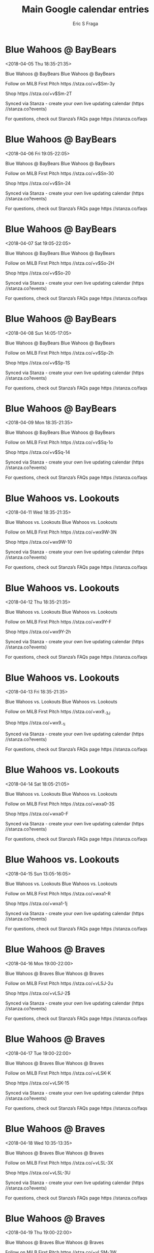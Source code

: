 #+TITLE:       Main Google calendar entries
#+AUTHOR:      Eric S Fraga
#+EMAIL:       e.fraga@ucl.ac.uk
#+DESCRIPTION: converted using the ical2org awk script
#+CATEGORY:    google
#+STARTUP:     hidestars
#+STARTUP:     overview

* COMMENT original iCal preamble

* Blue Wahoos @ BayBears
<2018-04-05 Thu 18:35-21:35>
:PROPERTIES:
:ID:       9mB3K2YWGHWPeLTesL5bxkvM@stanza.co
:LOCATION: Don't miss a minute of action. Follow along with the MiLB First Pitch app.
:STATUS:   CONFIRMED
:END:

Blue Wahoos @ BayBears Blue Wahoos @ BayBears

Follow on MiLB First Pitch  https //stza.co/+v$Sm-3y

Shop  https //stza.co/+v$Sm-2T

Synced via Stanza - create your own live updating calendar (https //stanza.co?events)

For questions, check out Stanza’s FAQs page  https //stanza.co/faqs
** COMMENT original iCal entry
 
BEGIN:VEVENT
BEGIN:VALARM
TRIGGER;VALUE=DURATION:-PT30M
ACTION:DISPLAY
DESCRIPTION:Blue Wahoos @ BayBears
END:VALARM
DTSTART:20180405T233500Z
DTEND:20180406T023500Z
UID:9mB3K2YWGHWPeLTesL5bxkvM@stanza.co
SUMMARY:Blue Wahoos @ BayBears
DESCRIPTION:Blue Wahoos @ BayBears\n\nFollow on MiLB First Pitch: https://stza.co/+v$Sm-3y\n\nShop: https://stza.co/+v$Sm-2T\n\nSynced via Stanza - create your own live updating calendar (https://stanza.co?events)\n\nFor questions, check out Stanza’s FAQs page: https://stanza.co/faqs
LOCATION:Don't miss a minute of action. Follow along with the MiLB First Pitch app.
STATUS:CONFIRMED
CREATED:20180213T144550Z
LAST-MODIFIED:20180213T144550Z
TRANSP:OPAQUE
END:VEVENT
* Blue Wahoos @ BayBears
<2018-04-06 Fri 19:05-22:05>
:PROPERTIES:
:ID:       rPpGpKJnk0bQaLC16nkgkDLA@stanza.co
:LOCATION: Ready for the game? Follow along with MiLB First Pitch.
:STATUS:   CONFIRMED
:END:

Blue Wahoos @ BayBears Blue Wahoos @ BayBears

Follow on MiLB First Pitch  https //stza.co/+v$Sn-30

Shop  https //stza.co/+v$Sn-24

Synced via Stanza - create your own live updating calendar (https //stanza.co?events)

For questions, check out Stanza’s FAQs page  https //stanza.co/faqs
** COMMENT original iCal entry
 
BEGIN:VEVENT
BEGIN:VALARM
TRIGGER;VALUE=DURATION:-PT30M
ACTION:DISPLAY
DESCRIPTION:Blue Wahoos @ BayBears
END:VALARM
DTSTART:20180407T000500Z
DTEND:20180407T030500Z
UID:rPpGpKJnk0bQaLC16nkgkDLA@stanza.co
SUMMARY:Blue Wahoos @ BayBears
DESCRIPTION:Blue Wahoos @ BayBears\n\nFollow on MiLB First Pitch: https://stza.co/+v$Sn-30\n\nShop: https://stza.co/+v$Sn-24\n\nSynced via Stanza - create your own live updating calendar (https://stanza.co?events)\n\nFor questions, check out Stanza’s FAQs page: https://stanza.co/faqs
LOCATION:Ready for the game? Follow along with MiLB First Pitch.
STATUS:CONFIRMED
CREATED:20180213T144550Z
LAST-MODIFIED:20180213T144550Z
TRANSP:OPAQUE
END:VEVENT
* Blue Wahoos @ BayBears
<2018-04-07 Sat 19:05-22:05>
:PROPERTIES:
:ID:       rhZx8OwOwopk0cw7qRrQpoAu@stanza.co
:LOCATION: Stay in the loop by following the action with MiLB First Pitch app.
:STATUS:   CONFIRMED
:END:

Blue Wahoos @ BayBears Blue Wahoos @ BayBears

Follow on MiLB First Pitch  https //stza.co/+v$So-2H

Shop  https //stza.co/+v$So-20

Synced via Stanza - create your own live updating calendar (https //stanza.co?events)

For questions, check out Stanza’s FAQs page  https //stanza.co/faqs
** COMMENT original iCal entry
 
BEGIN:VEVENT
BEGIN:VALARM
TRIGGER;VALUE=DURATION:-PT30M
ACTION:DISPLAY
DESCRIPTION:Blue Wahoos @ BayBears
END:VALARM
DTSTART:20180408T000500Z
DTEND:20180408T030500Z
UID:rhZx8OwOwopk0cw7qRrQpoAu@stanza.co
SUMMARY:Blue Wahoos @ BayBears
DESCRIPTION:Blue Wahoos @ BayBears\n\nFollow on MiLB First Pitch: https://stza.co/+v$So-2H\n\nShop: https://stza.co/+v$So-20\n\nSynced via Stanza - create your own live updating calendar (https://stanza.co?events)\n\nFor questions, check out Stanza’s FAQs page: https://stanza.co/faqs
LOCATION:Stay in the loop by following the action with MiLB First Pitch app.
STATUS:CONFIRMED
CREATED:20180213T144550Z
LAST-MODIFIED:20180213T144550Z
TRANSP:OPAQUE
END:VEVENT
* Blue Wahoos @ BayBears
<2018-04-08 Sun 14:05-17:05>
:PROPERTIES:
:ID:       388h2xt7vDzSPb-kf5YM_ykF@stanza.co
:LOCATION: Don't miss a minute of action. Follow along with the MiLB First Pitch app.
:STATUS:   CONFIRMED
:END:

Blue Wahoos @ BayBears Blue Wahoos @ BayBears

Follow on MiLB First Pitch  https //stza.co/+v$Sp-2h

Shop  https //stza.co/+v$Sp-1S

Synced via Stanza - create your own live updating calendar (https //stanza.co?events)

For questions, check out Stanza’s FAQs page  https //stanza.co/faqs
** COMMENT original iCal entry
 
BEGIN:VEVENT
BEGIN:VALARM
TRIGGER;VALUE=DURATION:-PT30M
ACTION:DISPLAY
DESCRIPTION:Blue Wahoos @ BayBears
END:VALARM
DTSTART:20180408T190500Z
DTEND:20180408T220500Z
UID:388h2xt7vDzSPb-kf5YM_ykF@stanza.co
SUMMARY:Blue Wahoos @ BayBears
DESCRIPTION:Blue Wahoos @ BayBears\n\nFollow on MiLB First Pitch: https://stza.co/+v$Sp-2h\n\nShop: https://stza.co/+v$Sp-1S\n\nSynced via Stanza - create your own live updating calendar (https://stanza.co?events)\n\nFor questions, check out Stanza’s FAQs page: https://stanza.co/faqs
LOCATION:Don't miss a minute of action. Follow along with the MiLB First Pitch app.
STATUS:CONFIRMED
CREATED:20180213T144550Z
LAST-MODIFIED:20180213T144550Z
TRANSP:OPAQUE
END:VEVENT
* Blue Wahoos @ BayBears
<2018-04-09 Mon 18:35-21:35>
:PROPERTIES:
:ID:       a4eVU4SZPLFyGaBLU9HPHfWd@stanza.co
:LOCATION: Ready for the game? Follow along with MiLB First Pitch.
:STATUS:   CONFIRMED
:END:

Blue Wahoos @ BayBears Blue Wahoos @ BayBears

Follow on MiLB First Pitch  https //stza.co/+v$Sq-1o

Shop  https //stza.co/+v$Sq-14

Synced via Stanza - create your own live updating calendar (https //stanza.co?events)

For questions, check out Stanza’s FAQs page  https //stanza.co/faqs
** COMMENT original iCal entry
 
BEGIN:VEVENT
BEGIN:VALARM
TRIGGER;VALUE=DURATION:-PT30M
ACTION:DISPLAY
DESCRIPTION:Blue Wahoos @ BayBears
END:VALARM
DTSTART:20180409T233500Z
DTEND:20180410T023500Z
UID:a4eVU4SZPLFyGaBLU9HPHfWd@stanza.co
SUMMARY:Blue Wahoos @ BayBears
DESCRIPTION:Blue Wahoos @ BayBears\n\nFollow on MiLB First Pitch: https://stza.co/+v$Sq-1o\n\nShop: https://stza.co/+v$Sq-14\n\nSynced via Stanza - create your own live updating calendar (https://stanza.co?events)\n\nFor questions, check out Stanza’s FAQs page: https://stanza.co/faqs
LOCATION:Ready for the game? Follow along with MiLB First Pitch.
STATUS:CONFIRMED
CREATED:20180213T144550Z
LAST-MODIFIED:20180213T144550Z
TRANSP:OPAQUE
END:VEVENT
* Blue Wahoos vs. Lookouts
<2018-04-11 Wed 18:35-21:35>
:PROPERTIES:
:ID:       a1ekt6v6RsMlfxSp9rYrxrFS@stanza.co
:LOCATION: Stay in the loop by following the action with MiLB First Pitch app.
:STATUS:   CONFIRMED
:END:

Blue Wahoos vs. Lookouts Blue Wahoos vs. Lookouts

Follow on MiLB First Pitch  https //stza.co/+wx9W-3N

Shop  https //stza.co/+wx9W-10

Synced via Stanza - create your own live updating calendar (https //stanza.co?events)

For questions, check out Stanza’s FAQs page  https //stanza.co/faqs
** COMMENT original iCal entry
 
BEGIN:VEVENT
BEGIN:VALARM
TRIGGER;VALUE=DURATION:-PT240M
ACTION:DISPLAY
DESCRIPTION:Blue Wahoos vs. Lookouts
END:VALARM
DTSTART:20180411T233500Z
DTEND:20180412T023500Z
UID:a1ekt6v6RsMlfxSp9rYrxrFS@stanza.co
SUMMARY:Blue Wahoos vs. Lookouts
DESCRIPTION:Blue Wahoos vs. Lookouts\n\nFollow on MiLB First Pitch: https://stza.co/+wx9W-3N\n\nShop: https://stza.co/+wx9W-10\n\nSynced via Stanza - create your own live updating calendar (https://stanza.co?events)\n\nFor questions, check out Stanza’s FAQs page: https://stanza.co/faqs
LOCATION:Stay in the loop by following the action with MiLB First Pitch app.
STATUS:CONFIRMED
CREATED:20180213T144550Z
LAST-MODIFIED:20180213T144550Z
TRANSP:OPAQUE
END:VEVENT
* Blue Wahoos vs. Lookouts
<2018-04-12 Thu 18:35-21:35>
:PROPERTIES:
:ID:       jVRxLW9cj1mf_7hLp_TtTook@stanza.co
:LOCATION: Don't miss a minute of action. Follow along with the MiLB First Pitch app.
:STATUS:   CONFIRMED
:END:

Blue Wahoos vs. Lookouts Blue Wahoos vs. Lookouts

Follow on MiLB First Pitch  https //stza.co/+wx9Y-F

Shop  https //stza.co/+wx9Y-2h

Synced via Stanza - create your own live updating calendar (https //stanza.co?events)

For questions, check out Stanza’s FAQs page  https //stanza.co/faqs
** COMMENT original iCal entry
 
BEGIN:VEVENT
BEGIN:VALARM
TRIGGER;VALUE=DURATION:-PT240M
ACTION:DISPLAY
DESCRIPTION:Blue Wahoos vs. Lookouts
END:VALARM
DTSTART:20180412T233500Z
DTEND:20180413T023500Z
UID:jVRxLW9cj1mf_7hLp_TtTook@stanza.co
SUMMARY:Blue Wahoos vs. Lookouts
DESCRIPTION:Blue Wahoos vs. Lookouts\n\nFollow on MiLB First Pitch: https://stza.co/+wx9Y-F\n\nShop: https://stza.co/+wx9Y-2h\n\nSynced via Stanza - create your own live updating calendar (https://stanza.co?events)\n\nFor questions, check out Stanza’s FAQs page: https://stanza.co/faqs
LOCATION:Don't miss a minute of action. Follow along with the MiLB First Pitch app.
STATUS:CONFIRMED
CREATED:20180213T144550Z
LAST-MODIFIED:20180213T144550Z
TRANSP:OPAQUE
END:VEVENT
* Blue Wahoos vs. Lookouts
<2018-04-13 Fri 18:35-21:35>
:PROPERTIES:
:ID:       HW4GafO_mIEE4oFevW4fuEV0@stanza.co
:LOCATION: Ready for the game? Follow along with MiLB First Pitch.
:STATUS:   CONFIRMED
:END:

Blue Wahoos vs. Lookouts Blue Wahoos vs. Lookouts

Follow on MiLB First Pitch  https //stza.co/+wx9_-3J

Shop  https //stza.co/+wx9_-1i

Synced via Stanza - create your own live updating calendar (https //stanza.co?events)

For questions, check out Stanza’s FAQs page  https //stanza.co/faqs
** COMMENT original iCal entry
 
BEGIN:VEVENT
BEGIN:VALARM
TRIGGER;VALUE=DURATION:-PT240M
ACTION:DISPLAY
DESCRIPTION:Blue Wahoos vs. Lookouts
END:VALARM
DTSTART:20180413T233500Z
DTEND:20180414T023500Z
UID:HW4GafO_mIEE4oFevW4fuEV0@stanza.co
SUMMARY:Blue Wahoos vs. Lookouts
DESCRIPTION:Blue Wahoos vs. Lookouts\n\nFollow on MiLB First Pitch: https://stza.co/+wx9_-3J\n\nShop: https://stza.co/+wx9_-1i\n\nSynced via Stanza - create your own live updating calendar (https://stanza.co?events)\n\nFor questions, check out Stanza’s FAQs page: https://stanza.co/faqs
LOCATION:Ready for the game? Follow along with MiLB First Pitch.
STATUS:CONFIRMED
CREATED:20180213T144550Z
LAST-MODIFIED:20180213T144550Z
TRANSP:OPAQUE
END:VEVENT
* Blue Wahoos vs. Lookouts
<2018-04-14 Sat 18:05-21:05>
:PROPERTIES:
:ID:       w8Qye2m2-bgSX44DWjn5AQez@stanza.co
:LOCATION: Stay in the loop by following the action with MiLB First Pitch app.
:STATUS:   CONFIRMED
:END:

Blue Wahoos vs. Lookouts Blue Wahoos vs. Lookouts

Follow on MiLB First Pitch  https //stza.co/+wxa0-3S

Shop  https //stza.co/+wxa0-F

Synced via Stanza - create your own live updating calendar (https //stanza.co?events)

For questions, check out Stanza’s FAQs page  https //stanza.co/faqs
** COMMENT original iCal entry
 
BEGIN:VEVENT
BEGIN:VALARM
TRIGGER;VALUE=DURATION:-PT240M
ACTION:DISPLAY
DESCRIPTION:Blue Wahoos vs. Lookouts
END:VALARM
DTSTART:20180414T230500Z
DTEND:20180415T020500Z
UID:w8Qye2m2-bgSX44DWjn5AQez@stanza.co
SUMMARY:Blue Wahoos vs. Lookouts
DESCRIPTION:Blue Wahoos vs. Lookouts\n\nFollow on MiLB First Pitch: https://stza.co/+wxa0-3S\n\nShop: https://stza.co/+wxa0-F\n\nSynced via Stanza - create your own live updating calendar (https://stanza.co?events)\n\nFor questions, check out Stanza’s FAQs page: https://stanza.co/faqs
LOCATION:Stay in the loop by following the action with MiLB First Pitch app.
STATUS:CONFIRMED
CREATED:20180213T144550Z
LAST-MODIFIED:20180213T144550Z
TRANSP:OPAQUE
END:VEVENT
* Blue Wahoos vs. Lookouts
<2018-04-15 Sun 13:05-16:05>
:PROPERTIES:
:ID:       XeDMB2nsygknZcpXMg0rRcjS@stanza.co
:LOCATION: Don't miss a minute of action. Follow along with the MiLB First Pitch app.
:STATUS:   CONFIRMED
:END:

Blue Wahoos vs. Lookouts Blue Wahoos vs. Lookouts

Follow on MiLB First Pitch  https //stza.co/+wxa1-R

Shop  https //stza.co/+wxa1-1j

Synced via Stanza - create your own live updating calendar (https //stanza.co?events)

For questions, check out Stanza’s FAQs page  https //stanza.co/faqs
** COMMENT original iCal entry
 
BEGIN:VEVENT
BEGIN:VALARM
TRIGGER;VALUE=DURATION:-PT240M
ACTION:DISPLAY
DESCRIPTION:Blue Wahoos vs. Lookouts
END:VALARM
DTSTART:20180415T180500Z
DTEND:20180415T210500Z
UID:XeDMB2nsygknZcpXMg0rRcjS@stanza.co
SUMMARY:Blue Wahoos vs. Lookouts
DESCRIPTION:Blue Wahoos vs. Lookouts\n\nFollow on MiLB First Pitch: https://stza.co/+wxa1-R\n\nShop: https://stza.co/+wxa1-1j\n\nSynced via Stanza - create your own live updating calendar (https://stanza.co?events)\n\nFor questions, check out Stanza’s FAQs page: https://stanza.co/faqs
LOCATION:Don't miss a minute of action. Follow along with the MiLB First Pitch app.
STATUS:CONFIRMED
CREATED:20180213T144550Z
LAST-MODIFIED:20180213T144550Z
TRANSP:OPAQUE
END:VEVENT
* Blue Wahoos @ Braves
<2018-04-16 Mon 19:00-22:00>
:PROPERTIES:
:ID:       VfSe9p-TZdc74cYkt4hMgxM9@stanza.co
:LOCATION: Ready for the game? Follow along with MiLB First Pitch.
:STATUS:   CONFIRMED
:END:

Blue Wahoos @ Braves Blue Wahoos @ Braves

Follow on MiLB First Pitch  https //stza.co/+vLSJ-2u

Shop  https //stza.co/+vLSJ-2$

Synced via Stanza - create your own live updating calendar (https //stanza.co?events)

For questions, check out Stanza’s FAQs page  https //stanza.co/faqs
** COMMENT original iCal entry
 
BEGIN:VEVENT
BEGIN:VALARM
TRIGGER;VALUE=DURATION:-PT30M
ACTION:DISPLAY
DESCRIPTION:Blue Wahoos @ Braves
END:VALARM
DTSTART:20180417T000000Z
DTEND:20180417T030000Z
UID:VfSe9p-TZdc74cYkt4hMgxM9@stanza.co
SUMMARY:Blue Wahoos @ Braves
DESCRIPTION:Blue Wahoos @ Braves\n\nFollow on MiLB First Pitch: https://stza.co/+vLSJ-2u\n\nShop: https://stza.co/+vLSJ-2$\n\nSynced via Stanza - create your own live updating calendar (https://stanza.co?events)\n\nFor questions, check out Stanza’s FAQs page: https://stanza.co/faqs
LOCATION:Ready for the game? Follow along with MiLB First Pitch.
STATUS:CONFIRMED
CREATED:20180213T144550Z
LAST-MODIFIED:20180213T144550Z
TRANSP:OPAQUE
END:VEVENT
* Blue Wahoos @ Braves
<2018-04-17 Tue 19:00-22:00>
:PROPERTIES:
:ID:       GwxSjeAUgeqCEgAQjqg_dsGl@stanza.co
:LOCATION: Stay in the loop by following the action with MiLB First Pitch app.
:STATUS:   CONFIRMED
:END:

Blue Wahoos @ Braves Blue Wahoos @ Braves

Follow on MiLB First Pitch  https //stza.co/+vLSK-K

Shop  https //stza.co/+vLSK-15

Synced via Stanza - create your own live updating calendar (https //stanza.co?events)

For questions, check out Stanza’s FAQs page  https //stanza.co/faqs
** COMMENT original iCal entry
 
BEGIN:VEVENT
BEGIN:VALARM
TRIGGER;VALUE=DURATION:-PT30M
ACTION:DISPLAY
DESCRIPTION:Blue Wahoos @ Braves
END:VALARM
DTSTART:20180418T000000Z
DTEND:20180418T030000Z
UID:GwxSjeAUgeqCEgAQjqg_dsGl@stanza.co
SUMMARY:Blue Wahoos @ Braves
DESCRIPTION:Blue Wahoos @ Braves\n\nFollow on MiLB First Pitch: https://stza.co/+vLSK-K\n\nShop: https://stza.co/+vLSK-15\n\nSynced via Stanza - create your own live updating calendar (https://stanza.co?events)\n\nFor questions, check out Stanza’s FAQs page: https://stanza.co/faqs
LOCATION:Stay in the loop by following the action with MiLB First Pitch app.
STATUS:CONFIRMED
CREATED:20180213T144550Z
LAST-MODIFIED:20180213T144550Z
TRANSP:OPAQUE
END:VEVENT
* Blue Wahoos @ Braves
<2018-04-18 Wed 10:35-13:35>
:PROPERTIES:
:ID:       w78HUBkPTb5wqyKaO7YZu_Xx@stanza.co
:LOCATION: Don't miss a minute of action. Follow along with the MiLB First Pitch app.
:STATUS:   CONFIRMED
:END:

Blue Wahoos @ Braves Blue Wahoos @ Braves

Follow on MiLB First Pitch  https //stza.co/+vLSL-3X

Shop  https //stza.co/+vLSL-3U

Synced via Stanza - create your own live updating calendar (https //stanza.co?events)

For questions, check out Stanza’s FAQs page  https //stanza.co/faqs
** COMMENT original iCal entry
 
BEGIN:VEVENT
BEGIN:VALARM
TRIGGER;VALUE=DURATION:-PT30M
ACTION:DISPLAY
DESCRIPTION:Blue Wahoos @ Braves
END:VALARM
DTSTART:20180418T153500Z
DTEND:20180418T183500Z
UID:w78HUBkPTb5wqyKaO7YZu_Xx@stanza.co
SUMMARY:Blue Wahoos @ Braves
DESCRIPTION:Blue Wahoos @ Braves\n\nFollow on MiLB First Pitch: https://stza.co/+vLSL-3X\n\nShop: https://stza.co/+vLSL-3U\n\nSynced via Stanza - create your own live updating calendar (https://stanza.co?events)\n\nFor questions, check out Stanza’s FAQs page: https://stanza.co/faqs
LOCATION:Don't miss a minute of action. Follow along with the MiLB First Pitch app.
STATUS:CONFIRMED
CREATED:20180213T144550Z
LAST-MODIFIED:20180213T144550Z
TRANSP:OPAQUE
END:VEVENT
* Blue Wahoos @ Braves
<2018-04-19 Thu 19:00-22:00>
:PROPERTIES:
:ID:       WLJNPDlNmbU8DMazT_qjZK6n@stanza.co
:LOCATION: Ready for the game? Follow along with MiLB First Pitch.
:STATUS:   CONFIRMED
:END:

Blue Wahoos @ Braves Blue Wahoos @ Braves

Follow on MiLB First Pitch  https //stza.co/+vLSM-3W

Shop  https //stza.co/+vLSM-3w

Synced via Stanza - create your own live updating calendar (https //stanza.co?events)

For questions, check out Stanza’s FAQs page  https //stanza.co/faqs
** COMMENT original iCal entry
 
BEGIN:VEVENT
BEGIN:VALARM
TRIGGER;VALUE=DURATION:-PT30M
ACTION:DISPLAY
DESCRIPTION:Blue Wahoos @ Braves
END:VALARM
DTSTART:20180420T000000Z
DTEND:20180420T030000Z
UID:WLJNPDlNmbU8DMazT_qjZK6n@stanza.co
SUMMARY:Blue Wahoos @ Braves
DESCRIPTION:Blue Wahoos @ Braves\n\nFollow on MiLB First Pitch: https://stza.co/+vLSM-3W\n\nShop: https://stza.co/+vLSM-3w\n\nSynced via Stanza - create your own live updating calendar (https://stanza.co?events)\n\nFor questions, check out Stanza’s FAQs page: https://stanza.co/faqs
LOCATION:Ready for the game? Follow along with MiLB First Pitch.
STATUS:CONFIRMED
CREATED:20180213T144550Z
LAST-MODIFIED:20180213T144550Z
TRANSP:OPAQUE
END:VEVENT
* Blue Wahoos @ Braves
<2018-04-20 Fri 19:00-22:00>
:PROPERTIES:
:ID:       bmmZvhOQOx4C_AUQWsS2Woeo@stanza.co
:LOCATION: Stay in the loop by following the action with MiLB First Pitch app.
:STATUS:   CONFIRMED
:END:

Blue Wahoos @ Braves Blue Wahoos @ Braves

Follow on MiLB First Pitch  https //stza.co/+vLSN-3_

Shop  https //stza.co/+vLSN-m

Synced via Stanza - create your own live updating calendar (https //stanza.co?events)

For questions, check out Stanza’s FAQs page  https //stanza.co/faqs
** COMMENT original iCal entry
 
BEGIN:VEVENT
BEGIN:VALARM
TRIGGER;VALUE=DURATION:-PT30M
ACTION:DISPLAY
DESCRIPTION:Blue Wahoos @ Braves
END:VALARM
DTSTART:20180421T000000Z
DTEND:20180421T030000Z
UID:bmmZvhOQOx4C_AUQWsS2Woeo@stanza.co
SUMMARY:Blue Wahoos @ Braves
DESCRIPTION:Blue Wahoos @ Braves\n\nFollow on MiLB First Pitch: https://stza.co/+vLSN-3_\n\nShop: https://stza.co/+vLSN-m\n\nSynced via Stanza - create your own live updating calendar (https://stanza.co?events)\n\nFor questions, check out Stanza’s FAQs page: https://stanza.co/faqs
LOCATION:Stay in the loop by following the action with MiLB First Pitch app.
STATUS:CONFIRMED
CREATED:20180213T144550Z
LAST-MODIFIED:20180213T144550Z
TRANSP:OPAQUE
END:VEVENT
* Blue Wahoos vs. Barons
<2018-04-21 Sat 18:05-21:05>
:PROPERTIES:
:ID:       2jPQ_6Nf0cQ7V_6V3Iv1uy1f@stanza.co
:LOCATION: Don't miss a minute of action. Follow along with the MiLB First Pitch app.
:STATUS:   CONFIRMED
:END:

Blue Wahoos vs. Barons Blue Wahoos vs. Barons

Follow on MiLB First Pitch  https //stza.co/+wxa4-1$

Shop  https //stza.co/+wxa4-h

Synced via Stanza - create your own live updating calendar (https //stanza.co?events)

For questions, check out Stanza’s FAQs page  https //stanza.co/faqs
** COMMENT original iCal entry
 
BEGIN:VEVENT
BEGIN:VALARM
TRIGGER;VALUE=DURATION:-PT240M
ACTION:DISPLAY
DESCRIPTION:Blue Wahoos vs. Barons
END:VALARM
DTSTART:20180421T230500Z
DTEND:20180422T020500Z
UID:2jPQ_6Nf0cQ7V_6V3Iv1uy1f@stanza.co
SUMMARY:Blue Wahoos vs. Barons
DESCRIPTION:Blue Wahoos vs. Barons\n\nFollow on MiLB First Pitch: https://stza.co/+wxa4-1$\n\nShop: https://stza.co/+wxa4-h\n\nSynced via Stanza - create your own live updating calendar (https://stanza.co?events)\n\nFor questions, check out Stanza’s FAQs page: https://stanza.co/faqs
LOCATION:Don't miss a minute of action. Follow along with the MiLB First Pitch app.
STATUS:CONFIRMED
CREATED:20180213T144550Z
LAST-MODIFIED:20180213T144550Z
TRANSP:OPAQUE
END:VEVENT
* Blue Wahoos vs. Barons
<2018-04-22 Sun 13:05-16:05>
:PROPERTIES:
:ID:       XHOLQfDHVea8nK4tdLFuG8Hy@stanza.co
:LOCATION: Ready for the game? Follow along with MiLB First Pitch.
:STATUS:   CONFIRMED
:END:

Blue Wahoos vs. Barons Blue Wahoos vs. Barons

Follow on MiLB First Pitch  https //stza.co/+wxa5-3M

Shop  https //stza.co/+wxa5-F

Synced via Stanza - create your own live updating calendar (https //stanza.co?events)

For questions, check out Stanza’s FAQs page  https //stanza.co/faqs
** COMMENT original iCal entry
 
BEGIN:VEVENT
BEGIN:VALARM
TRIGGER;VALUE=DURATION:-PT240M
ACTION:DISPLAY
DESCRIPTION:Blue Wahoos vs. Barons
END:VALARM
DTSTART:20180422T180500Z
DTEND:20180422T210500Z
UID:XHOLQfDHVea8nK4tdLFuG8Hy@stanza.co
SUMMARY:Blue Wahoos vs. Barons
DESCRIPTION:Blue Wahoos vs. Barons\n\nFollow on MiLB First Pitch: https://stza.co/+wxa5-3M\n\nShop: https://stza.co/+wxa5-F\n\nSynced via Stanza - create your own live updating calendar (https://stanza.co?events)\n\nFor questions, check out Stanza’s FAQs page: https://stanza.co/faqs
LOCATION:Ready for the game? Follow along with MiLB First Pitch.
STATUS:CONFIRMED
CREATED:20180213T144550Z
LAST-MODIFIED:20180213T144550Z
TRANSP:OPAQUE
END:VEVENT
* Blue Wahoos vs. Barons
<2018-04-23 Mon 18:35-21:35>
:PROPERTIES:
:ID:       S27nyQdySuUcnUyoju-aUfBD@stanza.co
:LOCATION: Stay in the loop by following the action with MiLB First Pitch app.
:STATUS:   CONFIRMED
:END:

Blue Wahoos vs. Barons Blue Wahoos vs. Barons

Follow on MiLB First Pitch  https //stza.co/+wxa8-2e

Shop  https //stza.co/+wxa8-1B

Synced via Stanza - create your own live updating calendar (https //stanza.co?events)

For questions, check out Stanza’s FAQs page  https //stanza.co/faqs
** COMMENT original iCal entry
 
BEGIN:VEVENT
BEGIN:VALARM
TRIGGER;VALUE=DURATION:-PT240M
ACTION:DISPLAY
DESCRIPTION:Blue Wahoos vs. Barons
END:VALARM
DTSTART:20180423T233500Z
DTEND:20180424T023500Z
UID:S27nyQdySuUcnUyoju-aUfBD@stanza.co
SUMMARY:Blue Wahoos vs. Barons
DESCRIPTION:Blue Wahoos vs. Barons\n\nFollow on MiLB First Pitch: https://stza.co/+wxa8-2e\n\nShop: https://stza.co/+wxa8-1B\n\nSynced via Stanza - create your own live updating calendar (https://stanza.co?events)\n\nFor questions, check out Stanza’s FAQs page: https://stanza.co/faqs
LOCATION:Stay in the loop by following the action with MiLB First Pitch app.
STATUS:CONFIRMED
CREATED:20180213T144550Z
LAST-MODIFIED:20180213T144550Z
TRANSP:OPAQUE
END:VEVENT
* Blue Wahoos vs. Barons
<2018-04-24 Tue 18:35-21:35>
:PROPERTIES:
:ID:       jhptu14vF1BhwC08Ned6WZzl@stanza.co
:LOCATION: Don't miss a minute of action. Follow along with the MiLB First Pitch app.
:STATUS:   CONFIRMED
:END:

Blue Wahoos vs. Barons Blue Wahoos vs. Barons

Follow on MiLB First Pitch  https //stza.co/+wxa9-S

Shop  https //stza.co/+wxa9-2T

Synced via Stanza - create your own live updating calendar (https //stanza.co?events)

For questions, check out Stanza’s FAQs page  https //stanza.co/faqs
** COMMENT original iCal entry
 
BEGIN:VEVENT
BEGIN:VALARM
TRIGGER;VALUE=DURATION:-PT240M
ACTION:DISPLAY
DESCRIPTION:Blue Wahoos vs. Barons
END:VALARM
DTSTART:20180424T233500Z
DTEND:20180425T023500Z
UID:jhptu14vF1BhwC08Ned6WZzl@stanza.co
SUMMARY:Blue Wahoos vs. Barons
DESCRIPTION:Blue Wahoos vs. Barons\n\nFollow on MiLB First Pitch: https://stza.co/+wxa9-S\n\nShop: https://stza.co/+wxa9-2T\n\nSynced via Stanza - create your own live updating calendar (https://stanza.co?events)\n\nFor questions, check out Stanza’s FAQs page: https://stanza.co/faqs
LOCATION:Don't miss a minute of action. Follow along with the MiLB First Pitch app.
STATUS:CONFIRMED
CREATED:20180213T144550Z
LAST-MODIFIED:20180213T144550Z
TRANSP:OPAQUE
END:VEVENT
* Blue Wahoos vs. Barons
<2018-04-25 Wed 18:35-21:35>
:PROPERTIES:
:ID:       KRDzJWJMt6t2foJ6ECql8dg4@stanza.co
:LOCATION: Ready for the game? Follow along with MiLB First Pitch.
:STATUS:   CONFIRMED
:END:

Blue Wahoos vs. Barons Blue Wahoos vs. Barons

Follow on MiLB First Pitch  https //stza.co/+wxab-30

Shop  https //stza.co/+wxab-z

Synced via Stanza - create your own live updating calendar (https //stanza.co?events)

For questions, check out Stanza’s FAQs page  https //stanza.co/faqs
** COMMENT original iCal entry
 
BEGIN:VEVENT
BEGIN:VALARM
TRIGGER;VALUE=DURATION:-PT240M
ACTION:DISPLAY
DESCRIPTION:Blue Wahoos vs. Barons
END:VALARM
DTSTART:20180425T233500Z
DTEND:20180426T023500Z
UID:KRDzJWJMt6t2foJ6ECql8dg4@stanza.co
SUMMARY:Blue Wahoos vs. Barons
DESCRIPTION:Blue Wahoos vs. Barons\n\nFollow on MiLB First Pitch: https://stza.co/+wxab-30\n\nShop: https://stza.co/+wxab-z\n\nSynced via Stanza - create your own live updating calendar (https://stanza.co?events)\n\nFor questions, check out Stanza’s FAQs page: https://stanza.co/faqs
LOCATION:Ready for the game? Follow along with MiLB First Pitch.
STATUS:CONFIRMED
CREATED:20180213T144550Z
LAST-MODIFIED:20180213T144550Z
TRANSP:OPAQUE
END:VEVENT
* Blue Wahoos @ Jumbo Shrimp
<2018-04-26 Thu 18:05-21:05>
:PROPERTIES:
:ID:       vDrqNwdyXXB7drbY9Eh1a-V5@stanza.co
:LOCATION: Stay in the loop by following the action with MiLB First Pitch app.
:STATUS:   CONFIRMED
:END:

Blue Wahoos @ Jumbo Shrimp Blue Wahoos @ Jumbo Shrimp

Follow on MiLB First Pitch  https //stza.co/+vLSz-3n

Shop  https //stza.co/+vLSz-C

Synced via Stanza - create your own live updating calendar (https //stanza.co?events)

For questions, check out Stanza’s FAQs page  https //stanza.co/faqs
** COMMENT original iCal entry
 
BEGIN:VEVENT
BEGIN:VALARM
TRIGGER;VALUE=DURATION:-PT30M
ACTION:DISPLAY
DESCRIPTION:Blue Wahoos @ Jumbo Shrimp
END:VALARM
DTSTART:20180426T230500Z
DTEND:20180427T020500Z
UID:vDrqNwdyXXB7drbY9Eh1a-V5@stanza.co
SUMMARY:Blue Wahoos @ Jumbo Shrimp
DESCRIPTION:Blue Wahoos @ Jumbo Shrimp\n\nFollow on MiLB First Pitch: https://stza.co/+vLSz-3n\n\nShop: https://stza.co/+vLSz-C\n\nSynced via Stanza - create your own live updating calendar (https://stanza.co?events)\n\nFor questions, check out Stanza’s FAQs page: https://stanza.co/faqs
LOCATION:Stay in the loop by following the action with MiLB First Pitch app.
STATUS:CONFIRMED
CREATED:20180213T144550Z
LAST-MODIFIED:20180213T144550Z
TRANSP:OPAQUE
END:VEVENT
* Blue Wahoos @ Jumbo Shrimp
<2018-04-27 Fri 18:05-21:05>
:PROPERTIES:
:ID:       wa8ykFPhaaBSABhDtNrNIOAJ@stanza.co
:LOCATION: Don't miss a minute of action. Follow along with the MiLB First Pitch app.
:STATUS:   CONFIRMED
:END:

Blue Wahoos @ Jumbo Shrimp Blue Wahoos @ Jumbo Shrimp

Follow on MiLB First Pitch  https //stza.co/+vLSA-1X

Shop  https //stza.co/+vLSA-2h

Synced via Stanza - create your own live updating calendar (https //stanza.co?events)

For questions, check out Stanza’s FAQs page  https //stanza.co/faqs
** COMMENT original iCal entry
 
BEGIN:VEVENT
BEGIN:VALARM
TRIGGER;VALUE=DURATION:-PT30M
ACTION:DISPLAY
DESCRIPTION:Blue Wahoos @ Jumbo Shrimp
END:VALARM
DTSTART:20180427T230500Z
DTEND:20180428T020500Z
UID:wa8ykFPhaaBSABhDtNrNIOAJ@stanza.co
SUMMARY:Blue Wahoos @ Jumbo Shrimp
DESCRIPTION:Blue Wahoos @ Jumbo Shrimp\n\nFollow on MiLB First Pitch: https://stza.co/+vLSA-1X\n\nShop: https://stza.co/+vLSA-2h\n\nSynced via Stanza - create your own live updating calendar (https://stanza.co?events)\n\nFor questions, check out Stanza’s FAQs page: https://stanza.co/faqs
LOCATION:Don't miss a minute of action. Follow along with the MiLB First Pitch app.
STATUS:CONFIRMED
CREATED:20180213T144550Z
LAST-MODIFIED:20180213T144550Z
TRANSP:OPAQUE
END:VEVENT
* Blue Wahoos @ Jumbo Shrimp
<2018-04-28 Sat 17:35-20:35>
:PROPERTIES:
:ID:       Obw-_8ztU_d7QFQGrfQDWy9M@stanza.co
:LOCATION: Ready for the game? Follow along with MiLB First Pitch.
:STATUS:   CONFIRMED
:END:

Blue Wahoos @ Jumbo Shrimp Blue Wahoos @ Jumbo Shrimp

Follow on MiLB First Pitch  https //stza.co/+vLSB-2k

Shop  https //stza.co/+vLSB-33

Synced via Stanza - create your own live updating calendar (https //stanza.co?events)

For questions, check out Stanza’s FAQs page  https //stanza.co/faqs
** COMMENT original iCal entry
 
BEGIN:VEVENT
BEGIN:VALARM
TRIGGER;VALUE=DURATION:-PT30M
ACTION:DISPLAY
DESCRIPTION:Blue Wahoos @ Jumbo Shrimp
END:VALARM
DTSTART:20180428T223500Z
DTEND:20180429T013500Z
UID:Obw-_8ztU_d7QFQGrfQDWy9M@stanza.co
SUMMARY:Blue Wahoos @ Jumbo Shrimp
DESCRIPTION:Blue Wahoos @ Jumbo Shrimp\n\nFollow on MiLB First Pitch: https://stza.co/+vLSB-2k\n\nShop: https://stza.co/+vLSB-33\n\nSynced via Stanza - create your own live updating calendar (https://stanza.co?events)\n\nFor questions, check out Stanza’s FAQs page: https://stanza.co/faqs
LOCATION:Ready for the game? Follow along with MiLB First Pitch.
STATUS:CONFIRMED
CREATED:20180213T144550Z
LAST-MODIFIED:20180213T144550Z
TRANSP:OPAQUE
END:VEVENT
* Blue Wahoos @ Jumbo Shrimp
<2018-04-29 Sun 14:05-17:05>
:PROPERTIES:
:ID:       K-xDqI3VV9JKZKA_DHldD3l5@stanza.co
:LOCATION: Stay in the loop by following the action with MiLB First Pitch app.
:STATUS:   CONFIRMED
:END:

Blue Wahoos @ Jumbo Shrimp Blue Wahoos @ Jumbo Shrimp

Follow on MiLB First Pitch  https //stza.co/+vLSC-1K

Shop  https //stza.co/+vLSC-1m

Synced via Stanza - create your own live updating calendar (https //stanza.co?events)

For questions, check out Stanza’s FAQs page  https //stanza.co/faqs
** COMMENT original iCal entry
 
BEGIN:VEVENT
BEGIN:VALARM
TRIGGER;VALUE=DURATION:-PT30M
ACTION:DISPLAY
DESCRIPTION:Blue Wahoos @ Jumbo Shrimp
END:VALARM
DTSTART:20180429T190500Z
DTEND:20180429T220500Z
UID:K-xDqI3VV9JKZKA_DHldD3l5@stanza.co
SUMMARY:Blue Wahoos @ Jumbo Shrimp
DESCRIPTION:Blue Wahoos @ Jumbo Shrimp\n\nFollow on MiLB First Pitch: https://stza.co/+vLSC-1K\n\nShop: https://stza.co/+vLSC-1m\n\nSynced via Stanza - create your own live updating calendar (https://stanza.co?events)\n\nFor questions, check out Stanza’s FAQs page: https://stanza.co/faqs
LOCATION:Stay in the loop by following the action with MiLB First Pitch app.
STATUS:CONFIRMED
CREATED:20180213T144550Z
LAST-MODIFIED:20180213T144550Z
TRANSP:OPAQUE
END:VEVENT
* Blue Wahoos @ Jumbo Shrimp
<2018-04-30 Mon 11:05-14:05>
:PROPERTIES:
:ID:       mC_rFjh8fRWu4XVzskZQg3T6@stanza.co
:LOCATION: Don't miss a minute of action. Follow along with the MiLB First Pitch app.
:STATUS:   CONFIRMED
:END:

Blue Wahoos @ Jumbo Shrimp Blue Wahoos @ Jumbo Shrimp

Follow on MiLB First Pitch  https //stza.co/+vLSD-3E

Shop  https //stza.co/+vLSD-f

Synced via Stanza - create your own live updating calendar (https //stanza.co?events)

For questions, check out Stanza’s FAQs page  https //stanza.co/faqs
** COMMENT original iCal entry
 
BEGIN:VEVENT
BEGIN:VALARM
TRIGGER;VALUE=DURATION:-PT30M
ACTION:DISPLAY
DESCRIPTION:Blue Wahoos @ Jumbo Shrimp
END:VALARM
DTSTART:20180430T160500Z
DTEND:20180430T190500Z
UID:mC_rFjh8fRWu4XVzskZQg3T6@stanza.co
SUMMARY:Blue Wahoos @ Jumbo Shrimp
DESCRIPTION:Blue Wahoos @ Jumbo Shrimp\n\nFollow on MiLB First Pitch: https://stza.co/+vLSD-3E\n\nShop: https://stza.co/+vLSD-f\n\nSynced via Stanza - create your own live updating calendar (https://stanza.co?events)\n\nFor questions, check out Stanza’s FAQs page: https://stanza.co/faqs
LOCATION:Don't miss a minute of action. Follow along with the MiLB First Pitch app.
STATUS:CONFIRMED
CREATED:20180213T144550Z
LAST-MODIFIED:20180213T144550Z
TRANSP:OPAQUE
END:VEVENT
* Blue Wahoos vs. Braves
<2018-05-02 Wed 18:35-21:35>
:PROPERTIES:
:ID:       EWb96TWu0QQmIDOFDGfDPZb0@stanza.co
:LOCATION: Ready for the game? Follow along with MiLB First Pitch.
:STATUS:   CONFIRMED
:END:

Blue Wahoos vs. Braves Blue Wahoos vs. Braves

Follow on MiLB First Pitch  https //stza.co/+wxae-2w

Shop  https //stza.co/+wxae-3g

Synced via Stanza - create your own live updating calendar (https //stanza.co?events)

For questions, check out Stanza’s FAQs page  https //stanza.co/faqs
** COMMENT original iCal entry
 
BEGIN:VEVENT
BEGIN:VALARM
TRIGGER;VALUE=DURATION:-PT240M
ACTION:DISPLAY
DESCRIPTION:Blue Wahoos vs. Braves
END:VALARM
DTSTART:20180502T233500Z
DTEND:20180503T023500Z
UID:EWb96TWu0QQmIDOFDGfDPZb0@stanza.co
SUMMARY:Blue Wahoos vs. Braves
DESCRIPTION:Blue Wahoos vs. Braves\n\nFollow on MiLB First Pitch: https://stza.co/+wxae-2w\n\nShop: https://stza.co/+wxae-3g\n\nSynced via Stanza - create your own live updating calendar (https://stanza.co?events)\n\nFor questions, check out Stanza’s FAQs page: https://stanza.co/faqs
LOCATION:Ready for the game? Follow along with MiLB First Pitch.
STATUS:CONFIRMED
CREATED:20180213T144550Z
LAST-MODIFIED:20180213T144550Z
TRANSP:OPAQUE
END:VEVENT
* Blue Wahoos vs. Braves
<2018-05-03 Thu 18:35-21:35>
:PROPERTIES:
:ID:       5blCKj8qSlG-_uKR67PaghRx@stanza.co
:LOCATION: Stay in the loop by following the action with MiLB First Pitch app.
:STATUS:   CONFIRMED
:END:

Blue Wahoos vs. Braves Blue Wahoos vs. Braves

Follow on MiLB First Pitch  https //stza.co/+wxag-2c

Shop  https //stza.co/+wxag-c

Synced via Stanza - create your own live updating calendar (https //stanza.co?events)

For questions, check out Stanza’s FAQs page  https //stanza.co/faqs
** COMMENT original iCal entry
 
BEGIN:VEVENT
BEGIN:VALARM
TRIGGER;VALUE=DURATION:-PT240M
ACTION:DISPLAY
DESCRIPTION:Blue Wahoos vs. Braves
END:VALARM
DTSTART:20180503T233500Z
DTEND:20180504T023500Z
UID:5blCKj8qSlG-_uKR67PaghRx@stanza.co
SUMMARY:Blue Wahoos vs. Braves
DESCRIPTION:Blue Wahoos vs. Braves\n\nFollow on MiLB First Pitch: https://stza.co/+wxag-2c\n\nShop: https://stza.co/+wxag-c\n\nSynced via Stanza - create your own live updating calendar (https://stanza.co?events)\n\nFor questions, check out Stanza’s FAQs page: https://stanza.co/faqs
LOCATION:Stay in the loop by following the action with MiLB First Pitch app.
STATUS:CONFIRMED
CREATED:20180213T144550Z
LAST-MODIFIED:20180213T144550Z
TRANSP:OPAQUE
END:VEVENT
* Blue Wahoos vs. Braves
<2018-05-04 Fri 18:35-21:35>
:PROPERTIES:
:ID:       BWx3rp0-ywqdEaxjz_uMSyks@stanza.co
:LOCATION: Don't miss a minute of action. Follow along with the MiLB First Pitch app.
:STATUS:   CONFIRMED
:END:

Blue Wahoos vs. Braves Blue Wahoos vs. Braves

Follow on MiLB First Pitch  https //stza.co/+wxah-27

Shop  https //stza.co/+wxah-Z

Synced via Stanza - create your own live updating calendar (https //stanza.co?events)

For questions, check out Stanza’s FAQs page  https //stanza.co/faqs
** COMMENT original iCal entry
 
BEGIN:VEVENT
BEGIN:VALARM
TRIGGER;VALUE=DURATION:-PT240M
ACTION:DISPLAY
DESCRIPTION:Blue Wahoos vs. Braves
END:VALARM
DTSTART:20180504T233500Z
DTEND:20180505T023500Z
UID:BWx3rp0-ywqdEaxjz_uMSyks@stanza.co
SUMMARY:Blue Wahoos vs. Braves
DESCRIPTION:Blue Wahoos vs. Braves\n\nFollow on MiLB First Pitch: https://stza.co/+wxah-27\n\nShop: https://stza.co/+wxah-Z\n\nSynced via Stanza - create your own live updating calendar (https://stanza.co?events)\n\nFor questions, check out Stanza’s FAQs page: https://stanza.co/faqs
LOCATION:Don't miss a minute of action. Follow along with the MiLB First Pitch app.
STATUS:CONFIRMED
CREATED:20180213T144550Z
LAST-MODIFIED:20180213T144550Z
TRANSP:OPAQUE
END:VEVENT
* Blue Wahoos vs. Braves
<2018-05-05 Sat 18:05-21:05>
:PROPERTIES:
:ID:       snw08teNNCmFs5rWZJy7s0cm@stanza.co
:LOCATION: Ready for the game? Follow along with MiLB First Pitch.
:STATUS:   CONFIRMED
:END:

Blue Wahoos vs. Braves Blue Wahoos vs. Braves

Follow on MiLB First Pitch  https //stza.co/+wxak-y

Shop  https //stza.co/+wxak-1J

Synced via Stanza - create your own live updating calendar (https //stanza.co?events)

For questions, check out Stanza’s FAQs page  https //stanza.co/faqs
** COMMENT original iCal entry
 
BEGIN:VEVENT
BEGIN:VALARM
TRIGGER;VALUE=DURATION:-PT240M
ACTION:DISPLAY
DESCRIPTION:Blue Wahoos vs. Braves
END:VALARM
DTSTART:20180505T230500Z
DTEND:20180506T020500Z
UID:snw08teNNCmFs5rWZJy7s0cm@stanza.co
SUMMARY:Blue Wahoos vs. Braves
DESCRIPTION:Blue Wahoos vs. Braves\n\nFollow on MiLB First Pitch: https://stza.co/+wxak-y\n\nShop: https://stza.co/+wxak-1J\n\nSynced via Stanza - create your own live updating calendar (https://stanza.co?events)\n\nFor questions, check out Stanza’s FAQs page: https://stanza.co/faqs
LOCATION:Ready for the game? Follow along with MiLB First Pitch.
STATUS:CONFIRMED
CREATED:20180213T144550Z
LAST-MODIFIED:20180213T144550Z
TRANSP:OPAQUE
END:VEVENT
* Blue Wahoos vs. Braves
<2018-05-06 Sun 13:05-16:05>
:PROPERTIES:
:ID:       N2y-OusIIMjAIVcYX4P7XQbb@stanza.co
:LOCATION: Stay in the loop by following the action with MiLB First Pitch app.
:STATUS:   CONFIRMED
:END:

Blue Wahoos vs. Braves Blue Wahoos vs. Braves

Follow on MiLB First Pitch  https //stza.co/+wxal-5

Shop  https //stza.co/+wxal-R

Synced via Stanza - create your own live updating calendar (https //stanza.co?events)

For questions, check out Stanza’s FAQs page  https //stanza.co/faqs
** COMMENT original iCal entry
 
BEGIN:VEVENT
BEGIN:VALARM
TRIGGER;VALUE=DURATION:-PT240M
ACTION:DISPLAY
DESCRIPTION:Blue Wahoos vs. Braves
END:VALARM
DTSTART:20180506T180500Z
DTEND:20180506T210500Z
UID:N2y-OusIIMjAIVcYX4P7XQbb@stanza.co
SUMMARY:Blue Wahoos vs. Braves
DESCRIPTION:Blue Wahoos vs. Braves\n\nFollow on MiLB First Pitch: https://stza.co/+wxal-5\n\nShop: https://stza.co/+wxal-R\n\nSynced via Stanza - create your own live updating calendar (https://stanza.co?events)\n\nFor questions, check out Stanza’s FAQs page: https://stanza.co/faqs
LOCATION:Stay in the loop by following the action with MiLB First Pitch app.
STATUS:CONFIRMED
CREATED:20180213T144550Z
LAST-MODIFIED:20180213T144550Z
TRANSP:OPAQUE
END:VEVENT
* Blue Wahoos @ Barons
<2018-05-07 Mon 19:05-22:05>
:PROPERTIES:
:ID:       gwAs2LILFLlX_Mkzr-8ZsO3Y@stanza.co
:LOCATION: Don't miss a minute of action. Follow along with the MiLB First Pitch app.
:STATUS:   CONFIRMED
:END:

Blue Wahoos @ Barons Blue Wahoos @ Barons

Follow on MiLB First Pitch  https //stza.co/+wFX_-1_

Shop  https //stza.co/+wFX_-1F

Synced via Stanza - create your own live updating calendar (https //stanza.co?events)

For questions, check out Stanza’s FAQs page  https //stanza.co/faqs
** COMMENT original iCal entry
 
BEGIN:VEVENT
BEGIN:VALARM
TRIGGER;VALUE=DURATION:-PT30M
ACTION:DISPLAY
DESCRIPTION:Blue Wahoos @ Barons
END:VALARM
DTSTART:20180508T000500Z
DTEND:20180508T030500Z
UID:gwAs2LILFLlX_Mkzr-8ZsO3Y@stanza.co
SUMMARY:Blue Wahoos @ Barons
DESCRIPTION:Blue Wahoos @ Barons\n\nFollow on MiLB First Pitch: https://stza.co/+wFX_-1_\n\nShop: https://stza.co/+wFX_-1F\n\nSynced via Stanza - create your own live updating calendar (https://stanza.co?events)\n\nFor questions, check out Stanza’s FAQs page: https://stanza.co/faqs
LOCATION:Don't miss a minute of action. Follow along with the MiLB First Pitch app.
STATUS:CONFIRMED
CREATED:20180213T144550Z
LAST-MODIFIED:20180213T144550Z
TRANSP:OPAQUE
END:VEVENT
* Blue Wahoos @ Barons
<2018-05-08 Tue 19:05-22:05>
:PROPERTIES:
:ID:       LTzEqzT88tFn3-BZYV-ocfNv@stanza.co
:LOCATION: Ready for the game? Follow along with MiLB First Pitch.
:STATUS:   CONFIRMED
:END:

Blue Wahoos @ Barons Blue Wahoos @ Barons

Follow on MiLB First Pitch  https //stza.co/+wFX$-2q

Shop  https //stza.co/+wFX$-P

Synced via Stanza - create your own live updating calendar (https //stanza.co?events)

For questions, check out Stanza’s FAQs page  https //stanza.co/faqs
** COMMENT original iCal entry
 
BEGIN:VEVENT
BEGIN:VALARM
TRIGGER;VALUE=DURATION:-PT30M
ACTION:DISPLAY
DESCRIPTION:Blue Wahoos @ Barons
END:VALARM
DTSTART:20180509T000500Z
DTEND:20180509T030500Z
UID:LTzEqzT88tFn3-BZYV-ocfNv@stanza.co
SUMMARY:Blue Wahoos @ Barons
DESCRIPTION:Blue Wahoos @ Barons\n\nFollow on MiLB First Pitch: https://stza.co/+wFX$-2q\n\nShop: https://stza.co/+wFX$-P\n\nSynced via Stanza - create your own live updating calendar (https://stanza.co?events)\n\nFor questions, check out Stanza’s FAQs page: https://stanza.co/faqs
LOCATION:Ready for the game? Follow along with MiLB First Pitch.
STATUS:CONFIRMED
CREATED:20180213T144550Z
LAST-MODIFIED:20180213T144550Z
TRANSP:OPAQUE
END:VEVENT
* Blue Wahoos @ Barons
<2018-05-09 Wed 11:30-14:30>
:PROPERTIES:
:ID:       lJ3eSZxWh4QfLZ5R8hW_zQBD@stanza.co
:LOCATION: Stay in the loop by following the action with MiLB First Pitch app.
:STATUS:   CONFIRMED
:END:

Blue Wahoos @ Barons Blue Wahoos @ Barons

Follow on MiLB First Pitch  https //stza.co/+wFY0-3N

Shop  https //stza.co/+wFY0-2C

Synced via Stanza - create your own live updating calendar (https //stanza.co?events)

For questions, check out Stanza’s FAQs page  https //stanza.co/faqs
** COMMENT original iCal entry
 
BEGIN:VEVENT
BEGIN:VALARM
TRIGGER;VALUE=DURATION:-PT30M
ACTION:DISPLAY
DESCRIPTION:Blue Wahoos @ Barons
END:VALARM
DTSTART:20180509T163000Z
DTEND:20180509T193000Z
UID:lJ3eSZxWh4QfLZ5R8hW_zQBD@stanza.co
SUMMARY:Blue Wahoos @ Barons
DESCRIPTION:Blue Wahoos @ Barons\n\nFollow on MiLB First Pitch: https://stza.co/+wFY0-3N\n\nShop: https://stza.co/+wFY0-2C\n\nSynced via Stanza - create your own live updating calendar (https://stanza.co?events)\n\nFor questions, check out Stanza’s FAQs page: https://stanza.co/faqs
LOCATION:Stay in the loop by following the action with MiLB First Pitch app.
STATUS:CONFIRMED
CREATED:20180213T144550Z
LAST-MODIFIED:20180213T144550Z
TRANSP:OPAQUE
END:VEVENT
* Blue Wahoos @ Barons
<2018-05-10 Thu 19:05-22:05>
:PROPERTIES:
:ID:       JQyvICN2sZQRCEN8e5gfDw3G@stanza.co
:LOCATION: Don't miss a minute of action. Follow along with the MiLB First Pitch app.
:STATUS:   CONFIRMED
:END:

Blue Wahoos @ Barons Blue Wahoos @ Barons

Follow on MiLB First Pitch  https //stza.co/+wFY1-B

Shop  https //stza.co/+wFY1-2Y

Synced via Stanza - create your own live updating calendar (https //stanza.co?events)

For questions, check out Stanza’s FAQs page  https //stanza.co/faqs
** COMMENT original iCal entry
 
BEGIN:VEVENT
BEGIN:VALARM
TRIGGER;VALUE=DURATION:-PT30M
ACTION:DISPLAY
DESCRIPTION:Blue Wahoos @ Barons
END:VALARM
DTSTART:20180511T000500Z
DTEND:20180511T030500Z
UID:JQyvICN2sZQRCEN8e5gfDw3G@stanza.co
SUMMARY:Blue Wahoos @ Barons
DESCRIPTION:Blue Wahoos @ Barons\n\nFollow on MiLB First Pitch: https://stza.co/+wFY1-B\n\nShop: https://stza.co/+wFY1-2Y\n\nSynced via Stanza - create your own live updating calendar (https://stanza.co?events)\n\nFor questions, check out Stanza’s FAQs page: https://stanza.co/faqs
LOCATION:Don't miss a minute of action. Follow along with the MiLB First Pitch app.
STATUS:CONFIRMED
CREATED:20180213T144550Z
LAST-MODIFIED:20180213T144550Z
TRANSP:OPAQUE
END:VEVENT
* Blue Wahoos @ Barons
<2018-05-11 Fri 19:05-22:05>
:PROPERTIES:
:ID:       G5VytuypwLJINc9X4NO7jDpA@stanza.co
:LOCATION: Ready for the game? Follow along with MiLB First Pitch.
:STATUS:   CONFIRMED
:END:

Blue Wahoos @ Barons Blue Wahoos @ Barons

Follow on MiLB First Pitch  https //stza.co/+wFY2-3f

Shop  https //stza.co/+wFY2-y

Synced via Stanza - create your own live updating calendar (https //stanza.co?events)

For questions, check out Stanza’s FAQs page  https //stanza.co/faqs
** COMMENT original iCal entry
 
BEGIN:VEVENT
BEGIN:VALARM
TRIGGER;VALUE=DURATION:-PT30M
ACTION:DISPLAY
DESCRIPTION:Blue Wahoos @ Barons
END:VALARM
DTSTART:20180512T000500Z
DTEND:20180512T030500Z
UID:G5VytuypwLJINc9X4NO7jDpA@stanza.co
SUMMARY:Blue Wahoos @ Barons
DESCRIPTION:Blue Wahoos @ Barons\n\nFollow on MiLB First Pitch: https://stza.co/+wFY2-3f\n\nShop: https://stza.co/+wFY2-y\n\nSynced via Stanza - create your own live updating calendar (https://stanza.co?events)\n\nFor questions, check out Stanza’s FAQs page: https://stanza.co/faqs
LOCATION:Ready for the game? Follow along with MiLB First Pitch.
STATUS:CONFIRMED
CREATED:20180213T144550Z
LAST-MODIFIED:20180213T144550Z
TRANSP:OPAQUE
END:VEVENT
* Blue Wahoos @ Shuckers
<2018-05-12 Sat 18:35-21:35>
:PROPERTIES:
:ID:       ZdyIDwz3w5MVaK99K8Cz_q5q@stanza.co
:LOCATION: Stay in the loop by following the action with MiLB First Pitch app.
:STATUS:   CONFIRMED
:END:

Blue Wahoos @ Shuckers Blue Wahoos @ Shuckers

Follow on MiLB First Pitch  https //stza.co/+vLS9-3m

Shop  https //stza.co/+vLS9-3E

Synced via Stanza - create your own live updating calendar (https //stanza.co?events)

For questions, check out Stanza’s FAQs page  https //stanza.co/faqs
** COMMENT original iCal entry
 
BEGIN:VEVENT
BEGIN:VALARM
TRIGGER;VALUE=DURATION:-PT30M
ACTION:DISPLAY
DESCRIPTION:Blue Wahoos @ Shuckers
END:VALARM
DTSTART:20180512T233500Z
DTEND:20180513T023500Z
UID:ZdyIDwz3w5MVaK99K8Cz_q5q@stanza.co
SUMMARY:Blue Wahoos @ Shuckers
DESCRIPTION:Blue Wahoos @ Shuckers\n\nFollow on MiLB First Pitch: https://stza.co/+vLS9-3m\n\nShop: https://stza.co/+vLS9-3E\n\nSynced via Stanza - create your own live updating calendar (https://stanza.co?events)\n\nFor questions, check out Stanza’s FAQs page: https://stanza.co/faqs
LOCATION:Stay in the loop by following the action with MiLB First Pitch app.
STATUS:CONFIRMED
CREATED:20180213T144550Z
LAST-MODIFIED:20180213T144550Z
TRANSP:OPAQUE
END:VEVENT
* Blue Wahoos @ Shuckers
<2018-05-13 Sun 14:05-17:05>
:PROPERTIES:
:ID:       d6mK_jLUoROMVpzLVn5J7N_U@stanza.co
:LOCATION: Don't miss a minute of action. Follow along with the MiLB First Pitch app.
:STATUS:   CONFIRMED
:END:

Blue Wahoos @ Shuckers Blue Wahoos @ Shuckers

Follow on MiLB First Pitch  https //stza.co/+vLSa-b

Shop  https //stza.co/+vLSa-3R

Synced via Stanza - create your own live updating calendar (https //stanza.co?events)

For questions, check out Stanza’s FAQs page  https //stanza.co/faqs
** COMMENT original iCal entry
 
BEGIN:VEVENT
BEGIN:VALARM
TRIGGER;VALUE=DURATION:-PT30M
ACTION:DISPLAY
DESCRIPTION:Blue Wahoos @ Shuckers
END:VALARM
DTSTART:20180513T190500Z
DTEND:20180513T220500Z
UID:d6mK_jLUoROMVpzLVn5J7N_U@stanza.co
SUMMARY:Blue Wahoos @ Shuckers
DESCRIPTION:Blue Wahoos @ Shuckers\n\nFollow on MiLB First Pitch: https://stza.co/+vLSa-b\n\nShop: https://stza.co/+vLSa-3R\n\nSynced via Stanza - create your own live updating calendar (https://stanza.co?events)\n\nFor questions, check out Stanza’s FAQs page: https://stanza.co/faqs
LOCATION:Don't miss a minute of action. Follow along with the MiLB First Pitch app.
STATUS:CONFIRMED
CREATED:20180213T144550Z
LAST-MODIFIED:20180213T144550Z
TRANSP:OPAQUE
END:VEVENT
* Blue Wahoos @ Shuckers
<2018-05-14 Mon 18:35-21:35>
:PROPERTIES:
:ID:       vOc_1oWatXro3WSzdlJnXr_3@stanza.co
:LOCATION: Ready for the game? Follow along with MiLB First Pitch.
:STATUS:   CONFIRMED
:END:

Blue Wahoos @ Shuckers Blue Wahoos @ Shuckers

Follow on MiLB First Pitch  https //stza.co/+vLSb-C

Shop  https //stza.co/+vLSb-10

Synced via Stanza - create your own live updating calendar (https //stanza.co?events)

For questions, check out Stanza’s FAQs page  https //stanza.co/faqs
** COMMENT original iCal entry
 
BEGIN:VEVENT
BEGIN:VALARM
TRIGGER;VALUE=DURATION:-PT30M
ACTION:DISPLAY
DESCRIPTION:Blue Wahoos @ Shuckers
END:VALARM
DTSTART:20180514T233500Z
DTEND:20180515T023500Z
UID:vOc_1oWatXro3WSzdlJnXr_3@stanza.co
SUMMARY:Blue Wahoos @ Shuckers
DESCRIPTION:Blue Wahoos @ Shuckers\n\nFollow on MiLB First Pitch: https://stza.co/+vLSb-C\n\nShop: https://stza.co/+vLSb-10\n\nSynced via Stanza - create your own live updating calendar (https://stanza.co?events)\n\nFor questions, check out Stanza’s FAQs page: https://stanza.co/faqs
LOCATION:Ready for the game? Follow along with MiLB First Pitch.
STATUS:CONFIRMED
CREATED:20180213T144550Z
LAST-MODIFIED:20180213T144550Z
TRANSP:OPAQUE
END:VEVENT
* Blue Wahoos @ Shuckers
<2018-05-15 Tue 18:35-21:35>
:PROPERTIES:
:ID:       bA7WHRL8nk-tdILOvru4UvEN@stanza.co
:LOCATION: Stay in the loop by following the action with MiLB First Pitch app.
:STATUS:   CONFIRMED
:END:

Blue Wahoos @ Shuckers Blue Wahoos @ Shuckers

Follow on MiLB First Pitch  https //stza.co/+vLSc-A

Shop  https //stza.co/+vLSc-3f

Synced via Stanza - create your own live updating calendar (https //stanza.co?events)

For questions, check out Stanza’s FAQs page  https //stanza.co/faqs
** COMMENT original iCal entry
 
BEGIN:VEVENT
BEGIN:VALARM
TRIGGER;VALUE=DURATION:-PT30M
ACTION:DISPLAY
DESCRIPTION:Blue Wahoos @ Shuckers
END:VALARM
DTSTART:20180515T233500Z
DTEND:20180516T023500Z
UID:bA7WHRL8nk-tdILOvru4UvEN@stanza.co
SUMMARY:Blue Wahoos @ Shuckers
DESCRIPTION:Blue Wahoos @ Shuckers\n\nFollow on MiLB First Pitch: https://stza.co/+vLSc-A\n\nShop: https://stza.co/+vLSc-3f\n\nSynced via Stanza - create your own live updating calendar (https://stanza.co?events)\n\nFor questions, check out Stanza’s FAQs page: https://stanza.co/faqs
LOCATION:Stay in the loop by following the action with MiLB First Pitch app.
STATUS:CONFIRMED
CREATED:20180213T144550Z
LAST-MODIFIED:20180213T144550Z
TRANSP:OPAQUE
END:VEVENT
* Blue Wahoos @ Shuckers
<2018-05-16 Wed 10:35-13:35>
:PROPERTIES:
:ID:       VWF0BIxwXdWUCcHETDqN795I@stanza.co
:LOCATION: Don't miss a minute of action. Follow along with the MiLB First Pitch app.
:STATUS:   CONFIRMED
:END:

Blue Wahoos @ Shuckers Blue Wahoos @ Shuckers

Follow on MiLB First Pitch  https //stza.co/+vLSd-1V

Shop  https //stza.co/+vLSd-A

Synced via Stanza - create your own live updating calendar (https //stanza.co?events)

For questions, check out Stanza’s FAQs page  https //stanza.co/faqs
** COMMENT original iCal entry
 
BEGIN:VEVENT
BEGIN:VALARM
TRIGGER;VALUE=DURATION:-PT30M
ACTION:DISPLAY
DESCRIPTION:Blue Wahoos @ Shuckers
END:VALARM
DTSTART:20180516T153500Z
DTEND:20180516T183500Z
UID:VWF0BIxwXdWUCcHETDqN795I@stanza.co
SUMMARY:Blue Wahoos @ Shuckers
DESCRIPTION:Blue Wahoos @ Shuckers\n\nFollow on MiLB First Pitch: https://stza.co/+vLSd-1V\n\nShop: https://stza.co/+vLSd-A\n\nSynced via Stanza - create your own live updating calendar (https://stanza.co?events)\n\nFor questions, check out Stanza’s FAQs page: https://stanza.co/faqs
LOCATION:Don't miss a minute of action. Follow along with the MiLB First Pitch app.
STATUS:CONFIRMED
CREATED:20180213T144550Z
LAST-MODIFIED:20180213T144550Z
TRANSP:OPAQUE
END:VEVENT
* Blue Wahoos vs. Generals
<2018-05-17 Thu 18:35-21:35>
:PROPERTIES:
:ID:       qKaMx04nYaVdjCodZ3jVXWLq@stanza.co
:LOCATION: Ready for the game? Follow along with MiLB First Pitch.
:STATUS:   CONFIRMED
:END:

Blue Wahoos vs. Generals Blue Wahoos vs. Generals

Follow on MiLB First Pitch  https //stza.co/+wxao-1F

Shop  https //stza.co/+wxao-2W

Synced via Stanza - create your own live updating calendar (https //stanza.co?events)

For questions, check out Stanza’s FAQs page  https //stanza.co/faqs
** COMMENT original iCal entry
 
BEGIN:VEVENT
BEGIN:VALARM
TRIGGER;VALUE=DURATION:-PT240M
ACTION:DISPLAY
DESCRIPTION:Blue Wahoos vs. Generals
END:VALARM
DTSTART:20180517T233500Z
DTEND:20180518T023500Z
UID:qKaMx04nYaVdjCodZ3jVXWLq@stanza.co
SUMMARY:Blue Wahoos vs. Generals
DESCRIPTION:Blue Wahoos vs. Generals\n\nFollow on MiLB First Pitch: https://stza.co/+wxao-1F\n\nShop: https://stza.co/+wxao-2W\n\nSynced via Stanza - create your own live updating calendar (https://stanza.co?events)\n\nFor questions, check out Stanza’s FAQs page: https://stanza.co/faqs
LOCATION:Ready for the game? Follow along with MiLB First Pitch.
STATUS:CONFIRMED
CREATED:20180213T144550Z
LAST-MODIFIED:20180213T144550Z
TRANSP:OPAQUE
END:VEVENT
* Blue Wahoos vs. Generals
<2018-05-18 Fri 18:35-21:35>
:PROPERTIES:
:ID:       gMJCH_pohiBOGqqkdBPh2vi4@stanza.co
:LOCATION: Stay in the loop by following the action with MiLB First Pitch app.
:STATUS:   CONFIRMED
:END:

Blue Wahoos vs. Generals Blue Wahoos vs. Generals

Follow on MiLB First Pitch  https //stza.co/+wxaq-1f

Shop  https //stza.co/+wxaq-2t

Synced via Stanza - create your own live updating calendar (https //stanza.co?events)

For questions, check out Stanza’s FAQs page  https //stanza.co/faqs
** COMMENT original iCal entry
 
BEGIN:VEVENT
BEGIN:VALARM
TRIGGER;VALUE=DURATION:-PT240M
ACTION:DISPLAY
DESCRIPTION:Blue Wahoos vs. Generals
END:VALARM
DTSTART:20180518T233500Z
DTEND:20180519T023500Z
UID:gMJCH_pohiBOGqqkdBPh2vi4@stanza.co
SUMMARY:Blue Wahoos vs. Generals
DESCRIPTION:Blue Wahoos vs. Generals\n\nFollow on MiLB First Pitch: https://stza.co/+wxaq-1f\n\nShop: https://stza.co/+wxaq-2t\n\nSynced via Stanza - create your own live updating calendar (https://stanza.co?events)\n\nFor questions, check out Stanza’s FAQs page: https://stanza.co/faqs
LOCATION:Stay in the loop by following the action with MiLB First Pitch app.
STATUS:CONFIRMED
CREATED:20180213T144550Z
LAST-MODIFIED:20180213T144550Z
TRANSP:OPAQUE
END:VEVENT
* Blue Wahoos vs. Generals
<2018-05-19 Sat 18:05-21:05>
:PROPERTIES:
:ID:       93c0UOkJMMQVJyZ_ErxD_Whn@stanza.co
:LOCATION: Don't miss a minute of action. Follow along with the MiLB First Pitch app.
:STATUS:   CONFIRMED
:END:

Blue Wahoos vs. Generals Blue Wahoos vs. Generals

Follow on MiLB First Pitch  https //stza.co/+wxas-11

Shop  https //stza.co/+wxas-K

Synced via Stanza - create your own live updating calendar (https //stanza.co?events)

For questions, check out Stanza’s FAQs page  https //stanza.co/faqs
** COMMENT original iCal entry
 
BEGIN:VEVENT
BEGIN:VALARM
TRIGGER;VALUE=DURATION:-PT240M
ACTION:DISPLAY
DESCRIPTION:Blue Wahoos vs. Generals
END:VALARM
DTSTART:20180519T230500Z
DTEND:20180520T020500Z
UID:93c0UOkJMMQVJyZ_ErxD_Whn@stanza.co
SUMMARY:Blue Wahoos vs. Generals
DESCRIPTION:Blue Wahoos vs. Generals\n\nFollow on MiLB First Pitch: https://stza.co/+wxas-11\n\nShop: https://stza.co/+wxas-K\n\nSynced via Stanza - create your own live updating calendar (https://stanza.co?events)\n\nFor questions, check out Stanza’s FAQs page: https://stanza.co/faqs
LOCATION:Don't miss a minute of action. Follow along with the MiLB First Pitch app.
STATUS:CONFIRMED
CREATED:20180213T144550Z
LAST-MODIFIED:20180213T144550Z
TRANSP:OPAQUE
END:VEVENT
* Blue Wahoos vs. Generals
<2018-05-20 Sun 17:05-20:05>
:PROPERTIES:
:ID:       15ZY0Rf9EdnkaCRb1JaKtMWE@stanza.co
:LOCATION: Ready for the game? Follow along with MiLB First Pitch.
:STATUS:   CONFIRMED
:END:

Blue Wahoos vs. Generals Blue Wahoos vs. Generals

Follow on MiLB First Pitch  https //stza.co/+wxat-A

Shop  https //stza.co/+wxat-3w

Synced via Stanza - create your own live updating calendar (https //stanza.co?events)

For questions, check out Stanza’s FAQs page  https //stanza.co/faqs
** COMMENT original iCal entry
 
BEGIN:VEVENT
BEGIN:VALARM
TRIGGER;VALUE=DURATION:-PT240M
ACTION:DISPLAY
DESCRIPTION:Blue Wahoos vs. Generals
END:VALARM
DTSTART:20180520T220500Z
DTEND:20180521T010500Z
UID:15ZY0Rf9EdnkaCRb1JaKtMWE@stanza.co
SUMMARY:Blue Wahoos vs. Generals
DESCRIPTION:Blue Wahoos vs. Generals\n\nFollow on MiLB First Pitch: https://stza.co/+wxat-A\n\nShop: https://stza.co/+wxat-3w\n\nSynced via Stanza - create your own live updating calendar (https://stanza.co?events)\n\nFor questions, check out Stanza’s FAQs page: https://stanza.co/faqs
LOCATION:Ready for the game? Follow along with MiLB First Pitch.
STATUS:CONFIRMED
CREATED:20180213T144550Z
LAST-MODIFIED:20180213T144550Z
TRANSP:OPAQUE
END:VEVENT
* Blue Wahoos vs. Generals
<2018-05-21 Mon 18:35-21:35>
:PROPERTIES:
:ID:       Ai7QhTwhIO10Bm_PCpsTkkon@stanza.co
:LOCATION: Stay in the loop by following the action with MiLB First Pitch app.
:STATUS:   CONFIRMED
:END:

Blue Wahoos vs. Generals Blue Wahoos vs. Generals

Follow on MiLB First Pitch  https //stza.co/+wxav-3G

Shop  https //stza.co/+wxav-2U

Synced via Stanza - create your own live updating calendar (https //stanza.co?events)

For questions, check out Stanza’s FAQs page  https //stanza.co/faqs
** COMMENT original iCal entry
 
BEGIN:VEVENT
BEGIN:VALARM
TRIGGER;VALUE=DURATION:-PT240M
ACTION:DISPLAY
DESCRIPTION:Blue Wahoos vs. Generals
END:VALARM
DTSTART:20180521T233500Z
DTEND:20180522T023500Z
UID:Ai7QhTwhIO10Bm_PCpsTkkon@stanza.co
SUMMARY:Blue Wahoos vs. Generals
DESCRIPTION:Blue Wahoos vs. Generals\n\nFollow on MiLB First Pitch: https://stza.co/+wxav-3G\n\nShop: https://stza.co/+wxav-2U\n\nSynced via Stanza - create your own live updating calendar (https://stanza.co?events)\n\nFor questions, check out Stanza’s FAQs page: https://stanza.co/faqs
LOCATION:Stay in the loop by following the action with MiLB First Pitch app.
STATUS:CONFIRMED
CREATED:20180213T144550Z
LAST-MODIFIED:20180213T144550Z
TRANSP:OPAQUE
END:VEVENT
* Blue Wahoos vs. Smokies
<2018-05-23 Wed 18:35-21:35>
:PROPERTIES:
:ID:       wcpmXEy7utevokhDQrsOV8I7@stanza.co
:LOCATION: Don't miss a minute of action. Follow along with the MiLB First Pitch app.
:STATUS:   CONFIRMED
:END:

Blue Wahoos vs. Smokies Blue Wahoos vs. Smokies

Follow on MiLB First Pitch  https //stza.co/+wxay-U

Shop  https //stza.co/+wxay-D

Synced via Stanza - create your own live updating calendar (https //stanza.co?events)

For questions, check out Stanza’s FAQs page  https //stanza.co/faqs
** COMMENT original iCal entry
 
BEGIN:VEVENT
BEGIN:VALARM
TRIGGER;VALUE=DURATION:-PT240M
ACTION:DISPLAY
DESCRIPTION:Blue Wahoos vs. Smokies
END:VALARM
DTSTART:20180523T233500Z
DTEND:20180524T023500Z
UID:wcpmXEy7utevokhDQrsOV8I7@stanza.co
SUMMARY:Blue Wahoos vs. Smokies
DESCRIPTION:Blue Wahoos vs. Smokies\n\nFollow on MiLB First Pitch: https://stza.co/+wxay-U\n\nShop: https://stza.co/+wxay-D\n\nSynced via Stanza - create your own live updating calendar (https://stanza.co?events)\n\nFor questions, check out Stanza’s FAQs page: https://stanza.co/faqs
LOCATION:Don't miss a minute of action. Follow along with the MiLB First Pitch app.
STATUS:CONFIRMED
CREATED:20180213T144550Z
LAST-MODIFIED:20180213T144550Z
TRANSP:OPAQUE
END:VEVENT
* Blue Wahoos vs. Smokies
<2018-05-24 Thu 18:35-21:35>
:PROPERTIES:
:ID:       63Ipr7Dq2bL1vaCOER9hcw2D@stanza.co
:LOCATION: Ready for the game? Follow along with MiLB First Pitch.
:STATUS:   CONFIRMED
:END:

Blue Wahoos vs. Smokies Blue Wahoos vs. Smokies

Follow on MiLB First Pitch  https //stza.co/+wxaz-1r

Shop  https //stza.co/+wxaz-m

Synced via Stanza - create your own live updating calendar (https //stanza.co?events)

For questions, check out Stanza’s FAQs page  https //stanza.co/faqs
** COMMENT original iCal entry
 
BEGIN:VEVENT
BEGIN:VALARM
TRIGGER;VALUE=DURATION:-PT240M
ACTION:DISPLAY
DESCRIPTION:Blue Wahoos vs. Smokies
END:VALARM
DTSTART:20180524T233500Z
DTEND:20180525T023500Z
UID:63Ipr7Dq2bL1vaCOER9hcw2D@stanza.co
SUMMARY:Blue Wahoos vs. Smokies
DESCRIPTION:Blue Wahoos vs. Smokies\n\nFollow on MiLB First Pitch: https://stza.co/+wxaz-1r\n\nShop: https://stza.co/+wxaz-m\n\nSynced via Stanza - create your own live updating calendar (https://stanza.co?events)\n\nFor questions, check out Stanza’s FAQs page: https://stanza.co/faqs
LOCATION:Ready for the game? Follow along with MiLB First Pitch.
STATUS:CONFIRMED
CREATED:20180213T144550Z
LAST-MODIFIED:20180213T144550Z
TRANSP:OPAQUE
END:VEVENT
* Blue Wahoos vs. Smokies
<2018-05-25 Fri 18:35-21:35>
:PROPERTIES:
:ID:       0_QHez4nXIdiKPWXDPIiHurA@stanza.co
:LOCATION: Stay in the loop by following the action with MiLB First Pitch app.
:STATUS:   CONFIRMED
:END:

Blue Wahoos vs. Smokies Blue Wahoos vs. Smokies

Follow on MiLB First Pitch  https //stza.co/+wxaC-1r

Shop  https //stza.co/+wxaC-7

Synced via Stanza - create your own live updating calendar (https //stanza.co?events)

For questions, check out Stanza’s FAQs page  https //stanza.co/faqs
** COMMENT original iCal entry
 
BEGIN:VEVENT
BEGIN:VALARM
TRIGGER;VALUE=DURATION:-PT240M
ACTION:DISPLAY
DESCRIPTION:Blue Wahoos vs. Smokies
END:VALARM
DTSTART:20180525T233500Z
DTEND:20180526T023500Z
UID:0_QHez4nXIdiKPWXDPIiHurA@stanza.co
SUMMARY:Blue Wahoos vs. Smokies
DESCRIPTION:Blue Wahoos vs. Smokies\n\nFollow on MiLB First Pitch: https://stza.co/+wxaC-1r\n\nShop: https://stza.co/+wxaC-7\n\nSynced via Stanza - create your own live updating calendar (https://stanza.co?events)\n\nFor questions, check out Stanza’s FAQs page: https://stanza.co/faqs
LOCATION:Stay in the loop by following the action with MiLB First Pitch app.
STATUS:CONFIRMED
CREATED:20180213T144550Z
LAST-MODIFIED:20180213T144550Z
TRANSP:OPAQUE
END:VEVENT
* Blue Wahoos vs. Smokies
<2018-05-26 Sat 18:05-21:05>
:PROPERTIES:
:ID:       11z5JFrVvnO3RYbN3w1hSAdy@stanza.co
:LOCATION: Don't miss a minute of action. Follow along with the MiLB First Pitch app.
:STATUS:   CONFIRMED
:END:

Blue Wahoos vs. Smokies Blue Wahoos vs. Smokies

Follow on MiLB First Pitch  https //stza.co/+wxaD-21

Shop  https //stza.co/+wxaD-2d

Synced via Stanza - create your own live updating calendar (https //stanza.co?events)

For questions, check out Stanza’s FAQs page  https //stanza.co/faqs
** COMMENT original iCal entry
 
BEGIN:VEVENT
BEGIN:VALARM
TRIGGER;VALUE=DURATION:-PT240M
ACTION:DISPLAY
DESCRIPTION:Blue Wahoos vs. Smokies
END:VALARM
DTSTART:20180526T230500Z
DTEND:20180527T020500Z
UID:11z5JFrVvnO3RYbN3w1hSAdy@stanza.co
SUMMARY:Blue Wahoos vs. Smokies
DESCRIPTION:Blue Wahoos vs. Smokies\n\nFollow on MiLB First Pitch: https://stza.co/+wxaD-21\n\nShop: https://stza.co/+wxaD-2d\n\nSynced via Stanza - create your own live updating calendar (https://stanza.co?events)\n\nFor questions, check out Stanza’s FAQs page: https://stanza.co/faqs
LOCATION:Don't miss a minute of action. Follow along with the MiLB First Pitch app.
STATUS:CONFIRMED
CREATED:20180213T144550Z
LAST-MODIFIED:20180213T144550Z
TRANSP:OPAQUE
END:VEVENT
* Blue Wahoos vs. Smokies
<2018-05-27 Sun 18:05-21:05>
:PROPERTIES:
:ID:       7Q93V4TAZZv7nTHG_6P0yLpv@stanza.co
:LOCATION: Ready for the game? Follow along with MiLB First Pitch.
:STATUS:   CONFIRMED
:END:

Blue Wahoos vs. Smokies Blue Wahoos vs. Smokies

Follow on MiLB First Pitch  https //stza.co/+wxaF-k

Shop  https //stza.co/+wxaF-3h

Synced via Stanza - create your own live updating calendar (https //stanza.co?events)

For questions, check out Stanza’s FAQs page  https //stanza.co/faqs
** COMMENT original iCal entry
 
BEGIN:VEVENT
BEGIN:VALARM
TRIGGER;VALUE=DURATION:-PT240M
ACTION:DISPLAY
DESCRIPTION:Blue Wahoos vs. Smokies
END:VALARM
DTSTART:20180527T230500Z
DTEND:20180528T020500Z
UID:7Q93V4TAZZv7nTHG_6P0yLpv@stanza.co
SUMMARY:Blue Wahoos vs. Smokies
DESCRIPTION:Blue Wahoos vs. Smokies\n\nFollow on MiLB First Pitch: https://stza.co/+wxaF-k\n\nShop: https://stza.co/+wxaF-3h\n\nSynced via Stanza - create your own live updating calendar (https://stanza.co?events)\n\nFor questions, check out Stanza’s FAQs page: https://stanza.co/faqs
LOCATION:Ready for the game? Follow along with MiLB First Pitch.
STATUS:CONFIRMED
CREATED:20180213T144550Z
LAST-MODIFIED:20180213T144550Z
TRANSP:OPAQUE
END:VEVENT
* Blue Wahoos @ Jumbo Shrimp
<2018-05-29 Tue 18:05-21:05>
:PROPERTIES:
:ID:       Z-VLSNN6DdihRnySx9PRaCtP@stanza.co
:LOCATION: Stay in the loop by following the action with MiLB First Pitch app.
:STATUS:   CONFIRMED
:END:

Blue Wahoos @ Jumbo Shrimp Blue Wahoos @ Jumbo Shrimp

Follow on MiLB First Pitch  https //stza.co/+vLSE-N

Shop  https //stza.co/+vLSE-2G

Synced via Stanza - create your own live updating calendar (https //stanza.co?events)

For questions, check out Stanza’s FAQs page  https //stanza.co/faqs
** COMMENT original iCal entry
 
BEGIN:VEVENT
BEGIN:VALARM
TRIGGER;VALUE=DURATION:-PT30M
ACTION:DISPLAY
DESCRIPTION:Blue Wahoos @ Jumbo Shrimp
END:VALARM
DTSTART:20180529T230500Z
DTEND:20180530T020500Z
UID:Z-VLSNN6DdihRnySx9PRaCtP@stanza.co
SUMMARY:Blue Wahoos @ Jumbo Shrimp
DESCRIPTION:Blue Wahoos @ Jumbo Shrimp\n\nFollow on MiLB First Pitch: https://stza.co/+vLSE-N\n\nShop: https://stza.co/+vLSE-2G\n\nSynced via Stanza - create your own live updating calendar (https://stanza.co?events)\n\nFor questions, check out Stanza’s FAQs page: https://stanza.co/faqs
LOCATION:Stay in the loop by following the action with MiLB First Pitch app.
STATUS:CONFIRMED
CREATED:20180213T144550Z
LAST-MODIFIED:20180213T144550Z
TRANSP:OPAQUE
END:VEVENT
* Blue Wahoos @ Jumbo Shrimp
<2018-05-30 Wed 18:05-21:05>
:PROPERTIES:
:ID:       A3wCTgTUGQIUN_pvciXjwZSW@stanza.co
:LOCATION: Don't miss a minute of action. Follow along with the MiLB First Pitch app.
:STATUS:   CONFIRMED
:END:

Blue Wahoos @ Jumbo Shrimp Blue Wahoos @ Jumbo Shrimp

Follow on MiLB First Pitch  https //stza.co/+vLSF-23

Shop  https //stza.co/+vLSF-1$

Synced via Stanza - create your own live updating calendar (https //stanza.co?events)

For questions, check out Stanza’s FAQs page  https //stanza.co/faqs
** COMMENT original iCal entry
 
BEGIN:VEVENT
BEGIN:VALARM
TRIGGER;VALUE=DURATION:-PT30M
ACTION:DISPLAY
DESCRIPTION:Blue Wahoos @ Jumbo Shrimp
END:VALARM
DTSTART:20180530T230500Z
DTEND:20180531T020500Z
UID:A3wCTgTUGQIUN_pvciXjwZSW@stanza.co
SUMMARY:Blue Wahoos @ Jumbo Shrimp
DESCRIPTION:Blue Wahoos @ Jumbo Shrimp\n\nFollow on MiLB First Pitch: https://stza.co/+vLSF-23\n\nShop: https://stza.co/+vLSF-1$\n\nSynced via Stanza - create your own live updating calendar (https://stanza.co?events)\n\nFor questions, check out Stanza’s FAQs page: https://stanza.co/faqs
LOCATION:Don't miss a minute of action. Follow along with the MiLB First Pitch app.
STATUS:CONFIRMED
CREATED:20180213T144550Z
LAST-MODIFIED:20180213T144550Z
TRANSP:OPAQUE
END:VEVENT
* Blue Wahoos @ Jumbo Shrimp
<2018-05-31 Thu 18:05-21:05>
:PROPERTIES:
:ID:       9jKFH3CGqRjJk9QiAQbz22g-@stanza.co
:LOCATION: Ready for the game? Follow along with MiLB First Pitch.
:STATUS:   CONFIRMED
:END:

Blue Wahoos @ Jumbo Shrimp Blue Wahoos @ Jumbo Shrimp

Follow on MiLB First Pitch  https //stza.co/+vLSG-2o

Shop  https //stza.co/+vLSG-21

Synced via Stanza - create your own live updating calendar (https //stanza.co?events)

For questions, check out Stanza’s FAQs page  https //stanza.co/faqs
** COMMENT original iCal entry
 
BEGIN:VEVENT
BEGIN:VALARM
TRIGGER;VALUE=DURATION:-PT30M
ACTION:DISPLAY
DESCRIPTION:Blue Wahoos @ Jumbo Shrimp
END:VALARM
DTSTART:20180531T230500Z
DTEND:20180601T020500Z
UID:9jKFH3CGqRjJk9QiAQbz22g-@stanza.co
SUMMARY:Blue Wahoos @ Jumbo Shrimp
DESCRIPTION:Blue Wahoos @ Jumbo Shrimp\n\nFollow on MiLB First Pitch: https://stza.co/+vLSG-2o\n\nShop: https://stza.co/+vLSG-21\n\nSynced via Stanza - create your own live updating calendar (https://stanza.co?events)\n\nFor questions, check out Stanza’s FAQs page: https://stanza.co/faqs
LOCATION:Ready for the game? Follow along with MiLB First Pitch.
STATUS:CONFIRMED
CREATED:20180213T144550Z
LAST-MODIFIED:20180213T144550Z
TRANSP:OPAQUE
END:VEVENT
* Blue Wahoos @ Jumbo Shrimp
<2018-06-01 Fri 18:05-21:05>
:PROPERTIES:
:ID:       fhTKZBsV3x1VPIt7G5ziDQ9x@stanza.co
:LOCATION: Stay in the loop by following the action with MiLB First Pitch app.
:STATUS:   CONFIRMED
:END:

Blue Wahoos @ Jumbo Shrimp Blue Wahoos @ Jumbo Shrimp

Follow on MiLB First Pitch  https //stza.co/+vLSH-B

Shop  https //stza.co/+vLSH-23

Synced via Stanza - create your own live updating calendar (https //stanza.co?events)

For questions, check out Stanza’s FAQs page  https //stanza.co/faqs
** COMMENT original iCal entry
 
BEGIN:VEVENT
BEGIN:VALARM
TRIGGER;VALUE=DURATION:-PT30M
ACTION:DISPLAY
DESCRIPTION:Blue Wahoos @ Jumbo Shrimp
END:VALARM
DTSTART:20180601T230500Z
DTEND:20180602T020500Z
UID:fhTKZBsV3x1VPIt7G5ziDQ9x@stanza.co
SUMMARY:Blue Wahoos @ Jumbo Shrimp
DESCRIPTION:Blue Wahoos @ Jumbo Shrimp\n\nFollow on MiLB First Pitch: https://stza.co/+vLSH-B\n\nShop: https://stza.co/+vLSH-23\n\nSynced via Stanza - create your own live updating calendar (https://stanza.co?events)\n\nFor questions, check out Stanza’s FAQs page: https://stanza.co/faqs
LOCATION:Stay in the loop by following the action with MiLB First Pitch app.
STATUS:CONFIRMED
CREATED:20180213T144550Z
LAST-MODIFIED:20180213T144550Z
TRANSP:OPAQUE
END:VEVENT
* Blue Wahoos @ Jumbo Shrimp
<2018-06-02 Sat 17:35-20:35>
:PROPERTIES:
:ID:       9_0q1OGZYe8oKrLbG_xVxuQM@stanza.co
:LOCATION: Don't miss a minute of action. Follow along with the MiLB First Pitch app.
:STATUS:   CONFIRMED
:END:

Blue Wahoos @ Jumbo Shrimp Blue Wahoos @ Jumbo Shrimp

Follow on MiLB First Pitch  https //stza.co/+vLSI-27

Shop  https //stza.co/+vLSI-3k

Synced via Stanza - create your own live updating calendar (https //stanza.co?events)

For questions, check out Stanza’s FAQs page  https //stanza.co/faqs
** COMMENT original iCal entry
 
BEGIN:VEVENT
BEGIN:VALARM
TRIGGER;VALUE=DURATION:-PT30M
ACTION:DISPLAY
DESCRIPTION:Blue Wahoos @ Jumbo Shrimp
END:VALARM
DTSTART:20180602T223500Z
DTEND:20180603T013500Z
UID:9_0q1OGZYe8oKrLbG_xVxuQM@stanza.co
SUMMARY:Blue Wahoos @ Jumbo Shrimp
DESCRIPTION:Blue Wahoos @ Jumbo Shrimp\n\nFollow on MiLB First Pitch: https://stza.co/+vLSI-27\n\nShop: https://stza.co/+vLSI-3k\n\nSynced via Stanza - create your own live updating calendar (https://stanza.co?events)\n\nFor questions, check out Stanza’s FAQs page: https://stanza.co/faqs
LOCATION:Don't miss a minute of action. Follow along with the MiLB First Pitch app.
STATUS:CONFIRMED
CREATED:20180213T144550Z
LAST-MODIFIED:20180213T144550Z
TRANSP:OPAQUE
END:VEVENT
* Blue Wahoos vs. Shuckers
<2018-06-03 Sun 17:05-20:05>
:PROPERTIES:
:ID:       p_NucgAVNPyOU0B_OvKxxQcj@stanza.co
:LOCATION: Ready for the game? Follow along with MiLB First Pitch.
:STATUS:   CONFIRMED
:END:

Blue Wahoos vs. Shuckers Blue Wahoos vs. Shuckers

Follow on MiLB First Pitch  https //stza.co/+wxaI-J

Shop  https //stza.co/+wxaI-1I

Synced via Stanza - create your own live updating calendar (https //stanza.co?events)

For questions, check out Stanza’s FAQs page  https //stanza.co/faqs
** COMMENT original iCal entry
 
BEGIN:VEVENT
BEGIN:VALARM
TRIGGER;VALUE=DURATION:-PT240M
ACTION:DISPLAY
DESCRIPTION:Blue Wahoos vs. Shuckers
END:VALARM
DTSTART:20180603T220500Z
DTEND:20180604T010500Z
UID:p_NucgAVNPyOU0B_OvKxxQcj@stanza.co
SUMMARY:Blue Wahoos vs. Shuckers
DESCRIPTION:Blue Wahoos vs. Shuckers\n\nFollow on MiLB First Pitch: https://stza.co/+wxaI-J\n\nShop: https://stza.co/+wxaI-1I\n\nSynced via Stanza - create your own live updating calendar (https://stanza.co?events)\n\nFor questions, check out Stanza’s FAQs page: https://stanza.co/faqs
LOCATION:Ready for the game? Follow along with MiLB First Pitch.
STATUS:CONFIRMED
CREATED:20180213T144550Z
LAST-MODIFIED:20180213T144550Z
TRANSP:OPAQUE
END:VEVENT
* Blue Wahoos vs. Shuckers
<2018-06-04 Mon 18:35-21:35>
:PROPERTIES:
:ID:       60ZWQPvAv2bOrWkSvnP4jIet@stanza.co
:LOCATION: Stay in the loop by following the action with MiLB First Pitch app.
:STATUS:   CONFIRMED
:END:

Blue Wahoos vs. Shuckers Blue Wahoos vs. Shuckers

Follow on MiLB First Pitch  https //stza.co/+wxaK-2d

Shop  https //stza.co/+wxaK-2B

Synced via Stanza - create your own live updating calendar (https //stanza.co?events)

For questions, check out Stanza’s FAQs page  https //stanza.co/faqs
** COMMENT original iCal entry
 
BEGIN:VEVENT
BEGIN:VALARM
TRIGGER;VALUE=DURATION:-PT240M
ACTION:DISPLAY
DESCRIPTION:Blue Wahoos vs. Shuckers
END:VALARM
DTSTART:20180604T233500Z
DTEND:20180605T023500Z
UID:60ZWQPvAv2bOrWkSvnP4jIet@stanza.co
SUMMARY:Blue Wahoos vs. Shuckers
DESCRIPTION:Blue Wahoos vs. Shuckers\n\nFollow on MiLB First Pitch: https://stza.co/+wxaK-2d\n\nShop: https://stza.co/+wxaK-2B\n\nSynced via Stanza - create your own live updating calendar (https://stanza.co?events)\n\nFor questions, check out Stanza’s FAQs page: https://stanza.co/faqs
LOCATION:Stay in the loop by following the action with MiLB First Pitch app.
STATUS:CONFIRMED
CREATED:20180213T144550Z
LAST-MODIFIED:20180213T144550Z
TRANSP:OPAQUE
END:VEVENT
* Blue Wahoos vs. Shuckers
<2018-06-05 Tue 18:35-21:35>
:PROPERTIES:
:ID:       3BQO9WeqpfKmalpQZjGYZpli@stanza.co
:LOCATION: Don't miss a minute of action. Follow along with the MiLB First Pitch app.
:STATUS:   CONFIRMED
:END:

Blue Wahoos vs. Shuckers Blue Wahoos vs. Shuckers

Follow on MiLB First Pitch  https //stza.co/+wxaN-w

Shop  https //stza.co/+wxaN-3X

Synced via Stanza - create your own live updating calendar (https //stanza.co?events)

For questions, check out Stanza’s FAQs page  https //stanza.co/faqs
** COMMENT original iCal entry
 
BEGIN:VEVENT
BEGIN:VALARM
TRIGGER;VALUE=DURATION:-PT240M
ACTION:DISPLAY
DESCRIPTION:Blue Wahoos vs. Shuckers
END:VALARM
DTSTART:20180605T233500Z
DTEND:20180606T023500Z
UID:3BQO9WeqpfKmalpQZjGYZpli@stanza.co
SUMMARY:Blue Wahoos vs. Shuckers
DESCRIPTION:Blue Wahoos vs. Shuckers\n\nFollow on MiLB First Pitch: https://stza.co/+wxaN-w\n\nShop: https://stza.co/+wxaN-3X\n\nSynced via Stanza - create your own live updating calendar (https://stanza.co?events)\n\nFor questions, check out Stanza’s FAQs page: https://stanza.co/faqs
LOCATION:Don't miss a minute of action. Follow along with the MiLB First Pitch app.
STATUS:CONFIRMED
CREATED:20180213T144550Z
LAST-MODIFIED:20180213T144550Z
TRANSP:OPAQUE
END:VEVENT
* Blue Wahoos vs. Shuckers
<2018-06-06 Wed 18:35-21:35>
:PROPERTIES:
:ID:       qhCnsRcvPMykLF9UXFoUElUa@stanza.co
:LOCATION: Ready for the game? Follow along with MiLB First Pitch.
:STATUS:   CONFIRMED
:END:

Blue Wahoos vs. Shuckers Blue Wahoos vs. Shuckers

Follow on MiLB First Pitch  https //stza.co/+wxaP-2j

Shop  https //stza.co/+wxaP-1S

Synced via Stanza - create your own live updating calendar (https //stanza.co?events)

For questions, check out Stanza’s FAQs page  https //stanza.co/faqs
** COMMENT original iCal entry
 
BEGIN:VEVENT
BEGIN:VALARM
TRIGGER;VALUE=DURATION:-PT240M
ACTION:DISPLAY
DESCRIPTION:Blue Wahoos vs. Shuckers
END:VALARM
DTSTART:20180606T233500Z
DTEND:20180607T023500Z
UID:qhCnsRcvPMykLF9UXFoUElUa@stanza.co
SUMMARY:Blue Wahoos vs. Shuckers
DESCRIPTION:Blue Wahoos vs. Shuckers\n\nFollow on MiLB First Pitch: https://stza.co/+wxaP-2j\n\nShop: https://stza.co/+wxaP-1S\n\nSynced via Stanza - create your own live updating calendar (https://stanza.co?events)\n\nFor questions, check out Stanza’s FAQs page: https://stanza.co/faqs
LOCATION:Ready for the game? Follow along with MiLB First Pitch.
STATUS:CONFIRMED
CREATED:20180213T144550Z
LAST-MODIFIED:20180213T144550Z
TRANSP:OPAQUE
END:VEVENT
* Blue Wahoos vs. Shuckers
<2018-06-07 Thu 18:35-21:35>
:PROPERTIES:
:ID:       ZmbCPljCkrd-GA3Amyco0mnQ@stanza.co
:LOCATION: Stay in the loop by following the action with MiLB First Pitch app.
:STATUS:   CONFIRMED
:END:

Blue Wahoos vs. Shuckers Blue Wahoos vs. Shuckers

Follow on MiLB First Pitch  https //stza.co/+wxaR-h

Shop  https //stza.co/+wxaR-1x

Synced via Stanza - create your own live updating calendar (https //stanza.co?events)

For questions, check out Stanza’s FAQs page  https //stanza.co/faqs
** COMMENT original iCal entry
 
BEGIN:VEVENT
BEGIN:VALARM
TRIGGER;VALUE=DURATION:-PT240M
ACTION:DISPLAY
DESCRIPTION:Blue Wahoos vs. Shuckers
END:VALARM
DTSTART:20180607T233500Z
DTEND:20180608T023500Z
UID:ZmbCPljCkrd-GA3Amyco0mnQ@stanza.co
SUMMARY:Blue Wahoos vs. Shuckers
DESCRIPTION:Blue Wahoos vs. Shuckers\n\nFollow on MiLB First Pitch: https://stza.co/+wxaR-h\n\nShop: https://stza.co/+wxaR-1x\n\nSynced via Stanza - create your own live updating calendar (https://stanza.co?events)\n\nFor questions, check out Stanza’s FAQs page: https://stanza.co/faqs
LOCATION:Stay in the loop by following the action with MiLB First Pitch app.
STATUS:CONFIRMED
CREATED:20180213T144550Z
LAST-MODIFIED:20180213T144550Z
TRANSP:OPAQUE
END:VEVENT
* Blue Wahoos @ Braves
<2018-06-08 Fri 19:00-22:00>
:PROPERTIES:
:ID:       YSSu2RbxB9BLit0y6RCuVIbI@stanza.co
:LOCATION: Don't miss a minute of action. Follow along with the MiLB First Pitch app.
:STATUS:   CONFIRMED
:END:

Blue Wahoos @ Braves Blue Wahoos @ Braves

Follow on MiLB First Pitch  https //stza.co/+vLSO-1k

Shop  https //stza.co/+vLSO-2I

Synced via Stanza - create your own live updating calendar (https //stanza.co?events)

For questions, check out Stanza’s FAQs page  https //stanza.co/faqs
** COMMENT original iCal entry
 
BEGIN:VEVENT
BEGIN:VALARM
TRIGGER;VALUE=DURATION:-PT30M
ACTION:DISPLAY
DESCRIPTION:Blue Wahoos @ Braves
END:VALARM
DTSTART:20180609T000000Z
DTEND:20180609T030000Z
UID:YSSu2RbxB9BLit0y6RCuVIbI@stanza.co
SUMMARY:Blue Wahoos @ Braves
DESCRIPTION:Blue Wahoos @ Braves\n\nFollow on MiLB First Pitch: https://stza.co/+vLSO-1k\n\nShop: https://stza.co/+vLSO-2I\n\nSynced via Stanza - create your own live updating calendar (https://stanza.co?events)\n\nFor questions, check out Stanza’s FAQs page: https://stanza.co/faqs
LOCATION:Don't miss a minute of action. Follow along with the MiLB First Pitch app.
STATUS:CONFIRMED
CREATED:20180213T144550Z
LAST-MODIFIED:20180213T144550Z
TRANSP:OPAQUE
END:VEVENT
* Blue Wahoos @ Braves
<2018-06-09 Sat 18:00-21:00>
:PROPERTIES:
:ID:       _X4Ppjr_cpCAHuYJkkQ97KTd@stanza.co
:LOCATION: Ready for the game? Follow along with MiLB First Pitch.
:STATUS:   CONFIRMED
:END:

Blue Wahoos @ Braves Blue Wahoos @ Braves

Follow on MiLB First Pitch  https //stza.co/+vLSP-2c

Shop  https //stza.co/+vLSP-2x

Synced via Stanza - create your own live updating calendar (https //stanza.co?events)

For questions, check out Stanza’s FAQs page  https //stanza.co/faqs
** COMMENT original iCal entry
 
BEGIN:VEVENT
BEGIN:VALARM
TRIGGER;VALUE=DURATION:-PT30M
ACTION:DISPLAY
DESCRIPTION:Blue Wahoos @ Braves
END:VALARM
DTSTART:20180609T230000Z
DTEND:20180610T020000Z
UID:_X4Ppjr_cpCAHuYJkkQ97KTd@stanza.co
SUMMARY:Blue Wahoos @ Braves
DESCRIPTION:Blue Wahoos @ Braves\n\nFollow on MiLB First Pitch: https://stza.co/+vLSP-2c\n\nShop: https://stza.co/+vLSP-2x\n\nSynced via Stanza - create your own live updating calendar (https://stanza.co?events)\n\nFor questions, check out Stanza’s FAQs page: https://stanza.co/faqs
LOCATION:Ready for the game? Follow along with MiLB First Pitch.
STATUS:CONFIRMED
CREATED:20180213T144550Z
LAST-MODIFIED:20180213T144550Z
TRANSP:OPAQUE
END:VEVENT
* Blue Wahoos @ Braves
<2018-06-10 Sun 17:00-20:00>
:PROPERTIES:
:ID:       1Go4dTjPoWHMVgwahbch9SZr@stanza.co
:LOCATION: Stay in the loop by following the action with MiLB First Pitch app.
:STATUS:   CONFIRMED
:END:

Blue Wahoos @ Braves Blue Wahoos @ Braves

Follow on MiLB First Pitch  https //stza.co/+vLSQ-n

Shop  https //stza.co/+vLSQ-2C

Synced via Stanza - create your own live updating calendar (https //stanza.co?events)

For questions, check out Stanza’s FAQs page  https //stanza.co/faqs
** COMMENT original iCal entry
 
BEGIN:VEVENT
BEGIN:VALARM
TRIGGER;VALUE=DURATION:-PT30M
ACTION:DISPLAY
DESCRIPTION:Blue Wahoos @ Braves
END:VALARM
DTSTART:20180610T220000Z
DTEND:20180611T010000Z
UID:1Go4dTjPoWHMVgwahbch9SZr@stanza.co
SUMMARY:Blue Wahoos @ Braves
DESCRIPTION:Blue Wahoos @ Braves\n\nFollow on MiLB First Pitch: https://stza.co/+vLSQ-n\n\nShop: https://stza.co/+vLSQ-2C\n\nSynced via Stanza - create your own live updating calendar (https://stanza.co?events)\n\nFor questions, check out Stanza’s FAQs page: https://stanza.co/faqs
LOCATION:Stay in the loop by following the action with MiLB First Pitch app.
STATUS:CONFIRMED
CREATED:20180213T144550Z
LAST-MODIFIED:20180213T144550Z
TRANSP:OPAQUE
END:VEVENT
* Blue Wahoos @ Braves
<2018-06-11 Mon 19:00-22:00>
:PROPERTIES:
:ID:       L4JPqBvo38Bpw5o8bVLyIoIJ@stanza.co
:LOCATION: Don't miss a minute of action. Follow along with the MiLB First Pitch app.
:STATUS:   CONFIRMED
:END:

Blue Wahoos @ Braves Blue Wahoos @ Braves

Follow on MiLB First Pitch  https //stza.co/+vLSR-28

Shop  https //stza.co/+vLSR-29

Synced via Stanza - create your own live updating calendar (https //stanza.co?events)

For questions, check out Stanza’s FAQs page  https //stanza.co/faqs
** COMMENT original iCal entry
 
BEGIN:VEVENT
BEGIN:VALARM
TRIGGER;VALUE=DURATION:-PT30M
ACTION:DISPLAY
DESCRIPTION:Blue Wahoos @ Braves
END:VALARM
DTSTART:20180612T000000Z
DTEND:20180612T030000Z
UID:L4JPqBvo38Bpw5o8bVLyIoIJ@stanza.co
SUMMARY:Blue Wahoos @ Braves
DESCRIPTION:Blue Wahoos @ Braves\n\nFollow on MiLB First Pitch: https://stza.co/+vLSR-28\n\nShop: https://stza.co/+vLSR-29\n\nSynced via Stanza - create your own live updating calendar (https://stanza.co?events)\n\nFor questions, check out Stanza’s FAQs page: https://stanza.co/faqs
LOCATION:Don't miss a minute of action. Follow along with the MiLB First Pitch app.
STATUS:CONFIRMED
CREATED:20180213T144550Z
LAST-MODIFIED:20180213T144550Z
TRANSP:OPAQUE
END:VEVENT
* Blue Wahoos @ Braves
<2018-06-12 Tue 19:00-22:00>
:PROPERTIES:
:ID:       02JKvXuxYB_iOsS5Q2Q1M-ab@stanza.co
:LOCATION: Ready for the game? Follow along with MiLB First Pitch.
:STATUS:   CONFIRMED
:END:

Blue Wahoos @ Braves Blue Wahoos @ Braves

Follow on MiLB First Pitch  https //stza.co/+vLSS-2K

Shop  https //stza.co/+vLSS-2$

Synced via Stanza - create your own live updating calendar (https //stanza.co?events)

For questions, check out Stanza’s FAQs page  https //stanza.co/faqs
** COMMENT original iCal entry
 
BEGIN:VEVENT
BEGIN:VALARM
TRIGGER;VALUE=DURATION:-PT30M
ACTION:DISPLAY
DESCRIPTION:Blue Wahoos @ Braves
END:VALARM
DTSTART:20180613T000000Z
DTEND:20180613T030000Z
UID:02JKvXuxYB_iOsS5Q2Q1M-ab@stanza.co
SUMMARY:Blue Wahoos @ Braves
DESCRIPTION:Blue Wahoos @ Braves\n\nFollow on MiLB First Pitch: https://stza.co/+vLSS-2K\n\nShop: https://stza.co/+vLSS-2$\n\nSynced via Stanza - create your own live updating calendar (https://stanza.co?events)\n\nFor questions, check out Stanza’s FAQs page: https://stanza.co/faqs
LOCATION:Ready for the game? Follow along with MiLB First Pitch.
STATUS:CONFIRMED
CREATED:20180213T144550Z
LAST-MODIFIED:20180213T144550Z
TRANSP:OPAQUE
END:VEVENT
* Blue Wahoos vs. BayBears
<2018-06-13 Wed 18:35-21:35>
:PROPERTIES:
:ID:       aRKDIVQV52URjA2KmlOZIPeu@stanza.co
:LOCATION: Stay in the loop by following the action with MiLB First Pitch app.
:STATUS:   CONFIRMED
:END:

Blue Wahoos vs. BayBears Blue Wahoos vs. BayBears

Follow on MiLB First Pitch  https //stza.co/+wxaT-1a

Shop  https //stza.co/+wxaT-3U

Synced via Stanza - create your own live updating calendar (https //stanza.co?events)

For questions, check out Stanza’s FAQs page  https //stanza.co/faqs
** COMMENT original iCal entry
 
BEGIN:VEVENT
BEGIN:VALARM
TRIGGER;VALUE=DURATION:-PT240M
ACTION:DISPLAY
DESCRIPTION:Blue Wahoos vs. BayBears
END:VALARM
DTSTART:20180613T233500Z
DTEND:20180614T023500Z
UID:aRKDIVQV52URjA2KmlOZIPeu@stanza.co
SUMMARY:Blue Wahoos vs. BayBears
DESCRIPTION:Blue Wahoos vs. BayBears\n\nFollow on MiLB First Pitch: https://stza.co/+wxaT-1a\n\nShop: https://stza.co/+wxaT-3U\n\nSynced via Stanza - create your own live updating calendar (https://stanza.co?events)\n\nFor questions, check out Stanza’s FAQs page: https://stanza.co/faqs
LOCATION:Stay in the loop by following the action with MiLB First Pitch app.
STATUS:CONFIRMED
CREATED:20180213T144550Z
LAST-MODIFIED:20180213T144550Z
TRANSP:OPAQUE
END:VEVENT
* Blue Wahoos vs. BayBears
<2018-06-14 Thu 18:35-21:35>
:PROPERTIES:
:ID:       dPgpTPvPYGetiWJijPMVCmq1@stanza.co
:LOCATION: Don't miss a minute of action. Follow along with the MiLB First Pitch app.
:STATUS:   CONFIRMED
:END:

Blue Wahoos vs. BayBears Blue Wahoos vs. BayBears

Follow on MiLB First Pitch  https //stza.co/+wxaV-3p

Shop  https //stza.co/+wxaV-1e

Synced via Stanza - create your own live updating calendar (https //stanza.co?events)

For questions, check out Stanza’s FAQs page  https //stanza.co/faqs
** COMMENT original iCal entry
 
BEGIN:VEVENT
BEGIN:VALARM
TRIGGER;VALUE=DURATION:-PT240M
ACTION:DISPLAY
DESCRIPTION:Blue Wahoos vs. BayBears
END:VALARM
DTSTART:20180614T233500Z
DTEND:20180615T023500Z
UID:dPgpTPvPYGetiWJijPMVCmq1@stanza.co
SUMMARY:Blue Wahoos vs. BayBears
DESCRIPTION:Blue Wahoos vs. BayBears\n\nFollow on MiLB First Pitch: https://stza.co/+wxaV-3p\n\nShop: https://stza.co/+wxaV-1e\n\nSynced via Stanza - create your own live updating calendar (https://stanza.co?events)\n\nFor questions, check out Stanza’s FAQs page: https://stanza.co/faqs
LOCATION:Don't miss a minute of action. Follow along with the MiLB First Pitch app.
STATUS:CONFIRMED
CREATED:20180213T144550Z
LAST-MODIFIED:20180213T144550Z
TRANSP:OPAQUE
END:VEVENT
* Blue Wahoos vs. BayBears
<2018-06-15 Fri 18:35-21:35>
:PROPERTIES:
:ID:       vUat3o-RvCOozrLAElSziZT3@stanza.co
:LOCATION: Ready for the game? Follow along with MiLB First Pitch.
:STATUS:   CONFIRMED
:END:

Blue Wahoos vs. BayBears Blue Wahoos vs. BayBears

Follow on MiLB First Pitch  https //stza.co/+wxaW-F

Shop  https //stza.co/+wxaW-o

Synced via Stanza - create your own live updating calendar (https //stanza.co?events)

For questions, check out Stanza’s FAQs page  https //stanza.co/faqs
** COMMENT original iCal entry
 
BEGIN:VEVENT
BEGIN:VALARM
TRIGGER;VALUE=DURATION:-PT240M
ACTION:DISPLAY
DESCRIPTION:Blue Wahoos vs. BayBears
END:VALARM
DTSTART:20180615T233500Z
DTEND:20180616T023500Z
UID:vUat3o-RvCOozrLAElSziZT3@stanza.co
SUMMARY:Blue Wahoos vs. BayBears
DESCRIPTION:Blue Wahoos vs. BayBears\n\nFollow on MiLB First Pitch: https://stza.co/+wxaW-F\n\nShop: https://stza.co/+wxaW-o\n\nSynced via Stanza - create your own live updating calendar (https://stanza.co?events)\n\nFor questions, check out Stanza’s FAQs page: https://stanza.co/faqs
LOCATION:Ready for the game? Follow along with MiLB First Pitch.
STATUS:CONFIRMED
CREATED:20180213T144550Z
LAST-MODIFIED:20180213T144550Z
TRANSP:OPAQUE
END:VEVENT
* Blue Wahoos vs. BayBears
<2018-06-16 Sat 18:05-21:05>
:PROPERTIES:
:ID:       TJsBb2CnAwfjQNI7l_4DUEUE@stanza.co
:LOCATION: Stay in the loop by following the action with MiLB First Pitch app.
:STATUS:   CONFIRMED
:END:

Blue Wahoos vs. BayBears Blue Wahoos vs. BayBears

Follow on MiLB First Pitch  https //stza.co/+wxaY-4

Shop  https //stza.co/+wxaY-31

Synced via Stanza - create your own live updating calendar (https //stanza.co?events)

For questions, check out Stanza’s FAQs page  https //stanza.co/faqs
** COMMENT original iCal entry
 
BEGIN:VEVENT
BEGIN:VALARM
TRIGGER;VALUE=DURATION:-PT240M
ACTION:DISPLAY
DESCRIPTION:Blue Wahoos vs. BayBears
END:VALARM
DTSTART:20180616T230500Z
DTEND:20180617T020500Z
UID:TJsBb2CnAwfjQNI7l_4DUEUE@stanza.co
SUMMARY:Blue Wahoos vs. BayBears
DESCRIPTION:Blue Wahoos vs. BayBears\n\nFollow on MiLB First Pitch: https://stza.co/+wxaY-4\n\nShop: https://stza.co/+wxaY-31\n\nSynced via Stanza - create your own live updating calendar (https://stanza.co?events)\n\nFor questions, check out Stanza’s FAQs page: https://stanza.co/faqs
LOCATION:Stay in the loop by following the action with MiLB First Pitch app.
STATUS:CONFIRMED
CREATED:20180213T144550Z
LAST-MODIFIED:20180213T144550Z
TRANSP:OPAQUE
END:VEVENT
* Blue Wahoos vs. BayBears
<2018-06-17 Sun 17:05-20:05>
:PROPERTIES:
:ID:       FzE7w7ujRKW3gil7ZvCHRqiq@stanza.co
:LOCATION: Don't miss a minute of action. Follow along with the MiLB First Pitch app.
:STATUS:   CONFIRMED
:END:

Blue Wahoos vs. BayBears Blue Wahoos vs. BayBears

Follow on MiLB First Pitch  https //stza.co/+wxa$-F

Shop  https //stza.co/+wxa$-K

Synced via Stanza - create your own live updating calendar (https //stanza.co?events)

For questions, check out Stanza’s FAQs page  https //stanza.co/faqs
** COMMENT original iCal entry
 
BEGIN:VEVENT
BEGIN:VALARM
TRIGGER;VALUE=DURATION:-PT240M
ACTION:DISPLAY
DESCRIPTION:Blue Wahoos vs. BayBears
END:VALARM
DTSTART:20180617T220500Z
DTEND:20180618T010500Z
UID:FzE7w7ujRKW3gil7ZvCHRqiq@stanza.co
SUMMARY:Blue Wahoos vs. BayBears
DESCRIPTION:Blue Wahoos vs. BayBears\n\nFollow on MiLB First Pitch: https://stza.co/+wxa$-F\n\nShop: https://stza.co/+wxa$-K\n\nSynced via Stanza - create your own live updating calendar (https://stanza.co?events)\n\nFor questions, check out Stanza’s FAQs page: https://stanza.co/faqs
LOCATION:Don't miss a minute of action. Follow along with the MiLB First Pitch app.
STATUS:CONFIRMED
CREATED:20180213T144550Z
LAST-MODIFIED:20180213T144550Z
TRANSP:OPAQUE
END:VEVENT
* Blue Wahoos @ Generals
<2018-06-21 Thu 18:05-21:05>
:PROPERTIES:
:ID:       zN-w1mElDdufWMbsBmoV-fEJ@stanza.co
:LOCATION: Ready for the game? Follow along with MiLB First Pitch.
:STATUS:   CONFIRMED
:END:

Blue Wahoos @ Generals Blue Wahoos @ Generals

Follow on MiLB First Pitch  https //stza.co/+wCSi-3n

Shop  https //stza.co/+wCSi-20

Synced via Stanza - create your own live updating calendar (https //stanza.co?events)

For questions, check out Stanza’s FAQs page  https //stanza.co/faqs
** COMMENT original iCal entry
 
BEGIN:VEVENT
BEGIN:VALARM
TRIGGER;VALUE=DURATION:-PT30M
ACTION:DISPLAY
DESCRIPTION:Blue Wahoos @ Generals
END:VALARM
DTSTART:20180621T230500Z
DTEND:20180622T020500Z
UID:zN-w1mElDdufWMbsBmoV-fEJ@stanza.co
SUMMARY:Blue Wahoos @ Generals
DESCRIPTION:Blue Wahoos @ Generals\n\nFollow on MiLB First Pitch: https://stza.co/+wCSi-3n\n\nShop: https://stza.co/+wCSi-20\n\nSynced via Stanza - create your own live updating calendar (https://stanza.co?events)\n\nFor questions, check out Stanza’s FAQs page: https://stanza.co/faqs
LOCATION:Ready for the game? Follow along with MiLB First Pitch.
STATUS:CONFIRMED
CREATED:20180213T144550Z
LAST-MODIFIED:20180213T144550Z
TRANSP:OPAQUE
END:VEVENT
* Blue Wahoos @ Generals
<2018-06-22 Fri 18:05-21:05>
:PROPERTIES:
:ID:       dALIoP4NqvCFenRJRfFFdSWE@stanza.co
:LOCATION: Stay in the loop by following the action with MiLB First Pitch app.
:STATUS:   CONFIRMED
:END:

Blue Wahoos @ Generals Blue Wahoos @ Generals

Follow on MiLB First Pitch  https //stza.co/+wCSk-34

Shop  https //stza.co/+wCSk-1J

Synced via Stanza - create your own live updating calendar (https //stanza.co?events)

For questions, check out Stanza’s FAQs page  https //stanza.co/faqs
** COMMENT original iCal entry
 
BEGIN:VEVENT
BEGIN:VALARM
TRIGGER;VALUE=DURATION:-PT30M
ACTION:DISPLAY
DESCRIPTION:Blue Wahoos @ Generals
END:VALARM
DTSTART:20180622T230500Z
DTEND:20180623T020500Z
UID:dALIoP4NqvCFenRJRfFFdSWE@stanza.co
SUMMARY:Blue Wahoos @ Generals
DESCRIPTION:Blue Wahoos @ Generals\n\nFollow on MiLB First Pitch: https://stza.co/+wCSk-34\n\nShop: https://stza.co/+wCSk-1J\n\nSynced via Stanza - create your own live updating calendar (https://stanza.co?events)\n\nFor questions, check out Stanza’s FAQs page: https://stanza.co/faqs
LOCATION:Stay in the loop by following the action with MiLB First Pitch app.
STATUS:CONFIRMED
CREATED:20180213T144550Z
LAST-MODIFIED:20180213T144550Z
TRANSP:OPAQUE
END:VEVENT
* Blue Wahoos @ Generals
<2018-06-23 Sat 18:05-21:05>
:PROPERTIES:
:ID:       J7coka9T1ccKpvG6yURbrbd6@stanza.co
:LOCATION: Don't miss a minute of action. Follow along with the MiLB First Pitch app.
:STATUS:   CONFIRMED
:END:

Blue Wahoos @ Generals Blue Wahoos @ Generals

Follow on MiLB First Pitch  https //stza.co/+wCSm-2

Shop  https //stza.co/+wCSm-R

Synced via Stanza - create your own live updating calendar (https //stanza.co?events)

For questions, check out Stanza’s FAQs page  https //stanza.co/faqs
** COMMENT original iCal entry
 
BEGIN:VEVENT
BEGIN:VALARM
TRIGGER;VALUE=DURATION:-PT30M
ACTION:DISPLAY
DESCRIPTION:Blue Wahoos @ Generals
END:VALARM
DTSTART:20180623T230500Z
DTEND:20180624T020500Z
UID:J7coka9T1ccKpvG6yURbrbd6@stanza.co
SUMMARY:Blue Wahoos @ Generals
DESCRIPTION:Blue Wahoos @ Generals\n\nFollow on MiLB First Pitch: https://stza.co/+wCSm-2\n\nShop: https://stza.co/+wCSm-R\n\nSynced via Stanza - create your own live updating calendar (https://stanza.co?events)\n\nFor questions, check out Stanza’s FAQs page: https://stanza.co/faqs
LOCATION:Don't miss a minute of action. Follow along with the MiLB First Pitch app.
STATUS:CONFIRMED
CREATED:20180213T144550Z
LAST-MODIFIED:20180213T144550Z
TRANSP:OPAQUE
END:VEVENT
* Blue Wahoos @ Generals
<2018-06-24 Sun 18:05-21:05>
:PROPERTIES:
:ID:       fuj6FBzfSDNA_fq00Ai_ljTk@stanza.co
:LOCATION: Ready for the game? Follow along with MiLB First Pitch.
:STATUS:   CONFIRMED
:END:

Blue Wahoos @ Generals Blue Wahoos @ Generals

Follow on MiLB First Pitch  https //stza.co/+wCSn-3B

Shop  https //stza.co/+wCSn-F

Synced via Stanza - create your own live updating calendar (https //stanza.co?events)

For questions, check out Stanza’s FAQs page  https //stanza.co/faqs
** COMMENT original iCal entry
 
BEGIN:VEVENT
BEGIN:VALARM
TRIGGER;VALUE=DURATION:-PT30M
ACTION:DISPLAY
DESCRIPTION:Blue Wahoos @ Generals
END:VALARM
DTSTART:20180624T230500Z
DTEND:20180625T020500Z
UID:fuj6FBzfSDNA_fq00Ai_ljTk@stanza.co
SUMMARY:Blue Wahoos @ Generals
DESCRIPTION:Blue Wahoos @ Generals\n\nFollow on MiLB First Pitch: https://stza.co/+wCSn-3B\n\nShop: https://stza.co/+wCSn-F\n\nSynced via Stanza - create your own live updating calendar (https://stanza.co?events)\n\nFor questions, check out Stanza’s FAQs page: https://stanza.co/faqs
LOCATION:Ready for the game? Follow along with MiLB First Pitch.
STATUS:CONFIRMED
CREATED:20180213T144550Z
LAST-MODIFIED:20180213T144550Z
TRANSP:OPAQUE
END:VEVENT
* Blue Wahoos @ Generals
<2018-06-25 Mon 18:05-21:05>
:PROPERTIES:
:ID:       aTVzhtEERRkLu7nLhIEnCQ6u@stanza.co
:LOCATION: Stay in the loop by following the action with MiLB First Pitch app.
:STATUS:   CONFIRMED
:END:

Blue Wahoos @ Generals Blue Wahoos @ Generals

Follow on MiLB First Pitch  https //stza.co/+wCSo-1q

Shop  https //stza.co/+wCSo-2W

Synced via Stanza - create your own live updating calendar (https //stanza.co?events)

For questions, check out Stanza’s FAQs page  https //stanza.co/faqs
** COMMENT original iCal entry
 
BEGIN:VEVENT
BEGIN:VALARM
TRIGGER;VALUE=DURATION:-PT30M
ACTION:DISPLAY
DESCRIPTION:Blue Wahoos @ Generals
END:VALARM
DTSTART:20180625T230500Z
DTEND:20180626T020500Z
UID:aTVzhtEERRkLu7nLhIEnCQ6u@stanza.co
SUMMARY:Blue Wahoos @ Generals
DESCRIPTION:Blue Wahoos @ Generals\n\nFollow on MiLB First Pitch: https://stza.co/+wCSo-1q\n\nShop: https://stza.co/+wCSo-2W\n\nSynced via Stanza - create your own live updating calendar (https://stanza.co?events)\n\nFor questions, check out Stanza’s FAQs page: https://stanza.co/faqs
LOCATION:Stay in the loop by following the action with MiLB First Pitch app.
STATUS:CONFIRMED
CREATED:20180213T144550Z
LAST-MODIFIED:20180213T144550Z
TRANSP:OPAQUE
END:VEVENT
* Blue Wahoos @ Generals
<2018-06-26 Tue 12:05-15:05>
:PROPERTIES:
:ID:       dzfoDx8ZCvVt9Md7d4tv4dnE@stanza.co
:LOCATION: Don't miss a minute of action. Follow along with the MiLB First Pitch app.
:STATUS:   CONFIRMED
:END:

Blue Wahoos @ Generals Blue Wahoos @ Generals

Follow on MiLB First Pitch  https //stza.co/+wCSp-28

Shop  https //stza.co/+wCSp-2a

Synced via Stanza - create your own live updating calendar (https //stanza.co?events)

For questions, check out Stanza’s FAQs page  https //stanza.co/faqs
** COMMENT original iCal entry
 
BEGIN:VEVENT
BEGIN:VALARM
TRIGGER;VALUE=DURATION:-PT30M
ACTION:DISPLAY
DESCRIPTION:Blue Wahoos @ Generals
END:VALARM
DTSTART:20180626T170500Z
DTEND:20180626T200500Z
UID:dzfoDx8ZCvVt9Md7d4tv4dnE@stanza.co
SUMMARY:Blue Wahoos @ Generals
DESCRIPTION:Blue Wahoos @ Generals\n\nFollow on MiLB First Pitch: https://stza.co/+wCSp-28\n\nShop: https://stza.co/+wCSp-2a\n\nSynced via Stanza - create your own live updating calendar (https://stanza.co?events)\n\nFor questions, check out Stanza’s FAQs page: https://stanza.co/faqs
LOCATION:Don't miss a minute of action. Follow along with the MiLB First Pitch app.
STATUS:CONFIRMED
CREATED:20180213T144550Z
LAST-MODIFIED:20180213T144550Z
TRANSP:OPAQUE
END:VEVENT
* Blue Wahoos vs. Braves
<2018-06-28 Thu 18:35-21:35>
:PROPERTIES:
:ID:       bFa4YUXkiYGhmOke5o90_4t6@stanza.co
:LOCATION: Ready for the game? Follow along with MiLB First Pitch.
:STATUS:   CONFIRMED
:END:

Blue Wahoos vs. Braves Blue Wahoos vs. Braves

Follow on MiLB First Pitch  https //stza.co/+wxb0-2c

Shop  https //stza.co/+wxb0-14

Synced via Stanza - create your own live updating calendar (https //stanza.co?events)

For questions, check out Stanza’s FAQs page  https //stanza.co/faqs
** COMMENT original iCal entry
 
BEGIN:VEVENT
BEGIN:VALARM
TRIGGER;VALUE=DURATION:-PT240M
ACTION:DISPLAY
DESCRIPTION:Blue Wahoos vs. Braves
END:VALARM
DTSTART:20180628T233500Z
DTEND:20180629T023500Z
UID:bFa4YUXkiYGhmOke5o90_4t6@stanza.co
SUMMARY:Blue Wahoos vs. Braves
DESCRIPTION:Blue Wahoos vs. Braves\n\nFollow on MiLB First Pitch: https://stza.co/+wxb0-2c\n\nShop: https://stza.co/+wxb0-14\n\nSynced via Stanza - create your own live updating calendar (https://stanza.co?events)\n\nFor questions, check out Stanza’s FAQs page: https://stanza.co/faqs
LOCATION:Ready for the game? Follow along with MiLB First Pitch.
STATUS:CONFIRMED
CREATED:20180213T144550Z
LAST-MODIFIED:20180213T144550Z
TRANSP:OPAQUE
END:VEVENT
* Blue Wahoos vs. Braves
<2018-06-29 Fri 18:35-21:35>
:PROPERTIES:
:ID:       7GNyYa6i7gGy2ztbR2nh_W7x@stanza.co
:LOCATION: Stay in the loop by following the action with MiLB First Pitch app.
:STATUS:   CONFIRMED
:END:

Blue Wahoos vs. Braves Blue Wahoos vs. Braves

Follow on MiLB First Pitch  https //stza.co/+wxb3-2O

Shop  https //stza.co/+wxb3-3o

Synced via Stanza - create your own live updating calendar (https //stanza.co?events)

For questions, check out Stanza’s FAQs page  https //stanza.co/faqs
** COMMENT original iCal entry
 
BEGIN:VEVENT
BEGIN:VALARM
TRIGGER;VALUE=DURATION:-PT240M
ACTION:DISPLAY
DESCRIPTION:Blue Wahoos vs. Braves
END:VALARM
DTSTART:20180629T233500Z
DTEND:20180630T023500Z
UID:7GNyYa6i7gGy2ztbR2nh_W7x@stanza.co
SUMMARY:Blue Wahoos vs. Braves
DESCRIPTION:Blue Wahoos vs. Braves\n\nFollow on MiLB First Pitch: https://stza.co/+wxb3-2O\n\nShop: https://stza.co/+wxb3-3o\n\nSynced via Stanza - create your own live updating calendar (https://stanza.co?events)\n\nFor questions, check out Stanza’s FAQs page: https://stanza.co/faqs
LOCATION:Stay in the loop by following the action with MiLB First Pitch app.
STATUS:CONFIRMED
CREATED:20180213T144550Z
LAST-MODIFIED:20180213T144550Z
TRANSP:OPAQUE
END:VEVENT
* Blue Wahoos vs. Braves
<2018-06-30 Sat 18:05-21:05>
:PROPERTIES:
:ID:       11mdrDtqrKZ0oJWA1ceEPBe4@stanza.co
:LOCATION: Don't miss a minute of action. Follow along with the MiLB First Pitch app.
:STATUS:   CONFIRMED
:END:

Blue Wahoos vs. Braves Blue Wahoos vs. Braves

Follow on MiLB First Pitch  https //stza.co/+wxb5-1U

Shop  https //stza.co/+wxb5-1T

Synced via Stanza - create your own live updating calendar (https //stanza.co?events)

For questions, check out Stanza’s FAQs page  https //stanza.co/faqs
** COMMENT original iCal entry
 
BEGIN:VEVENT
BEGIN:VALARM
TRIGGER;VALUE=DURATION:-PT240M
ACTION:DISPLAY
DESCRIPTION:Blue Wahoos vs. Braves
END:VALARM
DTSTART:20180630T230500Z
DTEND:20180701T020500Z
UID:11mdrDtqrKZ0oJWA1ceEPBe4@stanza.co
SUMMARY:Blue Wahoos vs. Braves
DESCRIPTION:Blue Wahoos vs. Braves\n\nFollow on MiLB First Pitch: https://stza.co/+wxb5-1U\n\nShop: https://stza.co/+wxb5-1T\n\nSynced via Stanza - create your own live updating calendar (https://stanza.co?events)\n\nFor questions, check out Stanza’s FAQs page: https://stanza.co/faqs
LOCATION:Don't miss a minute of action. Follow along with the MiLB First Pitch app.
STATUS:CONFIRMED
CREATED:20180213T144550Z
LAST-MODIFIED:20180213T144550Z
TRANSP:OPAQUE
END:VEVENT
* Blue Wahoos vs. Braves
<2018-07-01 Sun 17:05-20:05>
:PROPERTIES:
:ID:       r2pZrrjOCEJgORmxuvLssd-a@stanza.co
:LOCATION: Ready for the game? Follow along with MiLB First Pitch.
:STATUS:   CONFIRMED
:END:

Blue Wahoos vs. Braves Blue Wahoos vs. Braves

Follow on MiLB First Pitch  https //stza.co/+wxb9-E

Shop  https //stza.co/+wxb9-2m

Synced via Stanza - create your own live updating calendar (https //stanza.co?events)

For questions, check out Stanza’s FAQs page  https //stanza.co/faqs
** COMMENT original iCal entry
 
BEGIN:VEVENT
BEGIN:VALARM
TRIGGER;VALUE=DURATION:-PT240M
ACTION:DISPLAY
DESCRIPTION:Blue Wahoos vs. Braves
END:VALARM
DTSTART:20180701T220500Z
DTEND:20180702T010500Z
UID:r2pZrrjOCEJgORmxuvLssd-a@stanza.co
SUMMARY:Blue Wahoos vs. Braves
DESCRIPTION:Blue Wahoos vs. Braves\n\nFollow on MiLB First Pitch: https://stza.co/+wxb9-E\n\nShop: https://stza.co/+wxb9-2m\n\nSynced via Stanza - create your own live updating calendar (https://stanza.co?events)\n\nFor questions, check out Stanza’s FAQs page: https://stanza.co/faqs
LOCATION:Ready for the game? Follow along with MiLB First Pitch.
STATUS:CONFIRMED
CREATED:20180213T144550Z
LAST-MODIFIED:20180213T144550Z
TRANSP:OPAQUE
END:VEVENT
* Blue Wahoos vs. Braves
<2018-07-02 Mon 18:35-21:35>
:PROPERTIES:
:ID:       Hpn2pkMcyyHlmy8kShV6B98e@stanza.co
:LOCATION: Stay in the loop by following the action with MiLB First Pitch app.
:STATUS:   CONFIRMED
:END:

Blue Wahoos vs. Braves Blue Wahoos vs. Braves

Follow on MiLB First Pitch  https //stza.co/+wxbb-1w

Shop  https //stza.co/+wxbb-2Y

Synced via Stanza - create your own live updating calendar (https //stanza.co?events)

For questions, check out Stanza’s FAQs page  https //stanza.co/faqs
** COMMENT original iCal entry
 
BEGIN:VEVENT
BEGIN:VALARM
TRIGGER;VALUE=DURATION:-PT240M
ACTION:DISPLAY
DESCRIPTION:Blue Wahoos vs. Braves
END:VALARM
DTSTART:20180702T233500Z
DTEND:20180703T023500Z
UID:Hpn2pkMcyyHlmy8kShV6B98e@stanza.co
SUMMARY:Blue Wahoos vs. Braves
DESCRIPTION:Blue Wahoos vs. Braves\n\nFollow on MiLB First Pitch: https://stza.co/+wxbb-1w\n\nShop: https://stza.co/+wxbb-2Y\n\nSynced via Stanza - create your own live updating calendar (https://stanza.co?events)\n\nFor questions, check out Stanza’s FAQs page: https://stanza.co/faqs
LOCATION:Stay in the loop by following the action with MiLB First Pitch app.
STATUS:CONFIRMED
CREATED:20180213T144550Z
LAST-MODIFIED:20180213T144550Z
TRANSP:OPAQUE
END:VEVENT
* Blue Wahoos vs. Braves
<2018-07-03 Tue 18:35-21:35>
:PROPERTIES:
:ID:       dGPqYBlULb_sPjGHI6DuZpya@stanza.co
:LOCATION: Don't miss a minute of action. Follow along with the MiLB First Pitch app.
:STATUS:   CONFIRMED
:END:

Blue Wahoos vs. Braves Blue Wahoos vs. Braves

Follow on MiLB First Pitch  https //stza.co/+wxbd-39

Shop  https //stza.co/+wxbd-P

Synced via Stanza - create your own live updating calendar (https //stanza.co?events)

For questions, check out Stanza’s FAQs page  https //stanza.co/faqs
** COMMENT original iCal entry
 
BEGIN:VEVENT
BEGIN:VALARM
TRIGGER;VALUE=DURATION:-PT240M
ACTION:DISPLAY
DESCRIPTION:Blue Wahoos vs. Braves
END:VALARM
DTSTART:20180703T233500Z
DTEND:20180704T023500Z
UID:dGPqYBlULb_sPjGHI6DuZpya@stanza.co
SUMMARY:Blue Wahoos vs. Braves
DESCRIPTION:Blue Wahoos vs. Braves\n\nFollow on MiLB First Pitch: https://stza.co/+wxbd-39\n\nShop: https://stza.co/+wxbd-P\n\nSynced via Stanza - create your own live updating calendar (https://stanza.co?events)\n\nFor questions, check out Stanza’s FAQs page: https://stanza.co/faqs
LOCATION:Don't miss a minute of action. Follow along with the MiLB First Pitch app.
STATUS:CONFIRMED
CREATED:20180213T144550Z
LAST-MODIFIED:20180213T144550Z
TRANSP:OPAQUE
END:VEVENT
* Blue Wahoos @ Biscuits
<2018-07-04 Wed 18:35-21:35>
:PROPERTIES:
:ID:       0APZmYW-d0XJN8udQi5XoG6t@stanza.co
:LOCATION: Ready for the game? Follow along with MiLB First Pitch.
:STATUS:   CONFIRMED
:END:

Blue Wahoos @ Biscuits Blue Wahoos @ Biscuits

Follow on MiLB First Pitch  https //stza.co/+vLT6-3T

Shop  https //stza.co/+vLT6-1K

Synced via Stanza - create your own live updating calendar (https //stanza.co?events)

For questions, check out Stanza’s FAQs page  https //stanza.co/faqs
** COMMENT original iCal entry
 
BEGIN:VEVENT
BEGIN:VALARM
TRIGGER;VALUE=DURATION:-PT30M
ACTION:DISPLAY
DESCRIPTION:Blue Wahoos @ Biscuits
END:VALARM
DTSTART:20180704T233500Z
DTEND:20180705T023500Z
UID:0APZmYW-d0XJN8udQi5XoG6t@stanza.co
SUMMARY:Blue Wahoos @ Biscuits
DESCRIPTION:Blue Wahoos @ Biscuits\n\nFollow on MiLB First Pitch: https://stza.co/+vLT6-3T\n\nShop: https://stza.co/+vLT6-1K\n\nSynced via Stanza - create your own live updating calendar (https://stanza.co?events)\n\nFor questions, check out Stanza’s FAQs page: https://stanza.co/faqs
LOCATION:Ready for the game? Follow along with MiLB First Pitch.
STATUS:CONFIRMED
CREATED:20180213T144550Z
LAST-MODIFIED:20180213T144550Z
TRANSP:OPAQUE
END:VEVENT
* Blue Wahoos @ Biscuits
<2018-07-05 Thu 18:35-21:35>
:PROPERTIES:
:ID:       ecmh4OWbpLJkuoF_KmhYijM0@stanza.co
:LOCATION: Stay in the loop by following the action with MiLB First Pitch app.
:STATUS:   CONFIRMED
:END:

Blue Wahoos @ Biscuits Blue Wahoos @ Biscuits

Follow on MiLB First Pitch  https //stza.co/+vLT7-2a

Shop  https //stza.co/+vLT7-3N

Synced via Stanza - create your own live updating calendar (https //stanza.co?events)

For questions, check out Stanza’s FAQs page  https //stanza.co/faqs
** COMMENT original iCal entry
 
BEGIN:VEVENT
BEGIN:VALARM
TRIGGER;VALUE=DURATION:-PT30M
ACTION:DISPLAY
DESCRIPTION:Blue Wahoos @ Biscuits
END:VALARM
DTSTART:20180705T233500Z
DTEND:20180706T023500Z
UID:ecmh4OWbpLJkuoF_KmhYijM0@stanza.co
SUMMARY:Blue Wahoos @ Biscuits
DESCRIPTION:Blue Wahoos @ Biscuits\n\nFollow on MiLB First Pitch: https://stza.co/+vLT7-2a\n\nShop: https://stza.co/+vLT7-3N\n\nSynced via Stanza - create your own live updating calendar (https://stanza.co?events)\n\nFor questions, check out Stanza’s FAQs page: https://stanza.co/faqs
LOCATION:Stay in the loop by following the action with MiLB First Pitch app.
STATUS:CONFIRMED
CREATED:20180213T144550Z
LAST-MODIFIED:20180213T144550Z
TRANSP:OPAQUE
END:VEVENT
* Blue Wahoos @ Biscuits
<2018-07-06 Fri 18:35-21:35>
:PROPERTIES:
:ID:       q2bLEai-Ffgs49ND7fCR2Oy7@stanza.co
:LOCATION: Don't miss a minute of action. Follow along with the MiLB First Pitch app.
:STATUS:   CONFIRMED
:END:

Blue Wahoos @ Biscuits Blue Wahoos @ Biscuits

Follow on MiLB First Pitch  https //stza.co/+vLT8-a

Shop  https //stza.co/+vLT8-7

Synced via Stanza - create your own live updating calendar (https //stanza.co?events)

For questions, check out Stanza’s FAQs page  https //stanza.co/faqs
** COMMENT original iCal entry
 
BEGIN:VEVENT
BEGIN:VALARM
TRIGGER;VALUE=DURATION:-PT30M
ACTION:DISPLAY
DESCRIPTION:Blue Wahoos @ Biscuits
END:VALARM
DTSTART:20180706T233500Z
DTEND:20180707T023500Z
UID:q2bLEai-Ffgs49ND7fCR2Oy7@stanza.co
SUMMARY:Blue Wahoos @ Biscuits
DESCRIPTION:Blue Wahoos @ Biscuits\n\nFollow on MiLB First Pitch: https://stza.co/+vLT8-a\n\nShop: https://stza.co/+vLT8-7\n\nSynced via Stanza - create your own live updating calendar (https://stanza.co?events)\n\nFor questions, check out Stanza’s FAQs page: https://stanza.co/faqs
LOCATION:Don't miss a minute of action. Follow along with the MiLB First Pitch app.
STATUS:CONFIRMED
CREATED:20180213T144550Z
LAST-MODIFIED:20180213T144550Z
TRANSP:OPAQUE
END:VEVENT
* Blue Wahoos @ Biscuits
<2018-07-07 Sat 18:05-21:05>
:PROPERTIES:
:ID:       eRbCNm43Y5xV5GA6C-t_8DVO@stanza.co
:LOCATION: Ready for the game? Follow along with MiLB First Pitch.
:STATUS:   CONFIRMED
:END:

Blue Wahoos @ Biscuits Blue Wahoos @ Biscuits

Follow on MiLB First Pitch  https //stza.co/+vLT9-3X

Shop  https //stza.co/+vLT9-10

Synced via Stanza - create your own live updating calendar (https //stanza.co?events)

For questions, check out Stanza’s FAQs page  https //stanza.co/faqs
** COMMENT original iCal entry
 
BEGIN:VEVENT
BEGIN:VALARM
TRIGGER;VALUE=DURATION:-PT30M
ACTION:DISPLAY
DESCRIPTION:Blue Wahoos @ Biscuits
END:VALARM
DTSTART:20180707T230500Z
DTEND:20180708T020500Z
UID:eRbCNm43Y5xV5GA6C-t_8DVO@stanza.co
SUMMARY:Blue Wahoos @ Biscuits
DESCRIPTION:Blue Wahoos @ Biscuits\n\nFollow on MiLB First Pitch: https://stza.co/+vLT9-3X\n\nShop: https://stza.co/+vLT9-10\n\nSynced via Stanza - create your own live updating calendar (https://stanza.co?events)\n\nFor questions, check out Stanza’s FAQs page: https://stanza.co/faqs
LOCATION:Ready for the game? Follow along with MiLB First Pitch.
STATUS:CONFIRMED
CREATED:20180213T144550Z
LAST-MODIFIED:20180213T144550Z
TRANSP:OPAQUE
END:VEVENT
* Blue Wahoos vs. BayBears
<2018-07-08 Sun 17:05-20:05>
:PROPERTIES:
:ID:       stje3uNsriLu45LeSV9apko3@stanza.co
:LOCATION: Stay in the loop by following the action with MiLB First Pitch app.
:STATUS:   CONFIRMED
:END:

Blue Wahoos vs. BayBears Blue Wahoos vs. BayBears

Follow on MiLB First Pitch  https //stza.co/+wxbe-3M

Shop  https //stza.co/+wxbe-2l

Synced via Stanza - create your own live updating calendar (https //stanza.co?events)

For questions, check out Stanza’s FAQs page  https //stanza.co/faqs
** COMMENT original iCal entry
 
BEGIN:VEVENT
BEGIN:VALARM
TRIGGER;VALUE=DURATION:-PT240M
ACTION:DISPLAY
DESCRIPTION:Blue Wahoos vs. BayBears
END:VALARM
DTSTART:20180708T220500Z
DTEND:20180709T010500Z
UID:stje3uNsriLu45LeSV9apko3@stanza.co
SUMMARY:Blue Wahoos vs. BayBears
DESCRIPTION:Blue Wahoos vs. BayBears\n\nFollow on MiLB First Pitch: https://stza.co/+wxbe-3M\n\nShop: https://stza.co/+wxbe-2l\n\nSynced via Stanza - create your own live updating calendar (https://stanza.co?events)\n\nFor questions, check out Stanza’s FAQs page: https://stanza.co/faqs
LOCATION:Stay in the loop by following the action with MiLB First Pitch app.
STATUS:CONFIRMED
CREATED:20180213T144550Z
LAST-MODIFIED:20180213T144550Z
TRANSP:OPAQUE
END:VEVENT
* Blue Wahoos vs. BayBears
<2018-07-09 Mon 18:35-21:35>
:PROPERTIES:
:ID:       dzIuTD3fzYP4BcxpyMAtCMiR@stanza.co
:LOCATION: Don't miss a minute of action. Follow along with the MiLB First Pitch app.
:STATUS:   CONFIRMED
:END:

Blue Wahoos vs. BayBears Blue Wahoos vs. BayBears

Follow on MiLB First Pitch  https //stza.co/+wxbh-A

Shop  https //stza.co/+wxbh-3c

Synced via Stanza - create your own live updating calendar (https //stanza.co?events)

For questions, check out Stanza’s FAQs page  https //stanza.co/faqs
** COMMENT original iCal entry
 
BEGIN:VEVENT
BEGIN:VALARM
TRIGGER;VALUE=DURATION:-PT240M
ACTION:DISPLAY
DESCRIPTION:Blue Wahoos vs. BayBears
END:VALARM
DTSTART:20180709T233500Z
DTEND:20180710T023500Z
UID:dzIuTD3fzYP4BcxpyMAtCMiR@stanza.co
SUMMARY:Blue Wahoos vs. BayBears
DESCRIPTION:Blue Wahoos vs. BayBears\n\nFollow on MiLB First Pitch: https://stza.co/+wxbh-A\n\nShop: https://stza.co/+wxbh-3c\n\nSynced via Stanza - create your own live updating calendar (https://stanza.co?events)\n\nFor questions, check out Stanza’s FAQs page: https://stanza.co/faqs
LOCATION:Don't miss a minute of action. Follow along with the MiLB First Pitch app.
STATUS:CONFIRMED
CREATED:20180213T144550Z
LAST-MODIFIED:20180213T144550Z
TRANSP:OPAQUE
END:VEVENT
* Blue Wahoos vs. BayBears
<2018-07-10 Tue 18:35-21:35>
:PROPERTIES:
:ID:       HcUD4R_tqTola9qHN56b45CQ@stanza.co
:LOCATION: Ready for the game? Follow along with MiLB First Pitch.
:STATUS:   CONFIRMED
:END:

Blue Wahoos vs. BayBears Blue Wahoos vs. BayBears

Follow on MiLB First Pitch  https //stza.co/+wxbi-X

Shop  https //stza.co/+wxbi-3U

Synced via Stanza - create your own live updating calendar (https //stanza.co?events)

For questions, check out Stanza’s FAQs page  https //stanza.co/faqs
** COMMENT original iCal entry
 
BEGIN:VEVENT
BEGIN:VALARM
TRIGGER;VALUE=DURATION:-PT240M
ACTION:DISPLAY
DESCRIPTION:Blue Wahoos vs. BayBears
END:VALARM
DTSTART:20180710T233500Z
DTEND:20180711T023500Z
UID:HcUD4R_tqTola9qHN56b45CQ@stanza.co
SUMMARY:Blue Wahoos vs. BayBears
DESCRIPTION:Blue Wahoos vs. BayBears\n\nFollow on MiLB First Pitch: https://stza.co/+wxbi-X\n\nShop: https://stza.co/+wxbi-3U\n\nSynced via Stanza - create your own live updating calendar (https://stanza.co?events)\n\nFor questions, check out Stanza’s FAQs page: https://stanza.co/faqs
LOCATION:Ready for the game? Follow along with MiLB First Pitch.
STATUS:CONFIRMED
CREATED:20180213T144550Z
LAST-MODIFIED:20180213T144550Z
TRANSP:OPAQUE
END:VEVENT
* Blue Wahoos vs. BayBears
<2018-07-11 Wed 18:35-21:35>
:PROPERTIES:
:ID:       UZ4d4cPhB4Tkd-qmnayqa45A@stanza.co
:LOCATION: Stay in the loop by following the action with MiLB First Pitch app.
:STATUS:   CONFIRMED
:END:

Blue Wahoos vs. BayBears Blue Wahoos vs. BayBears

Follow on MiLB First Pitch  https //stza.co/+wxbl-26

Shop  https //stza.co/+wxbl-2q

Synced via Stanza - create your own live updating calendar (https //stanza.co?events)

For questions, check out Stanza’s FAQs page  https //stanza.co/faqs
** COMMENT original iCal entry
 
BEGIN:VEVENT
BEGIN:VALARM
TRIGGER;VALUE=DURATION:-PT240M
ACTION:DISPLAY
DESCRIPTION:Blue Wahoos vs. BayBears
END:VALARM
DTSTART:20180711T233500Z
DTEND:20180712T023500Z
UID:UZ4d4cPhB4Tkd-qmnayqa45A@stanza.co
SUMMARY:Blue Wahoos vs. BayBears
DESCRIPTION:Blue Wahoos vs. BayBears\n\nFollow on MiLB First Pitch: https://stza.co/+wxbl-26\n\nShop: https://stza.co/+wxbl-2q\n\nSynced via Stanza - create your own live updating calendar (https://stanza.co?events)\n\nFor questions, check out Stanza’s FAQs page: https://stanza.co/faqs
LOCATION:Stay in the loop by following the action with MiLB First Pitch app.
STATUS:CONFIRMED
CREATED:20180213T144550Z
LAST-MODIFIED:20180213T144550Z
TRANSP:OPAQUE
END:VEVENT
* Blue Wahoos @ Braves
<2018-07-12 Thu 19:00-22:00>
:PROPERTIES:
:ID:       Pyyhf7KFf8AHOVISNAZ0XLIa@stanza.co
:LOCATION: Don't miss a minute of action. Follow along with the MiLB First Pitch app.
:STATUS:   CONFIRMED
:END:

Blue Wahoos @ Braves Blue Wahoos @ Braves

Follow on MiLB First Pitch  https //stza.co/+vLST-1W

Shop  https //stza.co/+vLST-1$

Synced via Stanza - create your own live updating calendar (https //stanza.co?events)

For questions, check out Stanza’s FAQs page  https //stanza.co/faqs
** COMMENT original iCal entry
 
BEGIN:VEVENT
BEGIN:VALARM
TRIGGER;VALUE=DURATION:-PT30M
ACTION:DISPLAY
DESCRIPTION:Blue Wahoos @ Braves
END:VALARM
DTSTART:20180713T000000Z
DTEND:20180713T030000Z
UID:Pyyhf7KFf8AHOVISNAZ0XLIa@stanza.co
SUMMARY:Blue Wahoos @ Braves
DESCRIPTION:Blue Wahoos @ Braves\n\nFollow on MiLB First Pitch: https://stza.co/+vLST-1W\n\nShop: https://stza.co/+vLST-1$\n\nSynced via Stanza - create your own live updating calendar (https://stanza.co?events)\n\nFor questions, check out Stanza’s FAQs page: https://stanza.co/faqs
LOCATION:Don't miss a minute of action. Follow along with the MiLB First Pitch app.
STATUS:CONFIRMED
CREATED:20180213T144550Z
LAST-MODIFIED:20180213T144550Z
TRANSP:OPAQUE
END:VEVENT
* Blue Wahoos @ Braves
<2018-07-13 Fri 19:00-22:00>
:PROPERTIES:
:ID:       vUV77YnrvEp-FB2p5tn1Kv-V@stanza.co
:LOCATION: Ready for the game? Follow along with MiLB First Pitch.
:STATUS:   CONFIRMED
:END:

Blue Wahoos @ Braves Blue Wahoos @ Braves

Follow on MiLB First Pitch  https //stza.co/+vLSU-1P

Shop  https //stza.co/+vLSU-2K

Synced via Stanza - create your own live updating calendar (https //stanza.co?events)

For questions, check out Stanza’s FAQs page  https //stanza.co/faqs
** COMMENT original iCal entry
 
BEGIN:VEVENT
BEGIN:VALARM
TRIGGER;VALUE=DURATION:-PT30M
ACTION:DISPLAY
DESCRIPTION:Blue Wahoos @ Braves
END:VALARM
DTSTART:20180714T000000Z
DTEND:20180714T030000Z
UID:vUV77YnrvEp-FB2p5tn1Kv-V@stanza.co
SUMMARY:Blue Wahoos @ Braves
DESCRIPTION:Blue Wahoos @ Braves\n\nFollow on MiLB First Pitch: https://stza.co/+vLSU-1P\n\nShop: https://stza.co/+vLSU-2K\n\nSynced via Stanza - create your own live updating calendar (https://stanza.co?events)\n\nFor questions, check out Stanza’s FAQs page: https://stanza.co/faqs
LOCATION:Ready for the game? Follow along with MiLB First Pitch.
STATUS:CONFIRMED
CREATED:20180213T144550Z
LAST-MODIFIED:20180213T144550Z
TRANSP:OPAQUE
END:VEVENT
* Blue Wahoos @ Braves
<2018-07-14 Sat 18:00-21:00>
:PROPERTIES:
:ID:       fYchZKpTJNtUEVAU0UMHmZGl@stanza.co
:LOCATION: Stay in the loop by following the action with MiLB First Pitch app.
:STATUS:   CONFIRMED
:END:

Blue Wahoos @ Braves Blue Wahoos @ Braves

Follow on MiLB First Pitch  https //stza.co/+vLSV-3J

Shop  https //stza.co/+vLSV-2D

Synced via Stanza - create your own live updating calendar (https //stanza.co?events)

For questions, check out Stanza’s FAQs page  https //stanza.co/faqs
** COMMENT original iCal entry
 
BEGIN:VEVENT
BEGIN:VALARM
TRIGGER;VALUE=DURATION:-PT30M
ACTION:DISPLAY
DESCRIPTION:Blue Wahoos @ Braves
END:VALARM
DTSTART:20180714T230000Z
DTEND:20180715T020000Z
UID:fYchZKpTJNtUEVAU0UMHmZGl@stanza.co
SUMMARY:Blue Wahoos @ Braves
DESCRIPTION:Blue Wahoos @ Braves\n\nFollow on MiLB First Pitch: https://stza.co/+vLSV-3J\n\nShop: https://stza.co/+vLSV-2D\n\nSynced via Stanza - create your own live updating calendar (https://stanza.co?events)\n\nFor questions, check out Stanza’s FAQs page: https://stanza.co/faqs
LOCATION:Stay in the loop by following the action with MiLB First Pitch app.
STATUS:CONFIRMED
CREATED:20180213T144550Z
LAST-MODIFIED:20180213T144550Z
TRANSP:OPAQUE
END:VEVENT
* Blue Wahoos @ Braves
<2018-07-15 Sun 17:00-20:00>
:PROPERTIES:
:ID:       ER2LH7os0na7Puih46rqJJPS@stanza.co
:LOCATION: Don't miss a minute of action. Follow along with the MiLB First Pitch app.
:STATUS:   CONFIRMED
:END:

Blue Wahoos @ Braves Blue Wahoos @ Braves

Follow on MiLB First Pitch  https //stza.co/+vLSW-3w

Shop  https //stza.co/+vLSW-3h

Synced via Stanza - create your own live updating calendar (https //stanza.co?events)

For questions, check out Stanza’s FAQs page  https //stanza.co/faqs
** COMMENT original iCal entry
 
BEGIN:VEVENT
BEGIN:VALARM
TRIGGER;VALUE=DURATION:-PT30M
ACTION:DISPLAY
DESCRIPTION:Blue Wahoos @ Braves
END:VALARM
DTSTART:20180715T220000Z
DTEND:20180716T010000Z
UID:ER2LH7os0na7Puih46rqJJPS@stanza.co
SUMMARY:Blue Wahoos @ Braves
DESCRIPTION:Blue Wahoos @ Braves\n\nFollow on MiLB First Pitch: https://stza.co/+vLSW-3w\n\nShop: https://stza.co/+vLSW-3h\n\nSynced via Stanza - create your own live updating calendar (https://stanza.co?events)\n\nFor questions, check out Stanza’s FAQs page: https://stanza.co/faqs
LOCATION:Don't miss a minute of action. Follow along with the MiLB First Pitch app.
STATUS:CONFIRMED
CREATED:20180213T144550Z
LAST-MODIFIED:20180213T144550Z
TRANSP:OPAQUE
END:VEVENT
* Blue Wahoos @ Braves
<2018-07-16 Mon 19:00-22:00>
:PROPERTIES:
:ID:       o4r7RwUilXSm7BQVs-DU7ETc@stanza.co
:LOCATION: Ready for the game? Follow along with MiLB First Pitch.
:STATUS:   CONFIRMED
:END:

Blue Wahoos @ Braves Blue Wahoos @ Braves

Follow on MiLB First Pitch  https //stza.co/+vLSX-3t

Shop  https //stza.co/+vLSX-3E

Synced via Stanza - create your own live updating calendar (https //stanza.co?events)

For questions, check out Stanza’s FAQs page  https //stanza.co/faqs
** COMMENT original iCal entry
 
BEGIN:VEVENT
BEGIN:VALARM
TRIGGER;VALUE=DURATION:-PT30M
ACTION:DISPLAY
DESCRIPTION:Blue Wahoos @ Braves
END:VALARM
DTSTART:20180717T000000Z
DTEND:20180717T030000Z
UID:o4r7RwUilXSm7BQVs-DU7ETc@stanza.co
SUMMARY:Blue Wahoos @ Braves
DESCRIPTION:Blue Wahoos @ Braves\n\nFollow on MiLB First Pitch: https://stza.co/+vLSX-3t\n\nShop: https://stza.co/+vLSX-3E\n\nSynced via Stanza - create your own live updating calendar (https://stanza.co?events)\n\nFor questions, check out Stanza’s FAQs page: https://stanza.co/faqs
LOCATION:Ready for the game? Follow along with MiLB First Pitch.
STATUS:CONFIRMED
CREATED:20180213T144550Z
LAST-MODIFIED:20180213T144550Z
TRANSP:OPAQUE
END:VEVENT
* Blue Wahoos vs. Jumbo Shrimp
<2018-07-18 Wed 18:35-21:35>
:PROPERTIES:
:ID:       H9exvoC1LOLRgHeH-X1eS9-s@stanza.co
:LOCATION: Stay in the loop by following the action with MiLB First Pitch app.
:STATUS:   CONFIRMED
:END:

Blue Wahoos vs. Jumbo Shrimp Blue Wahoos vs. Jumbo Shrimp

Follow on MiLB First Pitch  https //stza.co/+wxbm-2u

Shop  https //stza.co/+wxbm-14

Synced via Stanza - create your own live updating calendar (https //stanza.co?events)

For questions, check out Stanza’s FAQs page  https //stanza.co/faqs
** COMMENT original iCal entry
 
BEGIN:VEVENT
BEGIN:VALARM
TRIGGER;VALUE=DURATION:-PT240M
ACTION:DISPLAY
DESCRIPTION:Blue Wahoos vs. Jumbo Shrimp
END:VALARM
DTSTART:20180718T233500Z
DTEND:20180719T023500Z
UID:H9exvoC1LOLRgHeH-X1eS9-s@stanza.co
SUMMARY:Blue Wahoos vs. Jumbo Shrimp
DESCRIPTION:Blue Wahoos vs. Jumbo Shrimp\n\nFollow on MiLB First Pitch: https://stza.co/+wxbm-2u\n\nShop: https://stza.co/+wxbm-14\n\nSynced via Stanza - create your own live updating calendar (https://stanza.co?events)\n\nFor questions, check out Stanza’s FAQs page: https://stanza.co/faqs
LOCATION:Stay in the loop by following the action with MiLB First Pitch app.
STATUS:CONFIRMED
CREATED:20180213T144550Z
LAST-MODIFIED:20180213T144550Z
TRANSP:OPAQUE
END:VEVENT
* Blue Wahoos vs. Jumbo Shrimp
<2018-07-19 Thu 18:35-21:35>
:PROPERTIES:
:ID:       ZHMPOF7DKnsNJ9tgvTUrNxY2@stanza.co
:LOCATION: Don't miss a minute of action. Follow along with the MiLB First Pitch app.
:STATUS:   CONFIRMED
:END:

Blue Wahoos vs. Jumbo Shrimp Blue Wahoos vs. Jumbo Shrimp

Follow on MiLB First Pitch  https //stza.co/+wxbo-1s

Shop  https //stza.co/+wxbo-x

Synced via Stanza - create your own live updating calendar (https //stanza.co?events)

For questions, check out Stanza’s FAQs page  https //stanza.co/faqs
** COMMENT original iCal entry
 
BEGIN:VEVENT
BEGIN:VALARM
TRIGGER;VALUE=DURATION:-PT240M
ACTION:DISPLAY
DESCRIPTION:Blue Wahoos vs. Jumbo Shrimp
END:VALARM
DTSTART:20180719T233500Z
DTEND:20180720T023500Z
UID:ZHMPOF7DKnsNJ9tgvTUrNxY2@stanza.co
SUMMARY:Blue Wahoos vs. Jumbo Shrimp
DESCRIPTION:Blue Wahoos vs. Jumbo Shrimp\n\nFollow on MiLB First Pitch: https://stza.co/+wxbo-1s\n\nShop: https://stza.co/+wxbo-x\n\nSynced via Stanza - create your own live updating calendar (https://stanza.co?events)\n\nFor questions, check out Stanza’s FAQs page: https://stanza.co/faqs
LOCATION:Don't miss a minute of action. Follow along with the MiLB First Pitch app.
STATUS:CONFIRMED
CREATED:20180213T144550Z
LAST-MODIFIED:20180213T144550Z
TRANSP:OPAQUE
END:VEVENT
* Blue Wahoos vs. Jumbo Shrimp
<2018-07-20 Fri 18:35-21:35>
:PROPERTIES:
:ID:       KybM_ryXzDITjWnYjxvKuG-T@stanza.co
:LOCATION: Ready for the game? Follow along with MiLB First Pitch.
:STATUS:   CONFIRMED
:END:

Blue Wahoos vs. Jumbo Shrimp Blue Wahoos vs. Jumbo Shrimp

Follow on MiLB First Pitch  https //stza.co/+wxbr-2u

Shop  https //stza.co/+wxbr-1u

Synced via Stanza - create your own live updating calendar (https //stanza.co?events)

For questions, check out Stanza’s FAQs page  https //stanza.co/faqs
** COMMENT original iCal entry
 
BEGIN:VEVENT
BEGIN:VALARM
TRIGGER;VALUE=DURATION:-PT240M
ACTION:DISPLAY
DESCRIPTION:Blue Wahoos vs. Jumbo Shrimp
END:VALARM
DTSTART:20180720T233500Z
DTEND:20180721T023500Z
UID:KybM_ryXzDITjWnYjxvKuG-T@stanza.co
SUMMARY:Blue Wahoos vs. Jumbo Shrimp
DESCRIPTION:Blue Wahoos vs. Jumbo Shrimp\n\nFollow on MiLB First Pitch: https://stza.co/+wxbr-2u\n\nShop: https://stza.co/+wxbr-1u\n\nSynced via Stanza - create your own live updating calendar (https://stanza.co?events)\n\nFor questions, check out Stanza’s FAQs page: https://stanza.co/faqs
LOCATION:Ready for the game? Follow along with MiLB First Pitch.
STATUS:CONFIRMED
CREATED:20180213T144550Z
LAST-MODIFIED:20180213T144550Z
TRANSP:OPAQUE
END:VEVENT
* Blue Wahoos vs. Jumbo Shrimp
<2018-07-21 Sat 18:05-21:05>
:PROPERTIES:
:ID:       wQbOQUHYbCyO0wpVrJ7hpKg_@stanza.co
:LOCATION: Stay in the loop by following the action with MiLB First Pitch app.
:STATUS:   CONFIRMED
:END:

Blue Wahoos vs. Jumbo Shrimp Blue Wahoos vs. Jumbo Shrimp

Follow on MiLB First Pitch  https //stza.co/+wxbu-3P

Shop  https //stza.co/+wxbu-3t

Synced via Stanza - create your own live updating calendar (https //stanza.co?events)

For questions, check out Stanza’s FAQs page  https //stanza.co/faqs
** COMMENT original iCal entry
 
BEGIN:VEVENT
BEGIN:VALARM
TRIGGER;VALUE=DURATION:-PT240M
ACTION:DISPLAY
DESCRIPTION:Blue Wahoos vs. Jumbo Shrimp
END:VALARM
DTSTART:20180721T230500Z
DTEND:20180722T020500Z
UID:wQbOQUHYbCyO0wpVrJ7hpKg_@stanza.co
SUMMARY:Blue Wahoos vs. Jumbo Shrimp
DESCRIPTION:Blue Wahoos vs. Jumbo Shrimp\n\nFollow on MiLB First Pitch: https://stza.co/+wxbu-3P\n\nShop: https://stza.co/+wxbu-3t\n\nSynced via Stanza - create your own live updating calendar (https://stanza.co?events)\n\nFor questions, check out Stanza’s FAQs page: https://stanza.co/faqs
LOCATION:Stay in the loop by following the action with MiLB First Pitch app.
STATUS:CONFIRMED
CREATED:20180213T144550Z
LAST-MODIFIED:20180213T144550Z
TRANSP:OPAQUE
END:VEVENT
* Blue Wahoos vs. Jumbo Shrimp
<2018-07-22 Sun 17:05-20:05>
:PROPERTIES:
:ID:       zwtGZcjkL8LIitSXYmEdosKl@stanza.co
:LOCATION: Don't miss a minute of action. Follow along with the MiLB First Pitch app.
:STATUS:   CONFIRMED
:END:

Blue Wahoos vs. Jumbo Shrimp Blue Wahoos vs. Jumbo Shrimp

Follow on MiLB First Pitch  https //stza.co/+wxbw-2q

Shop  https //stza.co/+wxbw-2K

Synced via Stanza - create your own live updating calendar (https //stanza.co?events)

For questions, check out Stanza’s FAQs page  https //stanza.co/faqs
** COMMENT original iCal entry
 
BEGIN:VEVENT
BEGIN:VALARM
TRIGGER;VALUE=DURATION:-PT240M
ACTION:DISPLAY
DESCRIPTION:Blue Wahoos vs. Jumbo Shrimp
END:VALARM
DTSTART:20180722T220500Z
DTEND:20180723T010500Z
UID:zwtGZcjkL8LIitSXYmEdosKl@stanza.co
SUMMARY:Blue Wahoos vs. Jumbo Shrimp
DESCRIPTION:Blue Wahoos vs. Jumbo Shrimp\n\nFollow on MiLB First Pitch: https://stza.co/+wxbw-2q\n\nShop: https://stza.co/+wxbw-2K\n\nSynced via Stanza - create your own live updating calendar (https://stanza.co?events)\n\nFor questions, check out Stanza’s FAQs page: https://stanza.co/faqs
LOCATION:Don't miss a minute of action. Follow along with the MiLB First Pitch app.
STATUS:CONFIRMED
CREATED:20180213T144550Z
LAST-MODIFIED:20180213T144550Z
TRANSP:OPAQUE
END:VEVENT
* Blue Wahoos @ Lookouts
<2018-07-23 Mon 18:15-21:15>
:PROPERTIES:
:ID:       TSlNCgeBT5CKREyb5FGUlUHI@stanza.co
:LOCATION: Ready for the game? Follow along with MiLB First Pitch.
:STATUS:   CONFIRMED
:END:

Blue Wahoos @ Lookouts Blue Wahoos @ Lookouts

Follow on MiLB First Pitch  https //stza.co/+wKG9-2N

Shop  https //stza.co/+wKG9-3m

Synced via Stanza - create your own live updating calendar (https //stanza.co?events)

For questions, check out Stanza’s FAQs page  https //stanza.co/faqs
** COMMENT original iCal entry
 
BEGIN:VEVENT
BEGIN:VALARM
TRIGGER;VALUE=DURATION:-PT30M
ACTION:DISPLAY
DESCRIPTION:Blue Wahoos @ Lookouts
END:VALARM
DTSTART:20180723T231500Z
DTEND:20180724T021500Z
UID:TSlNCgeBT5CKREyb5FGUlUHI@stanza.co
SUMMARY:Blue Wahoos @ Lookouts
DESCRIPTION:Blue Wahoos @ Lookouts\n\nFollow on MiLB First Pitch: https://stza.co/+wKG9-2N\n\nShop: https://stza.co/+wKG9-3m\n\nSynced via Stanza - create your own live updating calendar (https://stanza.co?events)\n\nFor questions, check out Stanza’s FAQs page: https://stanza.co/faqs
LOCATION:Ready for the game? Follow along with MiLB First Pitch.
STATUS:CONFIRMED
CREATED:20180213T144550Z
LAST-MODIFIED:20180213T144550Z
TRANSP:OPAQUE
END:VEVENT
* Blue Wahoos @ Lookouts
<2018-07-24 Tue 18:15-21:15>
:PROPERTIES:
:ID:       Yv7tyZEiYfl1csT2EByo40Hi@stanza.co
:LOCATION: Stay in the loop by following the action with MiLB First Pitch app.
:STATUS:   CONFIRMED
:END:

Blue Wahoos @ Lookouts Blue Wahoos @ Lookouts

Follow on MiLB First Pitch  https //stza.co/+wKGa-2_

Shop  https //stza.co/+wKGa-1w

Synced via Stanza - create your own live updating calendar (https //stanza.co?events)

For questions, check out Stanza’s FAQs page  https //stanza.co/faqs
** COMMENT original iCal entry
 
BEGIN:VEVENT
BEGIN:VALARM
TRIGGER;VALUE=DURATION:-PT30M
ACTION:DISPLAY
DESCRIPTION:Blue Wahoos @ Lookouts
END:VALARM
DTSTART:20180724T231500Z
DTEND:20180725T021500Z
UID:Yv7tyZEiYfl1csT2EByo40Hi@stanza.co
SUMMARY:Blue Wahoos @ Lookouts
DESCRIPTION:Blue Wahoos @ Lookouts\n\nFollow on MiLB First Pitch: https://stza.co/+wKGa-2_\n\nShop: https://stza.co/+wKGa-1w\n\nSynced via Stanza - create your own live updating calendar (https://stanza.co?events)\n\nFor questions, check out Stanza’s FAQs page: https://stanza.co/faqs
LOCATION:Stay in the loop by following the action with MiLB First Pitch app.
STATUS:CONFIRMED
CREATED:20180213T144550Z
LAST-MODIFIED:20180213T144550Z
TRANSP:OPAQUE
END:VEVENT
* Blue Wahoos @ Lookouts
<2018-07-25 Wed 10:15-13:15>
:PROPERTIES:
:ID:       lJTBLVyNk7CrO4Ong5iI3vaR@stanza.co
:LOCATION: Don't miss a minute of action. Follow along with the MiLB First Pitch app.
:STATUS:   CONFIRMED
:END:

Blue Wahoos @ Lookouts Blue Wahoos @ Lookouts

Follow on MiLB First Pitch  https //stza.co/+wKGb-2f

Shop  https //stza.co/+wKGb-E

Synced via Stanza - create your own live updating calendar (https //stanza.co?events)

For questions, check out Stanza’s FAQs page  https //stanza.co/faqs
** COMMENT original iCal entry
 
BEGIN:VEVENT
BEGIN:VALARM
TRIGGER;VALUE=DURATION:-PT30M
ACTION:DISPLAY
DESCRIPTION:Blue Wahoos @ Lookouts
END:VALARM
DTSTART:20180725T151500Z
DTEND:20180725T181500Z
UID:lJTBLVyNk7CrO4Ong5iI3vaR@stanza.co
SUMMARY:Blue Wahoos @ Lookouts
DESCRIPTION:Blue Wahoos @ Lookouts\n\nFollow on MiLB First Pitch: https://stza.co/+wKGb-2f\n\nShop: https://stza.co/+wKGb-E\n\nSynced via Stanza - create your own live updating calendar (https://stanza.co?events)\n\nFor questions, check out Stanza’s FAQs page: https://stanza.co/faqs
LOCATION:Don't miss a minute of action. Follow along with the MiLB First Pitch app.
STATUS:CONFIRMED
CREATED:20180213T144550Z
LAST-MODIFIED:20180213T144550Z
TRANSP:OPAQUE
END:VEVENT
* Blue Wahoos @ Lookouts
<2018-07-26 Thu 18:15-21:15>
:PROPERTIES:
:ID:       e77HIvYMo91bYyZxbqHax848@stanza.co
:LOCATION: Ready for the game? Follow along with MiLB First Pitch.
:STATUS:   CONFIRMED
:END:

Blue Wahoos @ Lookouts Blue Wahoos @ Lookouts

Follow on MiLB First Pitch  https //stza.co/+wKGc-1G

Shop  https //stza.co/+wKGc-1v

Synced via Stanza - create your own live updating calendar (https //stanza.co?events)

For questions, check out Stanza’s FAQs page  https //stanza.co/faqs
** COMMENT original iCal entry
 
BEGIN:VEVENT
BEGIN:VALARM
TRIGGER;VALUE=DURATION:-PT30M
ACTION:DISPLAY
DESCRIPTION:Blue Wahoos @ Lookouts
END:VALARM
DTSTART:20180726T231500Z
DTEND:20180727T021500Z
UID:e77HIvYMo91bYyZxbqHax848@stanza.co
SUMMARY:Blue Wahoos @ Lookouts
DESCRIPTION:Blue Wahoos @ Lookouts\n\nFollow on MiLB First Pitch: https://stza.co/+wKGc-1G\n\nShop: https://stza.co/+wKGc-1v\n\nSynced via Stanza - create your own live updating calendar (https://stanza.co?events)\n\nFor questions, check out Stanza’s FAQs page: https://stanza.co/faqs
LOCATION:Ready for the game? Follow along with MiLB First Pitch.
STATUS:CONFIRMED
CREATED:20180213T144550Z
LAST-MODIFIED:20180213T144550Z
TRANSP:OPAQUE
END:VEVENT
* Blue Wahoos @ Lookouts
<2018-07-27 Fri 18:15-21:15>
:PROPERTIES:
:ID:       1_1vgb5xZrEg2mPZCG7K7s9X@stanza.co
:LOCATION: Stay in the loop by following the action with MiLB First Pitch app.
:STATUS:   CONFIRMED
:END:

Blue Wahoos @ Lookouts Blue Wahoos @ Lookouts

Follow on MiLB First Pitch  https //stza.co/+wKGd-2L

Shop  https //stza.co/+wKGd-2$

Synced via Stanza - create your own live updating calendar (https //stanza.co?events)

For questions, check out Stanza’s FAQs page  https //stanza.co/faqs
** COMMENT original iCal entry
 
BEGIN:VEVENT
BEGIN:VALARM
TRIGGER;VALUE=DURATION:-PT30M
ACTION:DISPLAY
DESCRIPTION:Blue Wahoos @ Lookouts
END:VALARM
DTSTART:20180727T231500Z
DTEND:20180728T021500Z
UID:1_1vgb5xZrEg2mPZCG7K7s9X@stanza.co
SUMMARY:Blue Wahoos @ Lookouts
DESCRIPTION:Blue Wahoos @ Lookouts\n\nFollow on MiLB First Pitch: https://stza.co/+wKGd-2L\n\nShop: https://stza.co/+wKGd-2$\n\nSynced via Stanza - create your own live updating calendar (https://stanza.co?events)\n\nFor questions, check out Stanza’s FAQs page: https://stanza.co/faqs
LOCATION:Stay in the loop by following the action with MiLB First Pitch app.
STATUS:CONFIRMED
CREATED:20180213T144550Z
LAST-MODIFIED:20180213T144550Z
TRANSP:OPAQUE
END:VEVENT
* Blue Wahoos vs. Shuckers
<2018-07-28 Sat 18:05-21:05>
:PROPERTIES:
:ID:       k3uDSjJ2b0amnPHP-j92sXKe@stanza.co
:LOCATION: Don't miss a minute of action. Follow along with the MiLB First Pitch app.
:STATUS:   CONFIRMED
:END:

Blue Wahoos vs. Shuckers Blue Wahoos vs. Shuckers

Follow on MiLB First Pitch  https //stza.co/+wxbx-3f

Shop  https //stza.co/+wxbx-2Z

Synced via Stanza - create your own live updating calendar (https //stanza.co?events)

For questions, check out Stanza’s FAQs page  https //stanza.co/faqs
** COMMENT original iCal entry
 
BEGIN:VEVENT
BEGIN:VALARM
TRIGGER;VALUE=DURATION:-PT240M
ACTION:DISPLAY
DESCRIPTION:Blue Wahoos vs. Shuckers
END:VALARM
DTSTART:20180728T230500Z
DTEND:20180729T020500Z
UID:k3uDSjJ2b0amnPHP-j92sXKe@stanza.co
SUMMARY:Blue Wahoos vs. Shuckers
DESCRIPTION:Blue Wahoos vs. Shuckers\n\nFollow on MiLB First Pitch: https://stza.co/+wxbx-3f\n\nShop: https://stza.co/+wxbx-2Z\n\nSynced via Stanza - create your own live updating calendar (https://stanza.co?events)\n\nFor questions, check out Stanza’s FAQs page: https://stanza.co/faqs
LOCATION:Don't miss a minute of action. Follow along with the MiLB First Pitch app.
STATUS:CONFIRMED
CREATED:20180213T144550Z
LAST-MODIFIED:20180213T144550Z
TRANSP:OPAQUE
END:VEVENT
* Blue Wahoos vs. Shuckers
<2018-07-29 Sun 17:05-20:05>
:PROPERTIES:
:ID:       ufD4pD7MdvqhIxxlHKi2ZF5K@stanza.co
:LOCATION: Ready for the game? Follow along with MiLB First Pitch.
:STATUS:   CONFIRMED
:END:

Blue Wahoos vs. Shuckers Blue Wahoos vs. Shuckers

Follow on MiLB First Pitch  https //stza.co/+wxbz-2A

Shop  https //stza.co/+wxbz-d

Synced via Stanza - create your own live updating calendar (https //stanza.co?events)

For questions, check out Stanza’s FAQs page  https //stanza.co/faqs
** COMMENT original iCal entry
 
BEGIN:VEVENT
BEGIN:VALARM
TRIGGER;VALUE=DURATION:-PT240M
ACTION:DISPLAY
DESCRIPTION:Blue Wahoos vs. Shuckers
END:VALARM
DTSTART:20180729T220500Z
DTEND:20180730T010500Z
UID:ufD4pD7MdvqhIxxlHKi2ZF5K@stanza.co
SUMMARY:Blue Wahoos vs. Shuckers
DESCRIPTION:Blue Wahoos vs. Shuckers\n\nFollow on MiLB First Pitch: https://stza.co/+wxbz-2A\n\nShop: https://stza.co/+wxbz-d\n\nSynced via Stanza - create your own live updating calendar (https://stanza.co?events)\n\nFor questions, check out Stanza’s FAQs page: https://stanza.co/faqs
LOCATION:Ready for the game? Follow along with MiLB First Pitch.
STATUS:CONFIRMED
CREATED:20180213T144550Z
LAST-MODIFIED:20180213T144550Z
TRANSP:OPAQUE
END:VEVENT
* Blue Wahoos vs. Shuckers
<2018-07-30 Mon 18:35-21:35>
:PROPERTIES:
:ID:       XCpVro3Nntu92JGOZfgg2WrX@stanza.co
:LOCATION: Stay in the loop by following the action with MiLB First Pitch app.
:STATUS:   CONFIRMED
:END:

Blue Wahoos vs. Shuckers Blue Wahoos vs. Shuckers

Follow on MiLB First Pitch  https //stza.co/+wxbB-2b

Shop  https //stza.co/+wxbB-3Q

Synced via Stanza - create your own live updating calendar (https //stanza.co?events)

For questions, check out Stanza’s FAQs page  https //stanza.co/faqs
** COMMENT original iCal entry
 
BEGIN:VEVENT
BEGIN:VALARM
TRIGGER;VALUE=DURATION:-PT240M
ACTION:DISPLAY
DESCRIPTION:Blue Wahoos vs. Shuckers
END:VALARM
DTSTART:20180730T233500Z
DTEND:20180731T023500Z
UID:XCpVro3Nntu92JGOZfgg2WrX@stanza.co
SUMMARY:Blue Wahoos vs. Shuckers
DESCRIPTION:Blue Wahoos vs. Shuckers\n\nFollow on MiLB First Pitch: https://stza.co/+wxbB-2b\n\nShop: https://stza.co/+wxbB-3Q\n\nSynced via Stanza - create your own live updating calendar (https://stanza.co?events)\n\nFor questions, check out Stanza’s FAQs page: https://stanza.co/faqs
LOCATION:Stay in the loop by following the action with MiLB First Pitch app.
STATUS:CONFIRMED
CREATED:20180213T144550Z
LAST-MODIFIED:20180213T144550Z
TRANSP:OPAQUE
END:VEVENT
* Blue Wahoos vs. Shuckers
<2018-07-31 Tue 18:35-21:35>
:PROPERTIES:
:ID:       xR3VzS8LyzOvf1DMjIwKetpf@stanza.co
:LOCATION: Don't miss a minute of action. Follow along with the MiLB First Pitch app.
:STATUS:   CONFIRMED
:END:

Blue Wahoos vs. Shuckers Blue Wahoos vs. Shuckers

Follow on MiLB First Pitch  https //stza.co/+wxbE-2z

Shop  https //stza.co/+wxbE-29

Synced via Stanza - create your own live updating calendar (https //stanza.co?events)

For questions, check out Stanza’s FAQs page  https //stanza.co/faqs
** COMMENT original iCal entry
 
BEGIN:VEVENT
BEGIN:VALARM
TRIGGER;VALUE=DURATION:-PT240M
ACTION:DISPLAY
DESCRIPTION:Blue Wahoos vs. Shuckers
END:VALARM
DTSTART:20180731T233500Z
DTEND:20180801T023500Z
UID:xR3VzS8LyzOvf1DMjIwKetpf@stanza.co
SUMMARY:Blue Wahoos vs. Shuckers
DESCRIPTION:Blue Wahoos vs. Shuckers\n\nFollow on MiLB First Pitch: https://stza.co/+wxbE-2z\n\nShop: https://stza.co/+wxbE-29\n\nSynced via Stanza - create your own live updating calendar (https://stanza.co?events)\n\nFor questions, check out Stanza’s FAQs page: https://stanza.co/faqs
LOCATION:Don't miss a minute of action. Follow along with the MiLB First Pitch app.
STATUS:CONFIRMED
CREATED:20180213T144550Z
LAST-MODIFIED:20180213T144550Z
TRANSP:OPAQUE
END:VEVENT
* Blue Wahoos vs. Shuckers
<2018-08-01 Wed 18:35-21:35>
:PROPERTIES:
:ID:       fa3p-UUfrmC1HkElGtQYmcq5@stanza.co
:LOCATION: Ready for the game? Follow along with MiLB First Pitch.
:STATUS:   CONFIRMED
:END:

Blue Wahoos vs. Shuckers Blue Wahoos vs. Shuckers

Follow on MiLB First Pitch  https //stza.co/+wxbG-2B

Shop  https //stza.co/+wxbG-1f

Synced via Stanza - create your own live updating calendar (https //stanza.co?events)

For questions, check out Stanza’s FAQs page  https //stanza.co/faqs
** COMMENT original iCal entry
 
BEGIN:VEVENT
BEGIN:VALARM
TRIGGER;VALUE=DURATION:-PT240M
ACTION:DISPLAY
DESCRIPTION:Blue Wahoos vs. Shuckers
END:VALARM
DTSTART:20180801T233500Z
DTEND:20180802T023500Z
UID:fa3p-UUfrmC1HkElGtQYmcq5@stanza.co
SUMMARY:Blue Wahoos vs. Shuckers
DESCRIPTION:Blue Wahoos vs. Shuckers\n\nFollow on MiLB First Pitch: https://stza.co/+wxbG-2B\n\nShop: https://stza.co/+wxbG-1f\n\nSynced via Stanza - create your own live updating calendar (https://stanza.co?events)\n\nFor questions, check out Stanza’s FAQs page: https://stanza.co/faqs
LOCATION:Ready for the game? Follow along with MiLB First Pitch.
STATUS:CONFIRMED
CREATED:20180213T144550Z
LAST-MODIFIED:20180213T144550Z
TRANSP:OPAQUE
END:VEVENT
* Blue Wahoos vs. Biscuits
<2018-08-02 Thu 18:35-21:35>
:PROPERTIES:
:ID:       tW2SYT9HQeDp_WF96Jg0Aitp@stanza.co
:LOCATION: Stay in the loop by following the action with MiLB First Pitch app.
:STATUS:   CONFIRMED
:END:

Blue Wahoos vs. Biscuits Blue Wahoos vs. Biscuits

Follow on MiLB First Pitch  https //stza.co/+wxbI-1d

Shop  https //stza.co/+wxbI-3G

Synced via Stanza - create your own live updating calendar (https //stanza.co?events)

For questions, check out Stanza’s FAQs page  https //stanza.co/faqs
** COMMENT original iCal entry
 
BEGIN:VEVENT
BEGIN:VALARM
TRIGGER;VALUE=DURATION:-PT240M
ACTION:DISPLAY
DESCRIPTION:Blue Wahoos vs. Biscuits
END:VALARM
DTSTART:20180802T233500Z
DTEND:20180803T023500Z
UID:tW2SYT9HQeDp_WF96Jg0Aitp@stanza.co
SUMMARY:Blue Wahoos vs. Biscuits
DESCRIPTION:Blue Wahoos vs. Biscuits\n\nFollow on MiLB First Pitch: https://stza.co/+wxbI-1d\n\nShop: https://stza.co/+wxbI-3G\n\nSynced via Stanza - create your own live updating calendar (https://stanza.co?events)\n\nFor questions, check out Stanza’s FAQs page: https://stanza.co/faqs
LOCATION:Stay in the loop by following the action with MiLB First Pitch app.
STATUS:CONFIRMED
CREATED:20180213T144550Z
LAST-MODIFIED:20180213T144550Z
TRANSP:OPAQUE
END:VEVENT
* Blue Wahoos vs. Biscuits
<2018-08-03 Fri 18:35-21:35>
:PROPERTIES:
:ID:       RGdMDSpnky_hxAc_nqDn1B-j@stanza.co
:LOCATION: Don't miss a minute of action. Follow along with the MiLB First Pitch app.
:STATUS:   CONFIRMED
:END:

Blue Wahoos vs. Biscuits Blue Wahoos vs. Biscuits

Follow on MiLB First Pitch  https //stza.co/+wxbJ-2k

Shop  https //stza.co/+wxbJ-2I

Synced via Stanza - create your own live updating calendar (https //stanza.co?events)

For questions, check out Stanza’s FAQs page  https //stanza.co/faqs
** COMMENT original iCal entry
 
BEGIN:VEVENT
BEGIN:VALARM
TRIGGER;VALUE=DURATION:-PT240M
ACTION:DISPLAY
DESCRIPTION:Blue Wahoos vs. Biscuits
END:VALARM
DTSTART:20180803T233500Z
DTEND:20180804T023500Z
UID:RGdMDSpnky_hxAc_nqDn1B-j@stanza.co
SUMMARY:Blue Wahoos vs. Biscuits
DESCRIPTION:Blue Wahoos vs. Biscuits\n\nFollow on MiLB First Pitch: https://stza.co/+wxbJ-2k\n\nShop: https://stza.co/+wxbJ-2I\n\nSynced via Stanza - create your own live updating calendar (https://stanza.co?events)\n\nFor questions, check out Stanza’s FAQs page: https://stanza.co/faqs
LOCATION:Don't miss a minute of action. Follow along with the MiLB First Pitch app.
STATUS:CONFIRMED
CREATED:20180213T144550Z
LAST-MODIFIED:20180213T144550Z
TRANSP:OPAQUE
END:VEVENT
* Blue Wahoos vs. Biscuits
<2018-08-04 Sat 18:05-21:05>
:PROPERTIES:
:ID:       j3O7KdYPXAOo6JiQOKDFMoR6@stanza.co
:LOCATION: Ready for the game? Follow along with MiLB First Pitch.
:STATUS:   CONFIRMED
:END:

Blue Wahoos vs. Biscuits Blue Wahoos vs. Biscuits

Follow on MiLB First Pitch  https //stza.co/+wxbM-1d

Shop  https //stza.co/+wxbM-1t

Synced via Stanza - create your own live updating calendar (https //stanza.co?events)

For questions, check out Stanza’s FAQs page  https //stanza.co/faqs
** COMMENT original iCal entry
 
BEGIN:VEVENT
BEGIN:VALARM
TRIGGER;VALUE=DURATION:-PT240M
ACTION:DISPLAY
DESCRIPTION:Blue Wahoos vs. Biscuits
END:VALARM
DTSTART:20180804T230500Z
DTEND:20180805T020500Z
UID:j3O7KdYPXAOo6JiQOKDFMoR6@stanza.co
SUMMARY:Blue Wahoos vs. Biscuits
DESCRIPTION:Blue Wahoos vs. Biscuits\n\nFollow on MiLB First Pitch: https://stza.co/+wxbM-1d\n\nShop: https://stza.co/+wxbM-1t\n\nSynced via Stanza - create your own live updating calendar (https://stanza.co?events)\n\nFor questions, check out Stanza’s FAQs page: https://stanza.co/faqs
LOCATION:Ready for the game? Follow along with MiLB First Pitch.
STATUS:CONFIRMED
CREATED:20180213T144550Z
LAST-MODIFIED:20180213T144550Z
TRANSP:OPAQUE
END:VEVENT
* Blue Wahoos vs. Biscuits
<2018-08-05 Sun 17:05-20:05>
:PROPERTIES:
:ID:       FDx3t6xz8fgsPX6UpfLWEZa_@stanza.co
:LOCATION: Stay in the loop by following the action with MiLB First Pitch app.
:STATUS:   CONFIRMED
:END:

Blue Wahoos vs. Biscuits Blue Wahoos vs. Biscuits

Follow on MiLB First Pitch  https //stza.co/+wxbO-1l

Shop  https //stza.co/+wxbO-1M

Synced via Stanza - create your own live updating calendar (https //stanza.co?events)

For questions, check out Stanza’s FAQs page  https //stanza.co/faqs
** COMMENT original iCal entry
 
BEGIN:VEVENT
BEGIN:VALARM
TRIGGER;VALUE=DURATION:-PT240M
ACTION:DISPLAY
DESCRIPTION:Blue Wahoos vs. Biscuits
END:VALARM
DTSTART:20180805T220500Z
DTEND:20180806T010500Z
UID:FDx3t6xz8fgsPX6UpfLWEZa_@stanza.co
SUMMARY:Blue Wahoos vs. Biscuits
DESCRIPTION:Blue Wahoos vs. Biscuits\n\nFollow on MiLB First Pitch: https://stza.co/+wxbO-1l\n\nShop: https://stza.co/+wxbO-1M\n\nSynced via Stanza - create your own live updating calendar (https://stanza.co?events)\n\nFor questions, check out Stanza’s FAQs page: https://stanza.co/faqs
LOCATION:Stay in the loop by following the action with MiLB First Pitch app.
STATUS:CONFIRMED
CREATED:20180213T144550Z
LAST-MODIFIED:20180213T144550Z
TRANSP:OPAQUE
END:VEVENT
* Blue Wahoos vs. Biscuits
<2018-08-06 Mon 18:35-21:35>
:PROPERTIES:
:ID:       FrfY4Ew8Jy9hAOmiUGgw4oXK@stanza.co
:LOCATION: Don't miss a minute of action. Follow along with the MiLB First Pitch app.
:STATUS:   CONFIRMED
:END:

Blue Wahoos vs. Biscuits Blue Wahoos vs. Biscuits

Follow on MiLB First Pitch  https //stza.co/+wxbQ-3v

Shop  https //stza.co/+wxbQ-f

Synced via Stanza - create your own live updating calendar (https //stanza.co?events)

For questions, check out Stanza’s FAQs page  https //stanza.co/faqs
** COMMENT original iCal entry
 
BEGIN:VEVENT
BEGIN:VALARM
TRIGGER;VALUE=DURATION:-PT240M
ACTION:DISPLAY
DESCRIPTION:Blue Wahoos vs. Biscuits
END:VALARM
DTSTART:20180806T233500Z
DTEND:20180807T023500Z
UID:FrfY4Ew8Jy9hAOmiUGgw4oXK@stanza.co
SUMMARY:Blue Wahoos vs. Biscuits
DESCRIPTION:Blue Wahoos vs. Biscuits\n\nFollow on MiLB First Pitch: https://stza.co/+wxbQ-3v\n\nShop: https://stza.co/+wxbQ-f\n\nSynced via Stanza - create your own live updating calendar (https://stanza.co?events)\n\nFor questions, check out Stanza’s FAQs page: https://stanza.co/faqs
LOCATION:Don't miss a minute of action. Follow along with the MiLB First Pitch app.
STATUS:CONFIRMED
CREATED:20180213T144550Z
LAST-MODIFIED:20180213T144550Z
TRANSP:OPAQUE
END:VEVENT
* Blue Wahoos @ BayBears
<2018-08-08 Wed 18:35-21:35>
:PROPERTIES:
:ID:       ciX7NVX65bgh6wnjvBjBxkml@stanza.co
:LOCATION: Ready for the game? Follow along with MiLB First Pitch.
:STATUS:   CONFIRMED
:END:

Blue Wahoos @ BayBears Blue Wahoos @ BayBears

Follow on MiLB First Pitch  https //stza.co/+v$Sr-N

Shop  https //stza.co/+v$Sr-1V

Synced via Stanza - create your own live updating calendar (https //stanza.co?events)

For questions, check out Stanza’s FAQs page  https //stanza.co/faqs
** COMMENT original iCal entry
 
BEGIN:VEVENT
BEGIN:VALARM
TRIGGER;VALUE=DURATION:-PT30M
ACTION:DISPLAY
DESCRIPTION:Blue Wahoos @ BayBears
END:VALARM
DTSTART:20180808T233500Z
DTEND:20180809T023500Z
UID:ciX7NVX65bgh6wnjvBjBxkml@stanza.co
SUMMARY:Blue Wahoos @ BayBears
DESCRIPTION:Blue Wahoos @ BayBears\n\nFollow on MiLB First Pitch: https://stza.co/+v$Sr-N\n\nShop: https://stza.co/+v$Sr-1V\n\nSynced via Stanza - create your own live updating calendar (https://stanza.co?events)\n\nFor questions, check out Stanza’s FAQs page: https://stanza.co/faqs
LOCATION:Ready for the game? Follow along with MiLB First Pitch.
STATUS:CONFIRMED
CREATED:20180213T144550Z
LAST-MODIFIED:20180213T144550Z
TRANSP:OPAQUE
END:VEVENT
* Blue Wahoos @ BayBears
<2018-08-09 Thu 18:35-21:35>
:PROPERTIES:
:ID:       qULmh_XcSHITNfiF6l2AGrSh@stanza.co
:LOCATION: Stay in the loop by following the action with MiLB First Pitch app.
:STATUS:   CONFIRMED
:END:

Blue Wahoos @ BayBears Blue Wahoos @ BayBears

Follow on MiLB First Pitch  https //stza.co/+v$Ss-1h

Shop  https //stza.co/+v$Ss-2A

Synced via Stanza - create your own live updating calendar (https //stanza.co?events)

For questions, check out Stanza’s FAQs page  https //stanza.co/faqs
** COMMENT original iCal entry
 
BEGIN:VEVENT
BEGIN:VALARM
TRIGGER;VALUE=DURATION:-PT30M
ACTION:DISPLAY
DESCRIPTION:Blue Wahoos @ BayBears
END:VALARM
DTSTART:20180809T233500Z
DTEND:20180810T023500Z
UID:qULmh_XcSHITNfiF6l2AGrSh@stanza.co
SUMMARY:Blue Wahoos @ BayBears
DESCRIPTION:Blue Wahoos @ BayBears\n\nFollow on MiLB First Pitch: https://stza.co/+v$Ss-1h\n\nShop: https://stza.co/+v$Ss-2A\n\nSynced via Stanza - create your own live updating calendar (https://stanza.co?events)\n\nFor questions, check out Stanza’s FAQs page: https://stanza.co/faqs
LOCATION:Stay in the loop by following the action with MiLB First Pitch app.
STATUS:CONFIRMED
CREATED:20180213T144550Z
LAST-MODIFIED:20180213T144550Z
TRANSP:OPAQUE
END:VEVENT
* Blue Wahoos @ BayBears
<2018-08-10 Fri 19:05-22:05>
:PROPERTIES:
:ID:       Rm3bWWD8E8BaTE4wCpoQsr8t@stanza.co
:LOCATION: Don't miss a minute of action. Follow along with the MiLB First Pitch app.
:STATUS:   CONFIRMED
:END:

Blue Wahoos @ BayBears Blue Wahoos @ BayBears

Follow on MiLB First Pitch  https //stza.co/+v$St-3U

Shop  https //stza.co/+v$St-3K

Synced via Stanza - create your own live updating calendar (https //stanza.co?events)

For questions, check out Stanza’s FAQs page  https //stanza.co/faqs
** COMMENT original iCal entry
 
BEGIN:VEVENT
BEGIN:VALARM
TRIGGER;VALUE=DURATION:-PT30M
ACTION:DISPLAY
DESCRIPTION:Blue Wahoos @ BayBears
END:VALARM
DTSTART:20180811T000500Z
DTEND:20180811T030500Z
UID:Rm3bWWD8E8BaTE4wCpoQsr8t@stanza.co
SUMMARY:Blue Wahoos @ BayBears
DESCRIPTION:Blue Wahoos @ BayBears\n\nFollow on MiLB First Pitch: https://stza.co/+v$St-3U\n\nShop: https://stza.co/+v$St-3K\n\nSynced via Stanza - create your own live updating calendar (https://stanza.co?events)\n\nFor questions, check out Stanza’s FAQs page: https://stanza.co/faqs
LOCATION:Don't miss a minute of action. Follow along with the MiLB First Pitch app.
STATUS:CONFIRMED
CREATED:20180213T144550Z
LAST-MODIFIED:20180213T144550Z
TRANSP:OPAQUE
END:VEVENT
* Blue Wahoos @ BayBears
<2018-08-11 Sat 19:05-22:05>
:PROPERTIES:
:ID:       j6B39Kg0nJkseFI2WyLPXILZ@stanza.co
:LOCATION: Ready for the game? Follow along with MiLB First Pitch.
:STATUS:   CONFIRMED
:END:

Blue Wahoos @ BayBears Blue Wahoos @ BayBears

Follow on MiLB First Pitch  https //stza.co/+v$Su-3I

Shop  https //stza.co/+v$Su-32

Synced via Stanza - create your own live updating calendar (https //stanza.co?events)

For questions, check out Stanza’s FAQs page  https //stanza.co/faqs
** COMMENT original iCal entry
 
BEGIN:VEVENT
BEGIN:VALARM
TRIGGER;VALUE=DURATION:-PT30M
ACTION:DISPLAY
DESCRIPTION:Blue Wahoos @ BayBears
END:VALARM
DTSTART:20180812T000500Z
DTEND:20180812T030500Z
UID:j6B39Kg0nJkseFI2WyLPXILZ@stanza.co
SUMMARY:Blue Wahoos @ BayBears
DESCRIPTION:Blue Wahoos @ BayBears\n\nFollow on MiLB First Pitch: https://stza.co/+v$Su-3I\n\nShop: https://stza.co/+v$Su-32\n\nSynced via Stanza - create your own live updating calendar (https://stanza.co?events)\n\nFor questions, check out Stanza’s FAQs page: https://stanza.co/faqs
LOCATION:Ready for the game? Follow along with MiLB First Pitch.
STATUS:CONFIRMED
CREATED:20180213T144550Z
LAST-MODIFIED:20180213T144550Z
TRANSP:OPAQUE
END:VEVENT
* Blue Wahoos @ BayBears
<2018-08-12 Sun 17:05-20:05>
:PROPERTIES:
:ID:       A4vebSOG8joKMpfUP3Tfe7C1@stanza.co
:LOCATION: Stay in the loop by following the action with MiLB First Pitch app.
:STATUS:   CONFIRMED
:END:

Blue Wahoos @ BayBears Blue Wahoos @ BayBears

Follow on MiLB First Pitch  https //stza.co/+v$Sv-3W

Shop  https //stza.co/+v$Sv-u

Synced via Stanza - create your own live updating calendar (https //stanza.co?events)

For questions, check out Stanza’s FAQs page  https //stanza.co/faqs
** COMMENT original iCal entry
 
BEGIN:VEVENT
BEGIN:VALARM
TRIGGER;VALUE=DURATION:-PT30M
ACTION:DISPLAY
DESCRIPTION:Blue Wahoos @ BayBears
END:VALARM
DTSTART:20180812T220500Z
DTEND:20180813T010500Z
UID:A4vebSOG8joKMpfUP3Tfe7C1@stanza.co
SUMMARY:Blue Wahoos @ BayBears
DESCRIPTION:Blue Wahoos @ BayBears\n\nFollow on MiLB First Pitch: https://stza.co/+v$Sv-3W\n\nShop: https://stza.co/+v$Sv-u\n\nSynced via Stanza - create your own live updating calendar (https://stanza.co?events)\n\nFor questions, check out Stanza’s FAQs page: https://stanza.co/faqs
LOCATION:Stay in the loop by following the action with MiLB First Pitch app.
STATUS:CONFIRMED
CREATED:20180213T144550Z
LAST-MODIFIED:20180213T144550Z
TRANSP:OPAQUE
END:VEVENT
* Blue Wahoos vs. Jumbo Shrimp
<2018-08-14 Tue 18:35-21:35>
:PROPERTIES:
:ID:       jz2Ja8N0xqe9_THs4RRV_W8e@stanza.co
:LOCATION: Don't miss a minute of action. Follow along with the MiLB First Pitch app.
:STATUS:   CONFIRMED
:END:

Blue Wahoos vs. Jumbo Shrimp Blue Wahoos vs. Jumbo Shrimp

Follow on MiLB First Pitch  https //stza.co/+wxbS-x

Shop  https //stza.co/+wxbS-3K

Synced via Stanza - create your own live updating calendar (https //stanza.co?events)

For questions, check out Stanza’s FAQs page  https //stanza.co/faqs
** COMMENT original iCal entry
 
BEGIN:VEVENT
BEGIN:VALARM
TRIGGER;VALUE=DURATION:-PT240M
ACTION:DISPLAY
DESCRIPTION:Blue Wahoos vs. Jumbo Shrimp
END:VALARM
DTSTART:20180814T233500Z
DTEND:20180815T023500Z
UID:jz2Ja8N0xqe9_THs4RRV_W8e@stanza.co
SUMMARY:Blue Wahoos vs. Jumbo Shrimp
DESCRIPTION:Blue Wahoos vs. Jumbo Shrimp\n\nFollow on MiLB First Pitch: https://stza.co/+wxbS-x\n\nShop: https://stza.co/+wxbS-3K\n\nSynced via Stanza - create your own live updating calendar (https://stanza.co?events)\n\nFor questions, check out Stanza’s FAQs page: https://stanza.co/faqs
LOCATION:Don't miss a minute of action. Follow along with the MiLB First Pitch app.
STATUS:CONFIRMED
CREATED:20180213T144550Z
LAST-MODIFIED:20180213T144550Z
TRANSP:OPAQUE
END:VEVENT
* Blue Wahoos vs. Jumbo Shrimp
<2018-08-15 Wed 18:35-21:35>
:PROPERTIES:
:ID:       B89Yhmr4baqubyYyFyE6eV2c@stanza.co
:LOCATION: Ready for the game? Follow along with MiLB First Pitch.
:STATUS:   CONFIRMED
:END:

Blue Wahoos vs. Jumbo Shrimp Blue Wahoos vs. Jumbo Shrimp

Follow on MiLB First Pitch  https //stza.co/+wxbT-X

Shop  https //stza.co/+wxbT-2_

Synced via Stanza - create your own live updating calendar (https //stanza.co?events)

For questions, check out Stanza’s FAQs page  https //stanza.co/faqs
** COMMENT original iCal entry
 
BEGIN:VEVENT
BEGIN:VALARM
TRIGGER;VALUE=DURATION:-PT240M
ACTION:DISPLAY
DESCRIPTION:Blue Wahoos vs. Jumbo Shrimp
END:VALARM
DTSTART:20180815T233500Z
DTEND:20180816T023500Z
UID:B89Yhmr4baqubyYyFyE6eV2c@stanza.co
SUMMARY:Blue Wahoos vs. Jumbo Shrimp
DESCRIPTION:Blue Wahoos vs. Jumbo Shrimp\n\nFollow on MiLB First Pitch: https://stza.co/+wxbT-X\n\nShop: https://stza.co/+wxbT-2_\n\nSynced via Stanza - create your own live updating calendar (https://stanza.co?events)\n\nFor questions, check out Stanza’s FAQs page: https://stanza.co/faqs
LOCATION:Ready for the game? Follow along with MiLB First Pitch.
STATUS:CONFIRMED
CREATED:20180213T144550Z
LAST-MODIFIED:20180213T144550Z
TRANSP:OPAQUE
END:VEVENT
* Blue Wahoos vs. Jumbo Shrimp
<2018-08-16 Thu 18:35-21:35>
:PROPERTIES:
:ID:       _viEgVlIhyVdPKN2smme4cgS@stanza.co
:LOCATION: Stay in the loop by following the action with MiLB First Pitch app.
:STATUS:   CONFIRMED
:END:

Blue Wahoos vs. Jumbo Shrimp Blue Wahoos vs. Jumbo Shrimp

Follow on MiLB First Pitch  https //stza.co/+wxbW-1Q

Shop  https //stza.co/+wxbW-2o

Synced via Stanza - create your own live updating calendar (https //stanza.co?events)

For questions, check out Stanza’s FAQs page  https //stanza.co/faqs
** COMMENT original iCal entry
 
BEGIN:VEVENT
BEGIN:VALARM
TRIGGER;VALUE=DURATION:-PT240M
ACTION:DISPLAY
DESCRIPTION:Blue Wahoos vs. Jumbo Shrimp
END:VALARM
DTSTART:20180816T233500Z
DTEND:20180817T023500Z
UID:_viEgVlIhyVdPKN2smme4cgS@stanza.co
SUMMARY:Blue Wahoos vs. Jumbo Shrimp
DESCRIPTION:Blue Wahoos vs. Jumbo Shrimp\n\nFollow on MiLB First Pitch: https://stza.co/+wxbW-1Q\n\nShop: https://stza.co/+wxbW-2o\n\nSynced via Stanza - create your own live updating calendar (https://stanza.co?events)\n\nFor questions, check out Stanza’s FAQs page: https://stanza.co/faqs
LOCATION:Stay in the loop by following the action with MiLB First Pitch app.
STATUS:CONFIRMED
CREATED:20180213T144550Z
LAST-MODIFIED:20180213T144550Z
TRANSP:OPAQUE
END:VEVENT
* Blue Wahoos vs. Jumbo Shrimp
<2018-08-17 Fri 18:35-21:35>
:PROPERTIES:
:ID:       MF7a96q4MJ12vuV4_JbOEUlZ@stanza.co
:LOCATION: Don't miss a minute of action. Follow along with the MiLB First Pitch app.
:STATUS:   CONFIRMED
:END:

Blue Wahoos vs. Jumbo Shrimp Blue Wahoos vs. Jumbo Shrimp

Follow on MiLB First Pitch  https //stza.co/+wxbY-2s

Shop  https //stza.co/+wxbY-1u

Synced via Stanza - create your own live updating calendar (https //stanza.co?events)

For questions, check out Stanza’s FAQs page  https //stanza.co/faqs
** COMMENT original iCal entry
 
BEGIN:VEVENT
BEGIN:VALARM
TRIGGER;VALUE=DURATION:-PT240M
ACTION:DISPLAY
DESCRIPTION:Blue Wahoos vs. Jumbo Shrimp
END:VALARM
DTSTART:20180817T233500Z
DTEND:20180818T023500Z
UID:MF7a96q4MJ12vuV4_JbOEUlZ@stanza.co
SUMMARY:Blue Wahoos vs. Jumbo Shrimp
DESCRIPTION:Blue Wahoos vs. Jumbo Shrimp\n\nFollow on MiLB First Pitch: https://stza.co/+wxbY-2s\n\nShop: https://stza.co/+wxbY-1u\n\nSynced via Stanza - create your own live updating calendar (https://stanza.co?events)\n\nFor questions, check out Stanza’s FAQs page: https://stanza.co/faqs
LOCATION:Don't miss a minute of action. Follow along with the MiLB First Pitch app.
STATUS:CONFIRMED
CREATED:20180213T144550Z
LAST-MODIFIED:20180213T144550Z
TRANSP:OPAQUE
END:VEVENT
* Blue Wahoos vs. Jumbo Shrimp
<2018-08-18 Sat 18:05-21:05>
:PROPERTIES:
:ID:       kX0nu6Kuta6DivUZfGWxJ61t@stanza.co
:LOCATION: Ready for the game? Follow along with MiLB First Pitch.
:STATUS:   CONFIRMED
:END:

Blue Wahoos vs. Jumbo Shrimp Blue Wahoos vs. Jumbo Shrimp

Follow on MiLB First Pitch  https //stza.co/+wxb$-2h

Shop  https //stza.co/+wxb$-V

Synced via Stanza - create your own live updating calendar (https //stanza.co?events)

For questions, check out Stanza’s FAQs page  https //stanza.co/faqs
** COMMENT original iCal entry
 
BEGIN:VEVENT
BEGIN:VALARM
TRIGGER;VALUE=DURATION:-PT240M
ACTION:DISPLAY
DESCRIPTION:Blue Wahoos vs. Jumbo Shrimp
END:VALARM
DTSTART:20180818T230500Z
DTEND:20180819T020500Z
UID:kX0nu6Kuta6DivUZfGWxJ61t@stanza.co
SUMMARY:Blue Wahoos vs. Jumbo Shrimp
DESCRIPTION:Blue Wahoos vs. Jumbo Shrimp\n\nFollow on MiLB First Pitch: https://stza.co/+wxb$-2h\n\nShop: https://stza.co/+wxb$-V\n\nSynced via Stanza - create your own live updating calendar (https://stanza.co?events)\n\nFor questions, check out Stanza’s FAQs page: https://stanza.co/faqs
LOCATION:Ready for the game? Follow along with MiLB First Pitch.
STATUS:CONFIRMED
CREATED:20180213T144550Z
LAST-MODIFIED:20180213T144550Z
TRANSP:OPAQUE
END:VEVENT
* Blue Wahoos @ Shuckers
<2018-08-19 Sun 16:05-19:05>
:PROPERTIES:
:ID:       DVJPHSc1Lo-a7xjDLwYHgfzo@stanza.co
:LOCATION: Stay in the loop by following the action with MiLB First Pitch app.
:STATUS:   CONFIRMED
:END:

Blue Wahoos @ Shuckers Blue Wahoos @ Shuckers

Follow on MiLB First Pitch  https //stza.co/+vLSe-13

Shop  https //stza.co/+vLSe-3Z

Synced via Stanza - create your own live updating calendar (https //stanza.co?events)

For questions, check out Stanza’s FAQs page  https //stanza.co/faqs
** COMMENT original iCal entry
 
BEGIN:VEVENT
BEGIN:VALARM
TRIGGER;VALUE=DURATION:-PT30M
ACTION:DISPLAY
DESCRIPTION:Blue Wahoos @ Shuckers
END:VALARM
DTSTART:20180819T210500Z
DTEND:20180820T000500Z
UID:DVJPHSc1Lo-a7xjDLwYHgfzo@stanza.co
SUMMARY:Blue Wahoos @ Shuckers
DESCRIPTION:Blue Wahoos @ Shuckers\n\nFollow on MiLB First Pitch: https://stza.co/+vLSe-13\n\nShop: https://stza.co/+vLSe-3Z\n\nSynced via Stanza - create your own live updating calendar (https://stanza.co?events)\n\nFor questions, check out Stanza’s FAQs page: https://stanza.co/faqs
LOCATION:Stay in the loop by following the action with MiLB First Pitch app.
STATUS:CONFIRMED
CREATED:20180213T144550Z
LAST-MODIFIED:20180213T144550Z
TRANSP:OPAQUE
END:VEVENT
* Blue Wahoos @ Shuckers
<2018-08-20 Mon 18:35-21:35>
:PROPERTIES:
:ID:       Gum_l1-zlc7Pebq3kuxZ0lln@stanza.co
:LOCATION: Don't miss a minute of action. Follow along with the MiLB First Pitch app.
:STATUS:   CONFIRMED
:END:

Blue Wahoos @ Shuckers Blue Wahoos @ Shuckers

Follow on MiLB First Pitch  https //stza.co/+vLSf-2

Shop  https //stza.co/+vLSf-f

Synced via Stanza - create your own live updating calendar (https //stanza.co?events)

For questions, check out Stanza’s FAQs page  https //stanza.co/faqs
** COMMENT original iCal entry
 
BEGIN:VEVENT
BEGIN:VALARM
TRIGGER;VALUE=DURATION:-PT30M
ACTION:DISPLAY
DESCRIPTION:Blue Wahoos @ Shuckers
END:VALARM
DTSTART:20180820T233500Z
DTEND:20180821T023500Z
UID:Gum_l1-zlc7Pebq3kuxZ0lln@stanza.co
SUMMARY:Blue Wahoos @ Shuckers
DESCRIPTION:Blue Wahoos @ Shuckers\n\nFollow on MiLB First Pitch: https://stza.co/+vLSf-2\n\nShop: https://stza.co/+vLSf-f\n\nSynced via Stanza - create your own live updating calendar (https://stanza.co?events)\n\nFor questions, check out Stanza’s FAQs page: https://stanza.co/faqs
LOCATION:Don't miss a minute of action. Follow along with the MiLB First Pitch app.
STATUS:CONFIRMED
CREATED:20180213T144550Z
LAST-MODIFIED:20180213T144550Z
TRANSP:OPAQUE
END:VEVENT
* Blue Wahoos @ Shuckers
<2018-08-21 Tue 10:35-13:35>
:PROPERTIES:
:ID:       mMOhhrq5oh1ngRcatEVbaCP8@stanza.co
:LOCATION: Ready for the game? Follow along with MiLB First Pitch.
:STATUS:   CONFIRMED
:END:

Blue Wahoos @ Shuckers Blue Wahoos @ Shuckers

Follow on MiLB First Pitch  https //stza.co/+vLSg-3V

Shop  https //stza.co/+vLSg-3t

Synced via Stanza - create your own live updating calendar (https //stanza.co?events)

For questions, check out Stanza’s FAQs page  https //stanza.co/faqs
** COMMENT original iCal entry
 
BEGIN:VEVENT
BEGIN:VALARM
TRIGGER;VALUE=DURATION:-PT30M
ACTION:DISPLAY
DESCRIPTION:Blue Wahoos @ Shuckers
END:VALARM
DTSTART:20180821T153500Z
DTEND:20180821T183500Z
UID:mMOhhrq5oh1ngRcatEVbaCP8@stanza.co
SUMMARY:Blue Wahoos @ Shuckers
DESCRIPTION:Blue Wahoos @ Shuckers\n\nFollow on MiLB First Pitch: https://stza.co/+vLSg-3V\n\nShop: https://stza.co/+vLSg-3t\n\nSynced via Stanza - create your own live updating calendar (https://stanza.co?events)\n\nFor questions, check out Stanza’s FAQs page: https://stanza.co/faqs
LOCATION:Ready for the game? Follow along with MiLB First Pitch.
STATUS:CONFIRMED
CREATED:20180213T144550Z
LAST-MODIFIED:20180213T144550Z
TRANSP:OPAQUE
END:VEVENT
* Blue Wahoos @ Shuckers
<2018-08-22 Wed 18:35-21:35>
:PROPERTIES:
:ID:       a2C4VczdGaTfmAzqndscXAGL@stanza.co
:LOCATION: Stay in the loop by following the action with MiLB First Pitch app.
:STATUS:   CONFIRMED
:END:

Blue Wahoos @ Shuckers Blue Wahoos @ Shuckers

Follow on MiLB First Pitch  https //stza.co/+vLSh-F

Shop  https //stza.co/+vLSh-L

Synced via Stanza - create your own live updating calendar (https //stanza.co?events)

For questions, check out Stanza’s FAQs page  https //stanza.co/faqs
** COMMENT original iCal entry
 
BEGIN:VEVENT
BEGIN:VALARM
TRIGGER;VALUE=DURATION:-PT30M
ACTION:DISPLAY
DESCRIPTION:Blue Wahoos @ Shuckers
END:VALARM
DTSTART:20180822T233500Z
DTEND:20180823T023500Z
UID:a2C4VczdGaTfmAzqndscXAGL@stanza.co
SUMMARY:Blue Wahoos @ Shuckers
DESCRIPTION:Blue Wahoos @ Shuckers\n\nFollow on MiLB First Pitch: https://stza.co/+vLSh-F\n\nShop: https://stza.co/+vLSh-L\n\nSynced via Stanza - create your own live updating calendar (https://stanza.co?events)\n\nFor questions, check out Stanza’s FAQs page: https://stanza.co/faqs
LOCATION:Stay in the loop by following the action with MiLB First Pitch app.
STATUS:CONFIRMED
CREATED:20180213T144550Z
LAST-MODIFIED:20180213T144550Z
TRANSP:OPAQUE
END:VEVENT
* Blue Wahoos @ Shuckers
<2018-08-23 Thu 18:35-21:35>
:PROPERTIES:
:ID:       l9G1QJ2PQZjT48rVmFQEazC-@stanza.co
:LOCATION: Don't miss a minute of action. Follow along with the MiLB First Pitch app.
:STATUS:   CONFIRMED
:END:

Blue Wahoos @ Shuckers Blue Wahoos @ Shuckers

Follow on MiLB First Pitch  https //stza.co/+vLSi-3y

Shop  https //stza.co/+vLSi-2L

Synced via Stanza - create your own live updating calendar (https //stanza.co?events)

For questions, check out Stanza’s FAQs page  https //stanza.co/faqs
** COMMENT original iCal entry
 
BEGIN:VEVENT
BEGIN:VALARM
TRIGGER;VALUE=DURATION:-PT30M
ACTION:DISPLAY
DESCRIPTION:Blue Wahoos @ Shuckers
END:VALARM
DTSTART:20180823T233500Z
DTEND:20180824T023500Z
UID:l9G1QJ2PQZjT48rVmFQEazC-@stanza.co
SUMMARY:Blue Wahoos @ Shuckers
DESCRIPTION:Blue Wahoos @ Shuckers\n\nFollow on MiLB First Pitch: https://stza.co/+vLSi-3y\n\nShop: https://stza.co/+vLSi-2L\n\nSynced via Stanza - create your own live updating calendar (https://stanza.co?events)\n\nFor questions, check out Stanza’s FAQs page: https://stanza.co/faqs
LOCATION:Don't miss a minute of action. Follow along with the MiLB First Pitch app.
STATUS:CONFIRMED
CREATED:20180213T144550Z
LAST-MODIFIED:20180213T144550Z
TRANSP:OPAQUE
END:VEVENT
* Blue Wahoos vs. BayBears
<2018-08-24 Fri 18:35-21:35>
:PROPERTIES:
:ID:       767ILMR6zfejo1JRYOcEGZcs@stanza.co
:LOCATION: Ready for the game? Follow along with MiLB First Pitch.
:STATUS:   CONFIRMED
:END:

Blue Wahoos vs. BayBears Blue Wahoos vs. BayBears

Follow on MiLB First Pitch  https //stza.co/+wxc0-3j

Shop  https //stza.co/+wxc0-24

Synced via Stanza - create your own live updating calendar (https //stanza.co?events)

For questions, check out Stanza’s FAQs page  https //stanza.co/faqs
** COMMENT original iCal entry
 
BEGIN:VEVENT
BEGIN:VALARM
TRIGGER;VALUE=DURATION:-PT240M
ACTION:DISPLAY
DESCRIPTION:Blue Wahoos vs. BayBears
END:VALARM
DTSTART:20180824T233500Z
DTEND:20180825T023500Z
UID:767ILMR6zfejo1JRYOcEGZcs@stanza.co
SUMMARY:Blue Wahoos vs. BayBears
DESCRIPTION:Blue Wahoos vs. BayBears\n\nFollow on MiLB First Pitch: https://stza.co/+wxc0-3j\n\nShop: https://stza.co/+wxc0-24\n\nSynced via Stanza - create your own live updating calendar (https://stanza.co?events)\n\nFor questions, check out Stanza’s FAQs page: https://stanza.co/faqs
LOCATION:Ready for the game? Follow along with MiLB First Pitch.
STATUS:CONFIRMED
CREATED:20180213T144550Z
LAST-MODIFIED:20180213T144550Z
TRANSP:OPAQUE
END:VEVENT
* Blue Wahoos vs. BayBears
<2018-08-25 Sat 18:05-21:05>
:PROPERTIES:
:ID:       8TZwBm80M81gFOJVuy5sZAhc@stanza.co
:LOCATION: Stay in the loop by following the action with MiLB First Pitch app.
:STATUS:   CONFIRMED
:END:

Blue Wahoos vs. BayBears Blue Wahoos vs. BayBears

Follow on MiLB First Pitch  https //stza.co/+wxc2-c

Shop  https //stza.co/+wxc2-3a

Synced via Stanza - create your own live updating calendar (https //stanza.co?events)

For questions, check out Stanza’s FAQs page  https //stanza.co/faqs
** COMMENT original iCal entry
 
BEGIN:VEVENT
BEGIN:VALARM
TRIGGER;VALUE=DURATION:-PT240M
ACTION:DISPLAY
DESCRIPTION:Blue Wahoos vs. BayBears
END:VALARM
DTSTART:20180825T230500Z
DTEND:20180826T020500Z
UID:8TZwBm80M81gFOJVuy5sZAhc@stanza.co
SUMMARY:Blue Wahoos vs. BayBears
DESCRIPTION:Blue Wahoos vs. BayBears\n\nFollow on MiLB First Pitch: https://stza.co/+wxc2-c\n\nShop: https://stza.co/+wxc2-3a\n\nSynced via Stanza - create your own live updating calendar (https://stanza.co?events)\n\nFor questions, check out Stanza’s FAQs page: https://stanza.co/faqs
LOCATION:Stay in the loop by following the action with MiLB First Pitch app.
STATUS:CONFIRMED
CREATED:20180213T144550Z
LAST-MODIFIED:20180213T144550Z
TRANSP:OPAQUE
END:VEVENT
* Blue Wahoos vs. BayBears
<2018-08-26 Sun 17:05-20:05>
:PROPERTIES:
:ID:       XU4XCfCDeAuQAm71AdkmrvDg@stanza.co
:LOCATION: Don't miss a minute of action. Follow along with the MiLB First Pitch app.
:STATUS:   CONFIRMED
:END:

Blue Wahoos vs. BayBears Blue Wahoos vs. BayBears

Follow on MiLB First Pitch  https //stza.co/+wxc5-3m

Shop  https //stza.co/+wxc5-1A

Synced via Stanza - create your own live updating calendar (https //stanza.co?events)

For questions, check out Stanza’s FAQs page  https //stanza.co/faqs
** COMMENT original iCal entry
 
BEGIN:VEVENT
BEGIN:VALARM
TRIGGER;VALUE=DURATION:-PT240M
ACTION:DISPLAY
DESCRIPTION:Blue Wahoos vs. BayBears
END:VALARM
DTSTART:20180826T220500Z
DTEND:20180827T010500Z
UID:XU4XCfCDeAuQAm71AdkmrvDg@stanza.co
SUMMARY:Blue Wahoos vs. BayBears
DESCRIPTION:Blue Wahoos vs. BayBears\n\nFollow on MiLB First Pitch: https://stza.co/+wxc5-3m\n\nShop: https://stza.co/+wxc5-1A\n\nSynced via Stanza - create your own live updating calendar (https://stanza.co?events)\n\nFor questions, check out Stanza’s FAQs page: https://stanza.co/faqs
LOCATION:Don't miss a minute of action. Follow along with the MiLB First Pitch app.
STATUS:CONFIRMED
CREATED:20180213T144550Z
LAST-MODIFIED:20180213T144550Z
TRANSP:OPAQUE
END:VEVENT
* Blue Wahoos vs. BayBears
<2018-08-27 Mon 18:35-21:35>
:PROPERTIES:
:ID:       xYK2D3QuVAPeCpAQLZ4iF99S@stanza.co
:LOCATION: Ready for the game? Follow along with MiLB First Pitch.
:STATUS:   CONFIRMED
:END:

Blue Wahoos vs. BayBears Blue Wahoos vs. BayBears

Follow on MiLB First Pitch  https //stza.co/+wxc7-2b

Shop  https //stza.co/+wxc7-Z

Synced via Stanza - create your own live updating calendar (https //stanza.co?events)

For questions, check out Stanza’s FAQs page  https //stanza.co/faqs
** COMMENT original iCal entry
 
BEGIN:VEVENT
BEGIN:VALARM
TRIGGER;VALUE=DURATION:-PT240M
ACTION:DISPLAY
DESCRIPTION:Blue Wahoos vs. BayBears
END:VALARM
DTSTART:20180827T233500Z
DTEND:20180828T023500Z
UID:xYK2D3QuVAPeCpAQLZ4iF99S@stanza.co
SUMMARY:Blue Wahoos vs. BayBears
DESCRIPTION:Blue Wahoos vs. BayBears\n\nFollow on MiLB First Pitch: https://stza.co/+wxc7-2b\n\nShop: https://stza.co/+wxc7-Z\n\nSynced via Stanza - create your own live updating calendar (https://stanza.co?events)\n\nFor questions, check out Stanza’s FAQs page: https://stanza.co/faqs
LOCATION:Ready for the game? Follow along with MiLB First Pitch.
STATUS:CONFIRMED
CREATED:20180213T144550Z
LAST-MODIFIED:20180213T144550Z
TRANSP:OPAQUE
END:VEVENT
* Blue Wahoos vs. BayBears
<2018-08-28 Tue 18:35-21:35>
:PROPERTIES:
:ID:       PfgRncPYPB3_QjdiQAE87Owj@stanza.co
:LOCATION: Stay in the loop by following the action with MiLB First Pitch app.
:STATUS:   CONFIRMED
:END:

Blue Wahoos vs. BayBears Blue Wahoos vs. BayBears

Follow on MiLB First Pitch  https //stza.co/+wxc9-3W

Shop  https //stza.co/+wxc9-1B

Synced via Stanza - create your own live updating calendar (https //stanza.co?events)

For questions, check out Stanza’s FAQs page  https //stanza.co/faqs
** COMMENT original iCal entry
 
BEGIN:VEVENT
BEGIN:VALARM
TRIGGER;VALUE=DURATION:-PT240M
ACTION:DISPLAY
DESCRIPTION:Blue Wahoos vs. BayBears
END:VALARM
DTSTART:20180828T233500Z
DTEND:20180829T023500Z
UID:PfgRncPYPB3_QjdiQAE87Owj@stanza.co
SUMMARY:Blue Wahoos vs. BayBears
DESCRIPTION:Blue Wahoos vs. BayBears\n\nFollow on MiLB First Pitch: https://stza.co/+wxc9-3W\n\nShop: https://stza.co/+wxc9-1B\n\nSynced via Stanza - create your own live updating calendar (https://stanza.co?events)\n\nFor questions, check out Stanza’s FAQs page: https://stanza.co/faqs
LOCATION:Stay in the loop by following the action with MiLB First Pitch app.
STATUS:CONFIRMED
CREATED:20180213T144550Z
LAST-MODIFIED:20180213T144550Z
TRANSP:OPAQUE
END:VEVENT
* Blue Wahoos @ Smokies
<2018-08-30 Thu 18:00-21:00>
:PROPERTIES:
:ID:       2xxAJQTdhTjmcV8owVvU0sLn@stanza.co
:LOCATION: Don't miss a minute of action. Follow along with the MiLB First Pitch app.
:STATUS:   CONFIRMED
:END:

Blue Wahoos @ Smokies Blue Wahoos @ Smokies

Follow on MiLB First Pitch  https //stza.co/+xVTZ-2J

Shop  https //stza.co/+xVTZ-16

Synced via Stanza - create your own live updating calendar (https //stanza.co?events)

For questions, check out Stanza’s FAQs page  https //stanza.co/faqs
** COMMENT original iCal entry
 
BEGIN:VEVENT
BEGIN:VALARM
TRIGGER;VALUE=DURATION:-PT30M
ACTION:DISPLAY
DESCRIPTION:Blue Wahoos @ Smokies
END:VALARM
DTSTART:20180830T230000Z
DTEND:20180831T020000Z
UID:2xxAJQTdhTjmcV8owVvU0sLn@stanza.co
SUMMARY:Blue Wahoos @ Smokies
DESCRIPTION:Blue Wahoos @ Smokies\n\nFollow on MiLB First Pitch: https://stza.co/+xVTZ-2J\n\nShop: https://stza.co/+xVTZ-16\n\nSynced via Stanza - create your own live updating calendar (https://stanza.co?events)\n\nFor questions, check out Stanza’s FAQs page: https://stanza.co/faqs
LOCATION:Don't miss a minute of action. Follow along with the MiLB First Pitch app.
STATUS:CONFIRMED
CREATED:20180213T144550Z
LAST-MODIFIED:20180213T144550Z
TRANSP:OPAQUE
END:VEVENT
* Blue Wahoos @ Smokies
<2018-08-31 Fri 18:00-21:00>
:PROPERTIES:
:ID:       ixbHMLw7yfs5A9zjEmgGtZgs@stanza.co
:LOCATION: Ready for the game? Follow along with MiLB First Pitch.
:STATUS:   CONFIRMED
:END:

Blue Wahoos @ Smokies Blue Wahoos @ Smokies

Follow on MiLB First Pitch  https //stza.co/+xVT_-2R

Shop  https //stza.co/+xVT_-2p

Synced via Stanza - create your own live updating calendar (https //stanza.co?events)

For questions, check out Stanza’s FAQs page  https //stanza.co/faqs
** COMMENT original iCal entry
 
BEGIN:VEVENT
BEGIN:VALARM
TRIGGER;VALUE=DURATION:-PT30M
ACTION:DISPLAY
DESCRIPTION:Blue Wahoos @ Smokies
END:VALARM
DTSTART:20180831T230000Z
DTEND:20180901T020000Z
UID:ixbHMLw7yfs5A9zjEmgGtZgs@stanza.co
SUMMARY:Blue Wahoos @ Smokies
DESCRIPTION:Blue Wahoos @ Smokies\n\nFollow on MiLB First Pitch: https://stza.co/+xVT_-2R\n\nShop: https://stza.co/+xVT_-2p\n\nSynced via Stanza - create your own live updating calendar (https://stanza.co?events)\n\nFor questions, check out Stanza’s FAQs page: https://stanza.co/faqs
LOCATION:Ready for the game? Follow along with MiLB First Pitch.
STATUS:CONFIRMED
CREATED:20180213T144550Z
LAST-MODIFIED:20180213T144550Z
TRANSP:OPAQUE
END:VEVENT
* Blue Wahoos @ Smokies
<2018-09-01 Sat 18:00-21:00>
:PROPERTIES:
:ID:       ReWQbq24kVb0kMJdzwJ7jTX_@stanza.co
:LOCATION: Stay in the loop by following the action with MiLB First Pitch app.
:STATUS:   CONFIRMED
:END:

Blue Wahoos @ Smokies Blue Wahoos @ Smokies

Follow on MiLB First Pitch  https //stza.co/+xVT$-2o

Shop  https //stza.co/+xVT$-30

Synced via Stanza - create your own live updating calendar (https //stanza.co?events)

For questions, check out Stanza’s FAQs page  https //stanza.co/faqs
** COMMENT original iCal entry
 
BEGIN:VEVENT
BEGIN:VALARM
TRIGGER;VALUE=DURATION:-PT30M
ACTION:DISPLAY
DESCRIPTION:Blue Wahoos @ Smokies
END:VALARM
DTSTART:20180901T230000Z
DTEND:20180902T020000Z
UID:ReWQbq24kVb0kMJdzwJ7jTX_@stanza.co
SUMMARY:Blue Wahoos @ Smokies
DESCRIPTION:Blue Wahoos @ Smokies\n\nFollow on MiLB First Pitch: https://stza.co/+xVT$-2o\n\nShop: https://stza.co/+xVT$-30\n\nSynced via Stanza - create your own live updating calendar (https://stanza.co?events)\n\nFor questions, check out Stanza’s FAQs page: https://stanza.co/faqs
LOCATION:Stay in the loop by following the action with MiLB First Pitch app.
STATUS:CONFIRMED
CREATED:20180213T144550Z
LAST-MODIFIED:20180213T144550Z
TRANSP:OPAQUE
END:VEVENT
* Blue Wahoos @ Smokies
<2018-09-02 Sun 16:30-19:30>
:PROPERTIES:
:ID:       QYADk0OMZx8VtKFox-7nivwh@stanza.co
:LOCATION: Don't miss a minute of action. Follow along with the MiLB First Pitch app.
:STATUS:   CONFIRMED
:END:

Blue Wahoos @ Smokies Blue Wahoos @ Smokies

Follow on MiLB First Pitch  https //stza.co/+xVU0-2W

Shop  https //stza.co/+xVU0-3j

Synced via Stanza - create your own live updating calendar (https //stanza.co?events)

For questions, check out Stanza’s FAQs page  https //stanza.co/faqs
** COMMENT original iCal entry
 
BEGIN:VEVENT
BEGIN:VALARM
TRIGGER;VALUE=DURATION:-PT30M
ACTION:DISPLAY
DESCRIPTION:Blue Wahoos @ Smokies
END:VALARM
DTSTART:20180902T213000Z
DTEND:20180903T003000Z
UID:QYADk0OMZx8VtKFox-7nivwh@stanza.co
SUMMARY:Blue Wahoos @ Smokies
DESCRIPTION:Blue Wahoos @ Smokies\n\nFollow on MiLB First Pitch: https://stza.co/+xVU0-2W\n\nShop: https://stza.co/+xVU0-3j\n\nSynced via Stanza - create your own live updating calendar (https://stanza.co?events)\n\nFor questions, check out Stanza’s FAQs page: https://stanza.co/faqs
LOCATION:Don't miss a minute of action. Follow along with the MiLB First Pitch app.
STATUS:CONFIRMED
CREATED:20180213T144550Z
LAST-MODIFIED:20180213T144550Z
TRANSP:OPAQUE
END:VEVENT
* Blue Wahoos @ Smokies
<2018-09-03 Mon 11:00-14:00>
:PROPERTIES:
:ID:       htc0a1Pa5lFCaJacP9SJ5jtF@stanza.co
:LOCATION: Ready for the game? Follow along with MiLB First Pitch.
:STATUS:   CONFIRMED
:END:

Blue Wahoos @ Smokies Blue Wahoos @ Smokies

Follow on MiLB First Pitch  https //stza.co/+xVU1-z

Shop  https //stza.co/+xVU1-3c

Synced via Stanza - create your own live updating calendar (https //stanza.co?events)

For questions, check out Stanza’s FAQs page  https //stanza.co/faqs
** COMMENT original iCal entry
 
BEGIN:VEVENT
BEGIN:VALARM
TRIGGER;VALUE=DURATION:-PT30M
ACTION:DISPLAY
DESCRIPTION:Blue Wahoos @ Smokies
END:VALARM
DTSTART:20180903T160000Z
DTEND:20180903T190000Z
UID:htc0a1Pa5lFCaJacP9SJ5jtF@stanza.co
SUMMARY:Blue Wahoos @ Smokies
DESCRIPTION:Blue Wahoos @ Smokies\n\nFollow on MiLB First Pitch: https://stza.co/+xVU1-z\n\nShop: https://stza.co/+xVU1-3c\n\nSynced via Stanza - create your own live updating calendar (https://stanza.co?events)\n\nFor questions, check out Stanza’s FAQs page: https://stanza.co/faqs
LOCATION:Ready for the game? Follow along with MiLB First Pitch.
STATUS:CONFIRMED
CREATED:20180213T144550Z
LAST-MODIFIED:20180213T144550Z
TRANSP:OPAQUE
END:VEVENT
